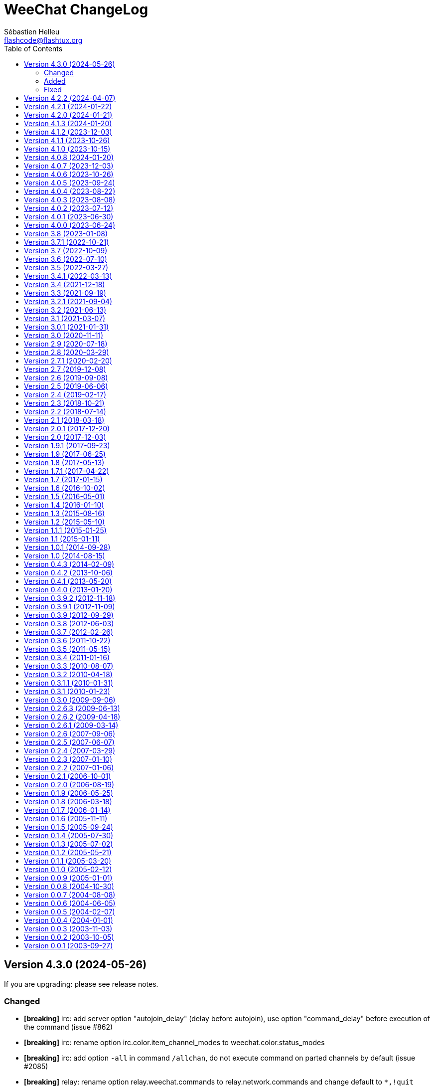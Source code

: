 = WeeChat ChangeLog
:author: Sébastien Helleu
:email: flashcode@flashtux.org
:lang: en
:toc: left
:docinfo1:

:see-release-notes: If you are upgrading: please see release notes.
:breaking: pass:quotes[*[breaking]*]

[[v4.3.0]]
== Version 4.3.0 (2024-05-26)

{see-release-notes}

[[v4.3.0_changed]]
=== Changed

* {breaking} irc: add server option "autojoin_delay" (delay before autojoin), use option "command_delay" before execution of the command (issue #862)
* {breaking} irc: rename option irc.color.item_channel_modes to weechat.color.status_modes
* {breaking} irc: add option `-all` in command `/allchan`, do not execute command on parted channels by default (issue #2085)
* {breaking} relay: rename option relay.weechat.commands to relay.network.commands and change default to `*,!quit` (issue #2066)
* {breaking} relay: change option type relay.look.auto_open_buffer to string (issue #2066)
* {breaking} core: add buffer properties "input_prompt" and "modes", used to display bar items (issue #2066)
* {breaking} core: add bar item "lag" to display lag on relay remote buffers (issue #2066)
* {breaking} core: send signal "buffer_line_added" on buffers with free content
* {breaking} core: convert option weechat.look.hotlist_sort to a list of fields (issue #2097)
* {breaking} core: rename variables with creation time in hdata "hotlist": "creation_time.tv_sec" to "time" and "creation_time.tv_usec" to "time_usec"
* {breaking} api: return `-1` or `1` if one input string is NULL and not the other in string comparison functions
* {breaking} api: use whole replacement string instead of first char in function string_remove_color
* core: use nick offline color for nick in action message
* core: display a specific message when the value of option is unchanged after `/set` command
* core: add variable `${highlight}` in option weechat.look.buffer_time_format (issue #2079)
* core: reintroduce help on the variables and operators in `/help eval` (issue #2005)
* core: allow case insensitive search of partial buffer name with `(?i)name` in command `/buffer`
* core: use function util_strftimeval in evaluation of expression `date:xxx`
* fset: allow filename starting with "~" in command `/fset -export`
* irc: store lag in channel and private buffers (local variable "lag"), in addition to the server buffer
* irc: allow range in commands `/unban` and `/unquiet` (issue #2113)
* tcl: add support of Tcl 9.0 (issue #2075)

[[v4.3.0_added]]
=== Added

* relay: add "api" protocol (HTTP REST API), add options relay.look.display_clients, relay.api.remote_get_lines and relay.network.time_window (issue #2066)
* relay: add command `/remote` to connect to remote WeeChat relay servers (issue #2066)
* relay: add support of websocket extension "permessage-deflate" (issue #1549)
* core, api: add unique identifier "id" in buffer and nicklist (group and nick), add function "hdata_longlong", allow search by buffer id in function buffer_search, allow search by group and nick id in functions nicklist_search_group and nicklist_search_nick (issue #2081)
* core: add support of XDG "state" directory (issue #2106, issue #1747)
* core: add support of SGR mouse events (issue #2082)
* fset: add option `-import` in command `/fset`
* core: add option `-s` in command `/command` to execute multiple commands separated by semicolons
* core: add option `malloc_trim` in command `/sys`
* core: add option weechat.look.config_permissions (issue #2057)
* core: add option weechat.look.highlight_prefix (issue #2079)
* core: add option weechat.completion.case_sensitive
* api: add functions config_option_get_{string|pointer} and config_{boolean|integer|string|color|enum}_inherited in scripting API
* api: add modifier "color_decode" to decode WeeChat colors with a replacement string
* api: add support of base64url in encode/decode functions
* api: add support of specifier `%!` for timestamp in function util_strftimeval
* api: add info "plugin_loaded"
* script: add option `enable` in command `/script`
* script: add info "script_loaded"

[[v4.3.0_fixed]]
=== Fixed

* core: fix conversion of WeeChat colors to ANSI colors: "default", "bar_fg", "bar_bg", "bar_delim"
* core: fix recursive search of group in nicklist
* core: use nick offline highlight color for prefix of action message when the nick is offline with a highlight
* core: add missing hdata name "buffer" in hdata "hotlist"
* core: fix reset to initial scroll position after search of text in buffer (issue #2093)
* core: add missing mouse events "alt-ctrl-button2" and "alt-ctrl-button3"
* core: remove trailing directory separators in home directories (issue #2070)
* exec: remove trailing space on buffers with free content when line numbers are not displayed
* exec: add missing exec tags in lines of buffers with free content (issue #2086)
* irc: fix crash in split of IRC message containing a newline if the server is not given
* irc: fix display of reply for CTCP request received on a channel when capability echo-message is enabled
* irc: display CTCP reply to a nick in server buffer instead of channel
* irc: add missing tags on self action messages when capability echo-message is enabled (issue #2074)
* irc: don't strip monospace color code 0x11 from incoming messages (issue #2073)
* irc: fix random date displayed when a received message contains tags but no "time" (issue #2064)
* lua: fix freeze on call to "debug.debug" (issue #1906, issue #1907)
* python: fix truncation of unsigned long long integer returned by function string_parse_size
* relay: set the last IRC client disconnection time only after a successful connection (issue #2103)
* script: always display list of scripts when searching scripts with `/script search` (issue #2077)
* script: fix default mouse keys (issue #2076)
* scripts: fix crash on script unload when a hook is created in a buffer close callback (issue #2067)
* tcl: fix truncation of long integer returned by function hdata_long
* trigger: fix memory leak when adding a new trigger with `/trigger` command

[[v4.2.2]]
== Version 4.2.2 (2024-04-07)

{see-release-notes}

Bug fixes::

  * core: fix reset to initial scroll position after search of text in buffer (issue #2093)
  * core: add missing mouse events "alt-ctrl-button2" and "alt-ctrl-button3"
  * exec: remove trailing space on buffers with free content when line numbers are not displayed
  * exec: add missing exec tags in lines of buffers with free content (issue #2086)
  * irc: add missing tags on self action messages when capability echo-message is enabled (issue #2074)
  * python: fix truncation of unsigned long long integer returned by function string_parse_size
  * relay: set the last IRC client disconnection time only after a successful connection (issue #2103)
  * script: always display list of scripts when searching scripts with `/script search` (issue #2077)
  * script: fix default mouse keys (issue #2076)
  * scripts: fix crash on script unload when a hook is created in a buffer close callback (issue #2067)
  * tcl: fix truncation of long integer returned by function hdata_long
  * trigger: fix memory leak when adding a new trigger with `/trigger` command

Tests::

  * core: fix tests on function strftimeval on Alpine

[[v4.2.1]]
== Version 4.2.1 (2024-01-22)

Bug fixes::

  * irc: fix random date displayed when a received message contains tags but no "time" (issue #2064)

[[v4.2.0]]
== Version 4.2.0 (2024-01-21)

{see-release-notes}

New features::

  * core: add variable "opening" in buffer, do not send buffer signals when the buffer is opening
  * core: store microseconds in buffer lines (issue #649)
  * core: evaluate expressions even when the suffix is missing ("}" by default) (issue #2042, issue #1714)
  * core: add syntax highlighting in evaluation of expressions with `raw_hl:string` and `hl:string`, add option weechat.color.eval_syntax_colors (issue #2042)
  * core: add option `search_history` in command `/input`, add key kbd:[Ctrl+r] to search in commands history, add key context "histsearch" (issue #2040)
  * core: add option weechat.look.buffer_search_history (issue #2040)
  * core: add key kbd:[Ctrl+o] to send command found and insert next one in input (issue #2040)
  * core: add buffer variables "text_search_direction", "text_search_history" and "text_search_ptr_history" (issue #2040)
  * core: move key kbd:[Ctrl+r] to kbd:[Ctrl+s] (issue #2040)
  * core: move key kbd:[Ctrl+s], kbd:[Ctrl+u] to kbd:[Alt+Shift+U] (issue #2040)
  * core: display only version with command `/version`, add options `-o` and `-ol` in command `/upgrade`
  * core: add number of processes in command `/sys waitpid`
  * core, alias, trigger: allow wildcard in commands `/bar`, `/item`, `/proxy`, `/alias` and `/trigger` (issue #1956)
  * api: add support of format/translation of command arguments description line by line (issue #2005)
  * api: add function string_concat (issue #2005)
  * api: add functions util_strftimeval, util_parse_time, printf_datetime_tags, printf_y_datetime_tags (issue #649)
  * api: add argument "date_usec" in hook_print callback (issue #649)
  * api: add property "type" in function buffer_get_string
  * api: add info "mouse"
  * buflist: jump to previous/next buffer displayed in buflist item with ctrl+wheel up/down on a buflist item (issue #1473)
  * irc: add option irc.look.display_host_wallops
  * irc: add server option "anti_flood" (now in milliseconds), remove server options "anti_flood_prio_{high|low}" (issue #1039)
  * irc: add option irc.look.list_buffer
  * irc: change default value of server option "tls_priorities" to `NORMAL`
  * irc: add support of RGB colors in messages, add option irc.color.term_remap (issue #2025)
  * irc: add tags "nick_xxx" and "host_xxx" in all messages, including self and server messages
  * irc: add option irc.look.ignore_tag_messages (issue #989)
  * relay: change default value of option relay.network.tls_priorities to `NORMAL`
  * trigger: change format of variables `${tg_date}` from "%Y-%m-%d %H:%M:%S" to "%FT%T.%f" (issue #649)
  * trigger: rename local variable "trigger_filter" to "filter" on monitor buffer (issue #2037)

Bug fixes::

  * core: fix crash on plugin reload when using musl libc (issue #2052)
  * core: fix infinite loop in display when the chat area is too small (issue #2053)
  * core: fix value of buffer variable "num_history" when the value defined in option weechat.history.max_commands is reached
  * core: remove incorrect warning when binding keys kbd:[F10] to kbd:[F20] (issue #2039)
  * core: call hook config when options are removed
  * core: display an error with command `/history N` when N is not a valid integer
  * core: fix memory leak when config version is invalid or not supported
  * core: fix crash when "config_version" is present in a configuration file without a value
  * core: display an error on startup if environment variable "HOME" is not set
  * core: fix crash when a custom bar item name is already used by a default bar item (issue #2034)
  * core: fix random timeouts when a lot of concurrent processes are launched with hook_process (issue #2033)
  * api: return NULL instead of empty infolist "key" when context is not found
  * irc: check if arguments are not NULL in some infos
  * irc: fix info "irc_is_message_ignored" (issue #2059)
  * irc: fix display of self messages when the message split fails due to inconsistent max lengths sent by the server in message 005
  * irc: display messages 730/731 (monitored nicks online/offline) even if command `/notify` was not used (issue #2049)
  * irc: remove trailing "\r\n" in signals "irc_out" and "irc_outtags" when messages are queued
  * irc: fix target buffer of IRC message 337 (whois reply: "is hiding their idle time")
  * irc: revert compute of nick colors to case sensitive way, deprecate again infos "irc_nick_color" and "irc_nick_color_name" (issue #194, issue #2032)
  * relay: close properly connection with the IRC client in case of server disconnection (issue #2038)
  * ruby: fix use of NULL variable when displaying exception

Tests::

  * core: add tests on plugin config and plugin API info functions
  * irc: add tests on info functions

Build::

  * core: make libintl.h required if CMake option ENABLE_NLS is enabled (issue #2031)
  * ruby: add detection of Ruby 3.3

[[v4.1.3]]
== Version 4.1.3 (2024-01-20)

Bug fixes::

  * core: fix crash on plugin reload when using musl libc (issue #2052)
  * core: fix infinite loop in display when the chat area is too small (issue #2053)
  * irc: check if arguments are not NULL in some infos
  * irc: fix info "irc_is_message_ignored" (issue #2059)
  * irc: fix display of self messages when the message split fails due to inconsistent max lengths sent by the server in message 005

[[v4.1.2]]
== Version 4.1.2 (2023-12-03)

Bug fixes::

  * core: fix value of buffer variable "num_history" when the value defined in option weechat.history.max_commands is reached
  * core: remove incorrect warning when binding keys kbd:[F10] to kbd:[F20] (issue #2039)
  * core: fix memory leak when config version is invalid or not supported
  * core: fix crash when "config_version" is present in a configuration file without a value
  * core: display an error on startup if environment variable "HOME" is not set
  * irc: remove trailing "\r\n" in signals "irc_out" and "irc_outtags" when messages are queued
  * irc: fix target buffer of IRC message 337 (whois reply: "is hiding their idle time")
  * relay: close properly connection with the IRC client in case of server disconnection (issue #2038)
  * ruby: fix use of NULL variable when displaying exception

[[v4.1.1]]
== Version 4.1.1 (2023-10-26)

{see-release-notes}

Bug fixes::

  * core: fix crash when a custom bar item name is already used by a default bar item (issue #2034)
  * core: fix random timeouts when a lot of concurrent processes are launched with hook_process (issue #2033)
  * irc: revert compute of nick colors to case sensitive way, deprecate again infos "irc_nick_color" and "irc_nick_color_name" (issue #194, issue #2032)

Build::

  * core: make libintl.h required if CMake option ENABLE_NLS is enabled (issue #2031)

[[v4.1.0]]
== Version 4.1.0 (2023-10-15)

{see-release-notes}

New features::

  * core: add completion "eval_variables", used in completion of `/eval`
  * core: add command `/sys` to show resource limits/usage and suspend WeeChat process, add key kbd:[Ctrl+z] to suspend WeeChat (issue #985)
  * core: ignore key bindings with empty command
  * core: add support of quotes in commands `/key bind` and `/key bindctxt`
  * core: evaluate command given to `/repeat` with contextual variables (issue #2007)
  * core: add option `callbacks` in command `/debug`
  * core: add option type "enum" (issue #1973)
  * core: add options weechat.buffer.* to save buffer properties set by user, add option `setauto` in command `/buffer` (issue #352)
  * core: add parameters and key bindings to move to edges of current area with commands `/cursor go` and `/cursor move` (issue #1282)
  * core: add variables "_chat_focused_line_bol" and "_chat_focused_line_eol" in focus data (issue #1955)
  * api: add function hook_url, add option `url` in command `/debug` (issue #1723)
  * api: add support of path to variable and hashtable comparison in function hdata_compare (issue #1066)
  * api: add infos "nick_color_ignore_case" and "nick_color_name_ignore_case" (issue #194)
  * api: add info "buffer" (issue #1962)
  * buflist: add support of item names in command `/buflist refresh`, add completions "buflist_items" and "buflist_items_used"
  * buflist: increase max number of buflist items from 3 to 5 (issue #1703)
  * fset: add variable `allowed_values` in options, add options fset.color.allowed_values and fset.color.allowed_values_selected
  * fset: allow long type name in type filter
  * irc: add count for all nick modes in output of `/names` (issue #97, issue #2020)
  * irc: add count and mode filter in command `/names` (issue #98)
  * irc: compute color in case insensitive way, reintroduce infos "irc_nick_color" and "irc_nick_color_name", add support of server name (issue #194)
  * irc: add buffer for /list reply, add options irc.color.list_buffer_line_selected, irc.color.list_buffer_line_selected_bg, irc.look.list_buffer_sort, irc.look.list_buffer_scroll_horizontal, irc.look.new_list_position, irc.look.list_buffer_topic_strip_colors (issue #1972)
  * irc: display commands 716/717 in private buffer (if present) (issue #146)
  * irc: create default options irc.ctcp.* when file irc.conf is created (issue #1974)
  * irc: evaluate options irc.ctcp.* (issue #1974)
  * irc: build dynamically the list of CTCPs supported in reply to "CTCP CLIENTINFO" (issue #1974)
  * irc: remove Git revision and compilation date from CTCP VERSION reply (issue #1974)
  * irc: remove default CTCP replies FINGER and USERINFO (issue #1974)
  * irc, xfer: add support of passive DCC (issue #2004, issue #487)
  * script: rename parameters up/down/go to -up/-down/-go in command `/script`
  * script: allow jump to the last script with command `/script -go end`
  * script: allow commands `/script autoload`, `/script noautoload`, `/script toggleautoload` with scripts not present in the repository (issue #1980)
  * trigger: add options `-o`, `-ol`, `-i` and `-il` in command `/trigger list` (issue #1953)

Bug fixes::

  * core: fix zombie processes after fork (hook process or connect) (issue #1994)
  * core: fix generation of TOTP on Big Endian systems (issue #2021)
  * core: fix cursor position after `/plugin list -i` or `/plugin list -il`
  * core: display focus hashtable for debug even if no key is matching
  * fset: add local key bindings during the buffer creation
  * fset: remove extra spaces between min and max values when second format is used
  * fset: fix mouse actions when second format is used
  * fset: apply option fset.color.help_description (issue #1988)
  * irc: move value `-all` at the end of completions for command `/ignore del`
  * irc: fix memory leak when joining channels with keys
  * irc: fix unexpected message sent to server when part of the second line of an IRC command (issue #1992)
  * irc: fix display of country code in message 344 received as whois geo info (issue #1736)
  * irc: add missing "account-tag" in list of supported capabilities
  * irc: add channel in "autojoin" server option only when the channel is actually joined (issue #1990)
  * relay: synchronize nick modes with IRC client upon connection (issue #1984)
  * script: add local key bindings during the buffer creation
  * script: add parameters up/down/go in `/help script` and command completion
  * script: fix cursor position after `/script list -i` or `/script list -il`
  * script: fix buffer used by command `/script list -i|-il|-o|-ol`
  * xfer: display an error message when opening file for read or write fails (issue #2010)

Tests::

  * core: add tests on GUI buffer functions

Build::

  * core: fix build error if CMake option ENABLE_NLS is turned to off or if required dependencies are not found (issue #2026)
  * core, logger, relay: make zstd dependency optional (issue #2024)

[[v4.0.8]]
== Version 4.0.8 (2024-01-20)

Bug fixes::

  * core: fix crash on plugin reload when using musl libc (issue #2052)
  * core: fix infinite loop in display when the chat area is too small (issue #2053)
  * irc: check if arguments are not NULL in some infos
  * irc: fix info "irc_is_message_ignored" (issue #2059)
  * irc: fix display of self messages when the message split fails due to inconsistent max lengths sent by the server in message 005

[[v4.0.7]]
== Version 4.0.7 (2023-12-03)

Bug fixes::

  * core: fix value of buffer variable "num_history" when the value defined in option weechat.history.max_commands is reached
  * core: remove incorrect warning when binding keys kbd:[F10] to kbd:[F20] (issue #2039)
  * core: fix memory leak when config version is invalid or not supported
  * core: fix crash when "config_version" is present in a configuration file without a value
  * core: display an error on startup if environment variable "HOME" is not set
  * irc: remove trailing "\r\n" in signals "irc_out" and "irc_outtags" when messages are queued
  * irc: fix target buffer of IRC message 337 (whois reply: "is hiding their idle time")
  * relay: close properly connection with the IRC client in case of server disconnection (issue #2038)
  * ruby: fix use of NULL variable when displaying exception

[[v4.0.6]]
== Version 4.0.6 (2023-10-26)

{see-release-notes}

Bug fixes::

  * core: fix crash when a custom bar item name is already used by a default bar item (issue #2034)
  * core: fix generation of TOTP on Big Endian systems (issue #2021)
  * irc: move value `-all` at the end of completions for command `/ignore del`
  * irc: fix memory leak when joining channels with keys

Build::

  * core: fix build error if CMake option ENABLE_NLS is turned to off or if required dependencies are not found (issue #2026, issue #2031)

[[v4.0.5]]
== Version 4.0.5 (2023-09-24)

New features::

  * core: automatically backup config file read if it has an unsupported version (issue #2013)
  * core: display a message when a configuration file is updated to a newer version
  * python: make stub (weechat.pyi) compatible with Python 3.8 and 3.9 (issue #2006)

Bug fixes::

  * irc: add option irc.look.open_pv_buffer_echo_msg to open private buffer on self message when capability echo-message is enabled (issue #2016)
  * irc: fix title of private buffers wrongly set to own address when capability echo-message is enabled (issue #2016)
  * irc: fix autojoin of channels when private buffers are opened (issue #2012)
  * irc: fix string comparison when CASEMAPPING is set to "ascii"
  * script: fix removal of script in system directory while trying to install a script (issue #2019)
  * script: fix autoload of multiple scripts at once with `/script autoload` (issue #2018)
  * script: fix crash when a `/script` command triggers another `/script` command (issue #923)
  * xfer: fix memory leak on plugin unload

Tests::

  * irc: add tests on server functions

[[v4.0.4]]
== Version 4.0.4 (2023-08-22)

Bug fixes::

  * core: fix integer overflow when setting integer option with `++N` or `--N`
  * core: fix increment/decrement of options weechat.notify.*
  * irc: add missing tags on multiline messages (issue #1987)
  * irc: fix redirection of command `/list` when the reply doesn't start with message 321 (start of /list)
  * irc: fix wrong time displayed for CTCP messages received from self nick (issue #2000)
  * logger: remove trailing empty line in display of backlog (issue #2002)
  * perl: fix display of non-ASCII chars after load of a script with Perl >= 5.38 (issue #1996)
  * script: adjust scroll after command `/script go N`
  * scripts: fix function string_parse_size on 32-bit systems (python and ruby) (issue #1999)
  * xfer: fix conversion of string to IPv4 on 32-bit systems (issue #1999)

Tests::

  * irc: fix tests on function irc_join_compare_join_channel (issue #1997)
  * scripts: fix tests of functions print_date_tag, print_y_date_tags and hook_timer on 32-bit systems (issue #1999)

[[v4.0.3]]
== Version 4.0.3 (2023-08-08)

Bug fixes::

  * core: fix input length and crash after delete of line (issue #1989)
  * irc: fix display of self CTCP message containing bold attribute (issue #1981)
  * irc: fix memory leak in IRC message parser
  * irc: fix switch to channel manually joined when server option autojoin_dynamic is on and option irc.look.buffer_switch_autojoin is off (issue #1982)
  * irc: fix display of outgoing notice with channel when capability "echo-message" is enabled (issue #1991)
  * relay: fix display of IRC CTCP messages received from client (issue #1986)

Build::

  * doc: display a warning if a locale is missing with fallback to English for auto-generated content (issue #1985)

[[v4.0.2]]
== Version 4.0.2 (2023-07-12)

Bug fixes::

  * core: fix renaming of options with command `/item rename` (issue #1978)
  * core: don't send "key_pressed" signal again for the same key press (issue #1976)
  * core: don't send "key_combo_*" signals for incomplete keys (issue #1976)
  * core: add key kbd:[Ctrl+Backspace] in /help key (issue #1975)
  * core: keep keys `ctrl-H` and `ctrl-?` (in lower case) if they were manually bound to custom commands in a previous version

Tests::

  * core: fix hdata tests failure on Alpine 3.18
  * relay: fix crash in tests on Alpine 3.18

Build::

  * php: fix detection of PHP 8.2 on Alpine 3.18

[[v4.0.1]]
== Version 4.0.1 (2023-06-30)

{see-release-notes}

Bug fixes::

  * core: force key "return" to command "/input return" when migrating legacy keys
  * core: display actual key name and command with key kbd:[Alt+k], remove key kbd:[Alt+K] (grab raw key) and associated commands `/input grab_raw_key` and `/input grab_raw_key_command`
  * core: check for newline characters in string_is_whitespace_char (issue #1968)
  * api: do not convert option name to lower case in API functions config_set_plugin and config_set_desc_plugin
  * guile: fix crash on quit with Guile < 3 (issue #1965)
  * irc: reply to a CTCP request sent to self nick (issue #1966)
  * irc: sent "QUIT" message to servers connected with TLS on `/upgrade`

[[v4.0.0]]
== Version 4.0.0 (2023-06-24)

{see-release-notes}

New features::

  * core: use human readable key bindings, separate keys with comma in combos, remove modifier "meta2-", add option `legacy` in command `/key` (issue #1238, task #10317)
  * core: make keys normal options, so they are shown and can be updated with `/set` and `/fset` commands (task #12427, task #11783)
  * core: add key kbd:[Alt+K] (upper case) to grab raw key and its command (issue #1238)
  * core: add option `key` in command `/debug` (issue #1238)
  * core: force ctrl keys to lower case when they are added (issue #1875)
  * core: use 256 colors by default and always allow 256 colors, find nearest color if less colors are available in terminal (issue #1920)
  * core: insert multiple pasted lines in input instead of sending immediately, add keys to move and delete in a single line and whole input, add option weechat.look.input_multiline_lead_linebreak (issue #1502, issue #1503, issue #1504)
  * core: render newline characters in chat line messages (issue #1908)
  * core: don't split on newline characters in printf_date_tags when input_multiline is set (issue #1909)
  * core: add key kbd:[l] (lower `L`) in cursor mode to quote line, add variable "_chat_focused_line" in function hashtable sent to hook_focus callback (issue #1913, issue #1914)
  * core: add option `split_return` in command `/input` (issue #1916)
  * core: send all command line parameters not beginning with a dash to all plugins
  * core: add command `/reset` to reset options to their default values
  * core: add option `rename` in command `/bar`
  * core: add relative move of read marker with `/buffer set unread [+/-]N` (issue #1895)
  * core: add access to hashtable properties in evaluation of expressions (issue #1888)
  * core: display similar command names when a command is unknown (issue #1877)
  * core: rename option weechat.color.status_name_ssl to weechat.color.status_name_tls (issue #1903)
  * core: add option weechat.color.status_name_insecure to display buffer name with a specific color when not connected with TLS to the server
  * core, plugins: make many identifiers case sensitive (issue #1872, issue #398, bug #32213)
  * core: add item "mouse_status" in default status bar, change default color to lightgreen
  * core, trigger: add options weechat.color.chat_status_disabled and weechat.color.chat_status_enabled, remove options trigger.color.trigger and trigger.color.trigger_disabled, add enabled/disabled status color in output of `/filter list` (issue #1820)
  * core: add completions "filters_names_disabled" and "filters_names_enabled", used in completion of `/filter disable` and `/filter enable`
  * api: add function config_set_version (issue #1238)
  * api: don't split on newline by default in functions `command` and `command_options` when `input_multiline` is set to 0
  * api: add optional argument with version in info "version_number"
  * api: add info "auto_load_scripts"
  * alias: use lower case for default aliases, rename all aliases to lower case on upgrade (issue #1872)
  * alias: add `$&` to replace all arguments with double quotes escaped (issue #1140, issue #1190)
  * alias: add options `missing` and `rename` in command `/alias`
  * fifo: add support of escaped chars in text or commands sent (issue #1950)
  * fset: add options fset.color.color_name and fset.color.color_name_selected (issue #1920)
  * irc: rename "ssl" options to "tls", connect with TLS and port 6697 by default (issue #1903)
  * irc: add support of capabilities "batch" and "draft/multiline" (issue #1292, issue #1923)
  * irc: add support of capability "echo-message" (issue #139)
  * irc: display CTCP ACTION to channel on the channel buffer (issue #207)
  * irc: display STATUSMSG actions differently from standard actions on channels (issue #1577)
  * irc: add modifier "irc_cap_sync_req" (issue #1767)
  * irc: add support of "LINELEN" in message 005 (max message length in bytes) (issue #1927)
  * irc: add support of "UTF8ONLY" in message 005 (issue #1688)
  * irc: add command `/action` (issue #201, issue #1577)
  * irc: add command `/rules` (issue #1864)
  * irc: add command `/knock` (issue #7)
  * irc: add server option "registered_mode", add fields "authentication_method" and "sasl_mechanism_used" in server (issue #1625)
  * irc: add option `join` in command `/autojoin`
  * irc: use key when /joining in open channel buffer (issue #1260)
  * irc: add option `buffer` in command `/autojoin sort` (issue #1876)
  * irc: add `${username}` in server options "nicks" and "username", change their default values to use it
  * irc: add infos "irc_server_cap" and "irc_server_cap_value"
  * irc: add option irc.look.display_host_notice
  * irc: add tag "new_host_xxx" in message displayed for command CHGHOST (issue #1808)
  * logger: add option logger.file.log_conditions (issue #1942)
  * logger: add info "logger_log_file"
  * relay: rename "ssl" options and protocol to "tls" (issue #1903)
  * relay: make TLS certificate/key loading error handling more verbose (issue #1558)
  * relay: add modifiers "relay_client_irc_in", "relay_client_irc_out1" and "relay_client_irc_out" in irc protocol
  * relay: add support of capability "echo-message" in irc protocol (issue #1949)
  * relay: add handshake option "escape_commands" in weechat protocol
  * trigger: add completions "trigger_names_disabled" and "trigger_names_enabled", used in completion of `/trigger disable` and `/trigger enable`

Bug fixes::

  * core: fix refresh of bar item "input_search" after buffer switch in root bars (issue #1939)
  * core: fix completion after newline in input (issue #1925)
  * core: fix partial completion when the common prefix found is empty (issue #340)
  * core: display a specific error when trying to bind a key without area in mouse context
  * core: fix display of key with command `/key bindctxt <context> <key>`
  * core: fix default value of bar options (issue #846)
  * core: allow any valid boolean value in command `/bar set <name> separator xxx`
  * core: run config hooks only when value or default value is actually changed in set/reset/unset functions
  * core: fix crash in case of NULL message sent to function gui_chat_printf_y_date_tags (issue #1883)
  * core: allow command `/input move_next_word` going to the end of line (issue #1881)
  * core: ignore incomplete ctrl/meta/meta2 codes in keys
  * core: fix display glitch in command errors when a wide char is set in option weechat.look.command_chars (issue #1871)
  * core: fix update of terminal title in some terminals like suckless terminal (stterm) (issue #1882)
  * core: fix infinite loop on startup when running some gui commands before the switch to core buffer is performed (issue #1917)
  * api: readjust string size in function string_dyn_free when string is not freed
  * buflist: do not display keys added in default context on first load
  * exec: remove trailing "M" (carriage return) in output of commands
  * fset: remove scroll to top of fset buffer when options are added or removed (issue #1892)
  * guile: fix crash when plugin is loaded on GNU/Hurd (issue #1951)
  * irc: fix format of IRC tags displayed in messages (use "=" to separate key from value, do not convert "_" to "-") (issue #1929)
  * irc: reset all internal servers variables when disconnecting
  * irc: start from the beginning of nicks at automatic reconnection (issue #337, issue #965)
  * irc: fix join of channels in "autojoin" server option on first connection to server if auto reconnection is performed (issue #1873)
  * irc: update autojoin option with redirected channels when autojoin_dynamic is enabled (issue #1898)
  * irc: update secure data when server autojoin option contains `${sec.data.xxx}` and option autojoin_dynamic is enabled (issue #1934)
  * irc: don't switch to buffer of joined channel if it was not manually joined nor present in server autojoin option
  * irc: fix target buffer for commands 432/433 (erroneous nickname/nickname already in use) when the nickname looks like a channel
  * irc: display command 437 on server buffer when nickname cannot change while banned on channel (issue #88)
  * irc: add messages 415 (cannot send message to channel) and 742 (mode cannot be set)
  * irc: add missing tag "log3" in notify messages
  * irc: add missing tags "irc_cap" and "log3" in cap messages (client capability)
  * irc: fix split of CTCP message with no arguments
  * irc: remove extra space in CTCP ACTION message sent without arguments
  * logger: fix display of multiline messages in backlog (issue #1926)
  * lua: fix crash with print when the value to print is not a string (issue #1904, issue #1905)
  * relay: fix crash on `/upgrade` when at least a client is connected with weechat protocol
  * relay: fix connection with IRC clients sending "CAP REQ :" (without capability) and not sending "CAP END" (issue #1040)
  * ruby: fix crash on quit when a child process is still running (issue #1889, issue #1915)
  * ruby: fix crash in display of exception backtrace with Ruby 3 (issue #1631, issue #1886)
  * script: remove trailing "J" (line feed char) in source of scripts displayed
  * spell: check buffer pointer received in info "spell_dict"
  * trigger: make default triggers "cmd_pass", "cmd_pass_register" and "server_pass" compatible with multiline input (issue #1935)
  * typing: fix crash when pointer buffer is not received in callback for signal "input_text_changed" (issue #1869)
  * typing: remove nicks typing even when option typing.look.enabled_self is off (issue #1718)

Tests::

  * core: add tests on URL functions
  * gui: add tests on bar and key functions
  * alias: add tests on alias functions
  * irc: check tags in messages displayed by IRC plugin
  * irc: add tests on function irc_server_alloc_with_url
  * irc: add tests on message/notice/action/CTCP sent
  * logger: add tests on tail functions
  * relay: add tests on "irc" protocol

Build::

  * core: remove build with autotools (issue #1860)
  * core: remove RPM packaging
  * core: remove build of .bz2 and .zst files in `make dist`
  * core: remove obsolete cpack config
  * core: add "stable-number" and "devel-number" in script version.sh
  * core: add quotes around paths in CMake files (issue #29)
  * doc: convert docgen.py to C, remove autogen files from repository, add parameter `--doc-gen` to `weechat-headless` binary, add CMake option "ENABLE_DOC_INCOMPLETE"

[[v3.8]]
== Version 3.8 (2023-01-08)

{see-release-notes}

New features::

  * core: add option weechat.look.chat_space_right (issue #1862)
  * core: allow value "0" in buffer property "unread" to remove read marker from buffer
  * core: add command `/allbuf`
  * core: add command `/hotlist`
  * core: move some `/input` actions to commands `/allbuf`, `/buffer` and `/hotlist`
  * core: improve case convert and insensitive char comparisons (issue #258)
  * core: add color attributes "blink" and "dim" (half bright) (issue #1855)
  * core: allow command `/toggle` to create option before setting the value, if allowed in the section (issue #1837)
  * core: add signals "buffer_user_input_xxx" and "buffer_user_closing_xxx" for buffers created with `/buffer add` (issue #1848)
  * core: add identifier in buffer lines (issue #901)
  * core: add option `unicode` in command `/debug`
  * api: add Curl options for versions 7.64.0 to 7.87.0
  * api: add functions string_strcmp and string_strncmp
  * api: rename char comparison functions "utf8_char*" to "string_char*"
  * api: return arithmetic difference between chars in functions string_charcmp, string_charcasecmp, string_charcasecmp_range, string_strcasecmp, string_strcasecmp_range, string_strncasecmp, string_strncasecmp_range, string_strcmp_ignore_chars
  * api: return newly allocated string in functions string_tolower and string_toupper
  * api: add function utf8_strncpy
  * trigger: add regex command "y" to translate chars, set default regex command to "s" (regex replace) (issue #1510)

Bug fixes::

  * core: fix color when the delimiter is not followed by a background color (issue #1867)
  * core: display chars the same way in chat and bars, replace tabulations by spaces in bars, display chars < 32 with letter in chat, do not display soft hyphens, zero width spaces and all non-printable chars (issue #1659, issue #1669, issue #1770)
  * core: fix context info in buffers with free content (issue #1832)
  * core: keep terminal title unchanged when option weechat.look.window_title is set to empty value (issue #1835, issue #1836)
  * core: fix crash when setting invalid color in option with null value (issue #1844)
  * api: do not check conditions defined in option weechat.look.hotlist_add_conditions when adding buffer in hotlist with function buffer_set
  * api: fix function strcmp_ignore_chars with case sensitive comparison and wide chars starting with the same byte
  * api: send NULL values to config section callbacks in scripting API (issue #1843)
  * api: fix function string_cut when there are non printable chars in suffix
  * api: do not expect any return value in callbacks "callback_change" and "callback_delete" of function config_new_option (scripting API)
  * irc: properly rename private buffer on nick changes or privmsg/notice message when new nick is the same with different case
  * irc: do not join channels in server autojoin option after reconnection to the server (issue #560, bug #21529)
  * irc: escape backslashes in raw buffer (issue #1838)
  * trigger: fix variables sent to focus callback (issue #1858)

Tests::

  * ci: remove use of repository ppa:ondrej/php, use standard PHP version (8.1) from Ubuntu 22.04
  * core: add script check_scripts.sh
  * core: add script check_curl_symbols.py
  * gui: add tests on input functions
  * scripts: add tests on config functions

Build::

  * core: add CMake test called "notests" when tests are not compiled
  * core: rename scripts: build-debian.sh to build_debian.sh, build-test.sh to build_test.sh, git-version.sh to set_git_version.sh
  * debian: change dependency guile-2.2-dev to guile-3.0-dev
  * python: remove support of Python 2.x
  * ruby: add detection of Ruby 3.2
  * spell: add detection of enchant-2 (issue #1859)

[[v3.7.1]]
== Version 3.7.1 (2022-10-21)

Bug fixes::

  * trigger: execute trigger command on appropriate buffer for hooks command, command_run, line, modifier and print (issue #1841)

[[v3.7]]
== Version 3.7 (2022-10-09)

{see-release-notes}

New features::

  * core: add option `-save` in command `/upgrade` (issue #1630)
  * core: add option weechat.look.highlight_disable_regex and buffer property "highlight_disable_regex" (issue #1798)
  * core: sort filters by name (issue #1695)
  * core: add key kbd:[Alt+Backspace] to delete previous word, change key kbd:[Ctrl+w] to delete previous word until whitespace (issue #559)
  * api: rename function string_build_with_split_string to string_rebuild_split_string, add arguments "index_start" and "index_end"
  * api: add info "uptime_current"
  * api: add function crypto_hash_file
  * api: add support of priority in function hook_line (issue #1821)
  * api: add function string_parse_size
  * api: add function file_compress
  * buflist: add variable `${hotlist_priority_number}` (integer version of `${hotlist_priority}`)
  * irc: display SETNAME command in channels and private buffers, add options irc.color.message_setname and irc.look.smart_filter_setname (issue #1805)
  * irc: add option irc.look.display_pv_nick_change
  * logger: add options to rotate and compress log files: logger.file.rotation_compression_level, logger.file.rotation_compression_type and logger.file.rotation_size_max (issue #314)
  * spell: allow special dict value "-" to disable spell checking on a specific buffer (issue #1699)
  * trigger: add elapsed time for trigger execution on monitor buffer when trigger debug is set, add option trigger.color.identifier (issue #1806)
  * trigger: add variable `${tg_hook_type}` (issue #1765)

Bug fixes::

  * core: fix wrong terminal title on terminal resize (issue #1702)
  * core: fix page scroll in bare display (issue #1830)
  * api: change type of argument remaining_calls in hook_timer callback from string to integer (in scripts)
  * api: change type of argument object_id in upgrade_new callback from string to integer (in scripts)
  * irc: fix duplicated channels in autojoin option when autojoin_dynamic is enabled (issue #1795)
  * irc: fix display of TOPIC and QUIT messages with an empty trailing parameter (issue #1797)
  * irc: fix parsing of messages with trailing spaces and no trailing parameter (issue #1803)
  * irc: add missing tag "irc_numeric" in all numeric IRC commands (issue #1804)
  * irc: display an error message when using command `/dcc` without xfer plugin loaded
  * irc: display ACCOUNT and CHGHOST commands in private buffers
  * irc: fix extract of isupport value when it is last in list and without value (issue #1807)
  * irc: fix target buffer of generic errors when they contain a target nick (issue #1814)
  * irc: fix display of message 350 (whois, gateway) (issue #1815)
  * irc: replace chars "\01" by spaces in CTCP replies (issue #1819)
  * irc: fix message when disconnecting from server in case of high lag when server option autoreconnect is off (issue #1708)
  * irc: set local variable "filter" when doing `/server raw xxx` with raw buffer already opened (issue #1448)
  * guile: fix function hdata_get_string
  * javascript: fix return of long value in functions infolist_time, hdata_long and hdata_time
  * php: fix function hdata_compare
  * relay: fix parsing of IRC messages received from clients (issue #1796)
  * relay: fix refresh of relay buffer after `/upgrade`
  * ruby: fix function hdata_get_string
  * scripts: fix issue with year ≥ 2038 in functions infolist_new_var_time, print_date_tags and print_y_date_tags (plugins: python/lua/tcl/guile/javascript)
  * scripts: fix issue with long interval in function hook_timer (plugins: python/ruby/lua/tcl/guile/javascript/php)
  * trigger: fix error on monitor buffer creation when trigger debug is >= 1 and monitor buffer is closed
  * trigger: escape arguments with double quotes in output of `/trigger input|output|recreate` (issue #190)
  * xfer: fix crash when closing DCC chat buffer
  * xfer: disconnect all active DCC chats and files on `/upgrade`
  * xfer: fix refresh of xfer buffer after `/upgrade`
  * xfer: fix DCC file receive on Termux (issue #1811)

Tests::

  * ci: switch from Ubuntu 20.04 to 22.04
  * ci: remove macOS 10.15, add macOS 12
  * core: add tests on filter functions
  * scripts: add tests on hdata functions
  * scripts: fix run of Guile test script
  * xfer: add tests on file functions

[[v3.6]]
== Version 3.6 (2022-07-10)

{see-release-notes}

New features::

  * core: add command `/item` to create custom bar items (issue #808)
  * core: add bar item "spacer" (issue #1700)
  * core: add case conversion in evaluation of expressions with `lower:string` and `upper:string` (issue #1778)
  * core: move detailed list of hooks from command `/plugin listfull` to `/debug hooks <plugin>`
  * core: allow to remove multiple filters at once with command `/filter del`
  * api: allow to catch multiple signals in functions hook_signal and hook_hsignal (issue #1780)
  * irc: rename option `save` to `apply` in command `/autojoin`
  * irc: add support of RPL_HELPSTART, RPL_HELPTXT and RPL_ENDOFHELP (messages 524, 704, 705, 706) (issue #1772)
  * php: add support of PHP 8.2 (issue #1787)

Bug fixes::

  * core: fix bad window size on startup with some terminals like https://github.com/kovidgoyal/kitty[kitty] (issue #1769)
  * api: run hook_print callback also on empty messages
  * buflist: fix memory leak when reading config and changing option buflist.look.sort
  * irc: remove channel from autojoin option when manually closing a buffer with `/buffer close` or `/close`
  * irc: fix add of channel to autojoin option when joining a channel with a buffer still opened
  * relay: fix save of channels in autojoin option when JOIN and PART commands are received from an IRC relay client (issue #1771)
  * trigger: add `${buffer.notify} > 0` in conditions of default trigger "beep"
  * trigger: fix completion of command `/trigger add` when there are spaces in the following arguments
  * trigger: fix memory leak in command `/trigger addinput`

[[v3.5]]
== Version 3.5 (2022-03-27)

{see-release-notes}

New features::

  * core: search in message tags when tags are displayed with `/debug tags`
  * core: add support of date and tags in messages displayed in buffers with free content, add function printf_y_date_tags (issue #1746)
  * irc: add command `/autojoin`, add server option "autojoin_dynamic"
  * irc: add IRC message tags in messages displayed (issue #1680)
  * relay: add `zstd` (https://facebook.github.io/zstd/[Zstandard]) compression in weechat protocol, remove option `compression` from `init` command, rename option relay.network.compression_level to relay.network.compression
  * trigger: add variables `${tg_tag_irc_xxx}` containing IRC message tags (issue #1680)

Bug fixes::

  * core: fix memory leak when removing a line on a buffer with free content
  * core: remove obsolete option weechat.plugin.debug (issue #1744)
  * core: fix search of commands with UTF-8 chars in name when option weechat.look.command_incomplete is on (issue #1739)
  * core: fix display of hotlist in buflist after changing value of option weechat.look.hotlist_sort (issue #1733)
  * api: add function buffer_new_props (issue #1759)
  * api: fix add of infolist items in hashtable when prefix contains UTF-8 chars in function hashtable_add_from_infolist (issue #1739)
  * guile: remove disabling of guile gmp allocator with Guile ≥ 3.0.8
  * irc: fix completion of channel topic with UTF-8 chars (issue #1739)
  * irc: fix parsing of messages 311, 312, 327 (whois) and 314 (whowas) in case of missing parameters
  * irc: fix parsing of message 223 (m_filter) sent by InspIRCd server (issue #1751)
  * irc: fix parsing of message 338 (whois, host) sent by Rizon server (issue #1737)
  * irc: fix display of message 344 received as whois geo info (issue #1736)
  * irc: fix display of message 901 (you are now logged out) (issue #1758)
  * irc: fix display of IRC numeric messages with no parameters
  * python: fix crash in hook callbacks after script loading failure (issue #1740)
  * scripts: allow NULL in parameters "default_value" and "value" of function config_new_option (issue #1761)
  * scripts: auto-load scripts with supported extensions only (issue #1698)
  * tcl: add constant `$::weechat::WEECHAT_NULL` (issue #1761)
  * trigger: fix search of triggers with UTF-8 chars in name (issue #1739)
  * xfer: fix auto-accept of server/nick when the server name contains UTF-8 chars (issue #1739)

Tests::

  * ci: add build of Debian packages
  * core: add tests on GUI chat functions

Build::

  * debian: change dependency libargon2-0-dev to libargon2-dev (debian #1005703)
  * ruby: add detection of Ruby 3.1

[[v3.4.1]]
== Version 3.4.1 (2022-03-13)

Bug fixes::

  * core: set again TLS verification functions after options weechat.network.gnutls_ca_system and weechat.network.gnutls_ca_user are changed (issue #1763, CVE-2022-28352)

[[v3.4]]
== Version 3.4 (2021-12-18)

{see-release-notes}

New features::

  * core: add support of static arrays in hdata
  * core: add command `/toggle`
  * api: add parameters pointers, extra_vars and options in function hdata_search
  * api: add user variables in evaluation of expressions with `define:name,value`
  * api: add IRC message parameters `param1` to `paramN` and `num_params` in output of irc_message_parse
  * irc: allow quotes around IRC message in command `/server fakerecv`
  * trigger: hide key and password in command `/msg nickserv setpass nick key password`
  * trigger: add support of option `-server` when hiding passwords in command `/msg nickserv register`

Bug fixes::

  * core: fix memory leak in evaluated expression `split:number,seps,flags,xxx` when multiple "strip_items" are given
  * core: fix random integer number with large range in evaluation of expressions on GNU/Hurd
  * core: fix access to integer/long/time arrays in hdata
  * api: fix search of option when the section is not given in functions config_search_option and config_search_section_option
  * irc: fix join of channels with long name (issue #1717)
  * irc: fix parsing of parameters in all IRC messages (issue #1666)
  * irc: fix parsing of CAP message when there is no prefix (issue #1707)
  * irc: fix parsing of TAGMSG message when there is a colon before the channel

Documentation::

  * doc: remove tester's guide
  * doc: add dark theme (automatic, following browser/desktop settings)
  * doc: make build reproducible
  * doc: disable web fonts
  * doc: switch from prettify to pygments for syntax highlighting

Tests::

  * ci: add build with CMake and Ninja
  * ci: add build on macOS 11

Build::

  * ruby: add detection of Ruby 3.0 (issue #1721, issue #1605)
  * core: add targets "changelog" and "rn" to build HTML version of ChangeLog and release notes (CMake build only)

[[v3.3]]
== Version 3.3 (2021-09-19)

{see-release-notes}

New features::

  * core: change key kbd:[Alt+h] to kbd:[Alt+h], kbd:[Alt+c] (clear hotlist)
  * core: add options `hotlist_remove_buffer`, `hotlist_restore_buffer` and `hotlist_restore_all` in command `/input`, add default keys kbd:[Alt+h], kbd:[Alt+m] (remove buffer), kbd:[Alt+h], kbd:[Alt+r] (restore hotlist in current buffer) and kbd:[Alt+h], kbd:[Alt+Shift+R] (restore hotlist in all buffers)
  * core: add option `certs` in command `/debug`
  * core: add options `-o`, `-ol`, `-i` and `-il` in command `/plugin list`
  * api: add split of string and shell arguments in evaluation of expressions with `split:number,seps,flags,xxx` and `split_shell:number,xxx`
  * api: add `${re:repl_index}` to get the index of replacement in function string_eval_expression (issue #1689)
  * api: add random integer number in evaluation of expressions with `random:min,max`
  * api: add function string_cut
  * api: add function file_copy (issue #1667)
  * api: remember insertion order in hashtables
  * api: add keys/values with tags in output of irc_message_parse_to_hashtable (issue #1654)
  * irc: add option `-parted` in command `/allchan` (issue #1685)
  * irc: allow signals "irc_raw_in" and "irc_in" to eat messages (issue #1657)
  * irc: implement IRCv3.2 SASL authentication, add command `/auth`, reconnect by default to the server in case of SASL authentication failure (issue #413)
  * irc: add support of capability "message-tags" and TAGMSG messages (issue #1654)
  * irc: enable all capabilities by default (if supported by server and WeeChat), change default value of option irc.server_default.capabilities to `*` (issue #320)
  * irc: add options irc.look.display_account_message and irc.look.display_extended_join (issue #320)
  * irc: add command `/setname`, add support of message and capability "setname" (issue #1653)
  * irc: always set realname in nicks even when extended-join capability is not enabled (issue #1653)
  * irc: add support of FAIL/WARN/NOTE messages (issue #1653)
  * irc: drop support of DH-BLOWFISH and DH-AES SASL mechanisms (issue #175)
  * typing: new plugin "typing": display users currently writing messages on IRC channel/private buffers

Bug fixes::

  * core: fix decoding of attributes in basic ANSI colors (issue #1678)
  * api: fix function string_match with joker in the string if multiple words matched in input string
  * irc: fix send of empty JOIN when connecting to a server with only parted channels (issue #1638)
  * irc: fix SASL authentication when AUTHENTICATE message is received with a server name (issue #1679)
  * irc: remove unneeded message about Diffie-Hellman shared secret exchange during SSL connection to server (issue #857)
  * irc: escape/unescape IRC message tags values (issue #1654)
  * irc: set notify level to "private" for received WALLOPS
  * script: fix move of installed script on another filesystem (issue #1667)

Documentation::

  * add Spanish FAQ (issue #1656)
  * add Serbian translations (issue #1655)

Tests::

  * ci: switch to PHP 8.0
  * ci: add build on macOS

Build::

  * core: fix build on macOS (issue #1662)
  * lua: add detection of Lua 5.4
  * php: add support of PHP 8.0 and 8.1 (issue #1599, issue #1668)

[[v3.2.1]]
== Version 3.2.1 (2021-09-04)

Bug fixes::

  * relay: fix crash when decoding a malformed websocket frame (CVE-2021-40516)

[[v3.2]]
== Version 3.2 (2021-06-13)

{see-release-notes}

New features::

  * core: use XDG directories by default (config, data, cache, runtime) (issue #1285)
  * core: add option weechat.network.gnutls_ca_system, rename option weechat.network.gnutls_ca_file to weechat.network.gnutls_ca_user (now evaluated), delete and reload certificates when options are changed (issue #972)
  * core: evaluate option weechat.plugin.path, change default value to `${weechat_data_dir}/plugins`
  * core: add options to customize commands executed on system signals received (SIGHUP, SIGQUIT, SIGTERM, SIGUSR1, SIGUSR2) (issue #1595)
  * core: quit WeeChat by default when signal SIGHUP is received in normal run, reload configuration in weechat-headless (issue #1595)
  * core: add signals "cursor_start" and "cursor_end"
  * api: add function crypto_hmac (issue #1628)
  * api: add translated string in evaluation of expressions with `translate:xxx`
  * api: add evaluation of WeeChat directories with `${weechat_xxx_dir}` in evaluated strings
  * api: add optional key "directory" in hashtable options of function/modifier string_eval_path_home
  * api: add supported prefixes `${weechat_xxx_dir}` in function mkdir_home
  * api: add infos "weechat_config_dir", "weechat_data_dir", "weechat_cache_dir" and "weechat_runtime_dir"
  * api: add support of pointer names in function string_eval_expression (direct and in hdata)
  * api: add info "weechat_daemon"
  * buflist: add option buflist.format.tls_version
  * fifo: change default value of option fifo.file.path to `${weechat_runtime_dir}/weechat_fifo_${info:pid}`
  * irc: add support of SASL mechanisms SCRAM-SHA-1, SCRAM-SHA-256 and SCRAM-SHA-512 (issue #1628)
  * irc: add variable `${target}` (target nick) in commands `/kick` and `/kickban`
  * irc: add bar item "tls_version", add options irc.color.item_tls_version_ok, irc.color.item_tls_version_deprecated and irc.color.item_tls_version_insecure (issue #1622)
  * irc: evaluate server options "sasl_key" and "ssl_cert"
  * logger: change default value of option logger.file.path to `${weechat_data_dir}/logs`
  * python: add stub for WeeChat API (issue #1377)
  * relay: evaluate option relay.network.ssl_cert_key, change default value to `${weechat_config_dir}/ssl/relay.pem`
  * script: change default value of option script.scripts.path to `${weechat_cache_dir}/script`
  * trigger: add variables `${tg_shell_argc}` and `${tg_shell_argvN}` in command trigger evaluated strings (issue #1624)
  * xfer: change default value of option xfer.file.download_path to `${weechat_data_dir}/xfer`

Bug fixes::

  * core: split startup commands before evaluating them (issue #1643)
  * core: set server name when connecting to server with TLS (SNI extension) only if it's not an IPV4/IPv6 (issue #1635)
  * core: use function mallinfo2 instead of mallinfo when available (issue #1636)
  * core: display a warning when the file with certificate authorities is not found (option weechat.network.gnutls_ca_file)
  * core: evaluate left/right part of comparison after split on the comparison operator in `${if:xxx}` (issue #1627)
  * core: prevent switching to start of visited buffers when jumping to next (issue #1591, issue #1592)
  * core: recreate buflist and fset bars on `/reload` when WeeChat is started without configuration files (issue #1618)
  * buflist: fix comparison of hotlists in option buflist.look.sort (issue #1621)
  * irc: split server command before evaluating it (issue #1643)
  * xfer: make file transfer fail when option xfer.file.auto_rename is off and file already exists (issue #1633)

Tests::

  * ci: switch from Ubuntu 18.04 to 20.04
  * trigger: add tests on main trigger functions

Build::

  * core: remove build option CA_FILE
  * core: set WeeChat home to empty string by default in CMake and autotools

[[v3.1]]
== Version 3.1 (2021-03-07)

{see-release-notes}

New features::

  * core: add options weechat.look.hotlist_update_on_buffer_switch and weechat.look.read_marker_update_on_buffer_switch (issue #992, issue #993)
  * core: add option sec.crypt.passphrase_command to read passphrase from an external program on startup, remove option sec.crypt.passphrase_file (issue #141)
  * core: improve debug in command `/eval`: display more verbose debug with two `-d`, add indentation and colors
  * core: add options `setvar` and `delvar` in command `/buffer`, rename option `localvar` to `listvar`
  * core: add buffer local variable "completion_default_template" (evaluated) to override the value of option "weechat.completion.default_template" (issue #1600)
  * core: add option `recreate` in command `/filter`
  * core: add raw string in evaluation of expressions with `raw:xxx` (issue #1611)
  * core: add evaluation of conditions in evaluation of expressions with `eval_cond:xxx` (issue #1582)
  * api: add info_hashtable "secured_data"
  * irc: add info "irc_is_message_ignored"
  * irc: add server option "default_chantypes", used when the server does not send them in message 005 (issue #1610)
  * trigger: add variable `${tg_trigger_name}` in command trigger evaluated strings (issue #1580)

Bug fixes::

  * core: fix quoted line in cursor mode (issue #1602)
  * core: fix wrong size of the new window after vertical split (issue #1612)
  * core: do not remove quotes in arguments of command `/eval` as they can be part of the evaluated expression/condition (issue #1601)
  * core: display an error when the buffer is not found with command `/command -buffer`
  * buflist: add option buflist.look.use_items to speed up display of buflist (issue #1613)
  * irc: add bar item "irc_nick_prefix"
  * irc: fix separator between nick and host in bar item "irc_nick_host"
  * irc: fix completion of commands `/halfop` and `/dehalfop`

Documentation::

  * do not build weechat-headless man page if headless binary is disabled (issue #1607)

[[v3.0.1]]
== Version 3.0.1 (2021-01-31)

Bug fixes::

  * exec: fix search of command by identifier
  * spell: fix refresh of bar item "spell_suggest" when the input becomes empty (issue #1586)
  * spell: fix crash with IRC color codes in command line (issue #1589)

[[v3.0]]
== Version 3.0 (2020-11-11)

{see-release-notes}

New features::

  * api: add optional list of colors in infos "nick_color" and "nick_color_name" (issue #1565)
  * api: add argument "bytes" in function string_dyn_concat
  * api: add function string_color_code_size (issue #1547)
  * exec: add option `-oerr` to send stderr to buffer (now disabled by default) (issue #1566)
  * fset: add option fset.look.auto_refresh (issue #1553)
  * irc: add pointer to irc_nick in focus of bar item "buffer_nicklist" (issue #1535, issue #1538)
  * irc: allow to send text on buffers with commands `/allchan`, `/allpv` and `/allserv`
  * irc: evaluate command executed by commands `/allchan`, `/allpv` and `/allserv` (issue #1536)
  * script: add option script.scripts.download_enabled (issue #1548)
  * trigger: add variable "tg_argc" in data set by command trigger (issue #1576)
  * trigger: add variable "tg_trigger_name" in data set by all triggers (issue #1567, issue #1568)

Bug fixes::

  * core: set "notify_level" to 3 if there is a highlight in the line (issue #1529)
  * core: do not add line with highlight and tag "notify_none" to hotlist (issue #1529)
  * irc: remove SASL timeout message displayed by error after successful SASL authentication (issue #1515)
  * irc: send all channels in a single JOIN command when reconnecting to the server (issue #1551)
  * script: do not automatically download list of scripts on startup if the file is too old (issue #1548)
  * spell: properly skip WeeChat and IRC color codes when checking words in input (issue #1547)
  * trigger: fix recursive calls to triggers using regex (issue #1546)
  * trigger: add `${tg_tags} !!- ,notify_none,` in conditions of default trigger "beep" (issue #1529)

Tests::

  * core: add tests on GUI line functions

Build::

  * core: disable debug by default in autotools build
  * tests: fix compilation with CppUTest ≥ 4.0

[[v2.9]]
== Version 2.9 (2020-07-18)

{see-release-notes}

New features::

  * core: add bar option "color_bg_inactive": color for window bars in inactive window (issue #732)
  * core: add Alacritty title escape sequence support (issue #1517)
  * core: display notify level for current buffer with command `/buffer notify` (issue #1505)
  * core: count only visible nicks in bar item "buffer_nicklist_count", add bar items "buffer_nicklist_count_groups" and "buffer_nicklist_count_all" (issue #1506)
  * core: set default size for input bar to 0 (automatic) (issue #1498)
  * core: add default key kbd:[Alt+Enter] to insert a newline (issue #1498)
  * core: add flag "input_multiline" in buffer (issue #984, issue #1063)
  * core: add a scalable WeeChat logo (SVG) (issue #1454, issue #1456)
  * core: add base 16/32/64 encoding/decoding in evaluation of expressions with `base_encode:base,xxx` and `base_decode:base,xxx`
  * core: add case sensitive wildcard matching comparison operator (`+==*+` and `+!!*+`) and case sensitive/insensitive include comparison operators (`+==-+`, `+!!-+`, `+=-+`, `+!-+`) in evaluation of expressions
  * core: add default key kbd:[Alt+Shift+N] to toggle nicklist bar
  * core: add command line option `--stdout` in weechat-headless binary to log to stdout rather than ~/.weechat/weechat.log (issue #1475, issue #1477)
  * core: reload configuration files on SIGHUP (issue #1476)
  * api: add pointer "_bar_window" in hashtable sent to hook focus callback (issue #1450)
  * api: add info_hashtable "focus_info" (issue #1245, issue #1257)
  * api: rename function hook_completion_get_string to completion_get_string and hook_completion_list_add to completion_list_add
  * api: add functions completion_new, completion_search and completion_free
  * api: add hdata "completion_word"
  * buflist: add default key kbd:[Alt+Shift+B] to toggle buflist
  * buflist: add options enable/disable/toggle in command `/buflist`
  * buflist: evaluate option buflist.look.sort so that sort can be customized for each of the three buflist bar items (issue #1465)
  * irc: add support of UTF8MAPPING (issue #1528)
  * irc: display account messages in buffers (issue #1250)
  * python: add WeeChat sharedir python directory to PYTHONPATH (issue #1537)
  * relay: increase default limits for IRC backlog options
  * relay: add command "handshake" in weechat relay protocol and nonce to prevent replay attacks, add options relay.network.password_hash_algo, relay.network.password_hash_iterations, relay.network.nonce_size (issue #1474)
  * relay: add command "completion" in weechat relay protocol to perform a completion on a string at a given position (issue #1484)
  * relay: add option relay.network.auth_timeout
  * relay: update default colors for client status
  * relay: add status "waiting_auth" in irc and weechat protocols (issue #1358)
  * trigger: evaluate arguments of command when the trigger is created (issue #1472)

Bug fixes::

  * core: fix command `/window scroll_beyond_end` when buffer has fewer lines than chat height (issue #1509)
  * core: force buffer property "time_for_each_line" to 0 for buffers with free content (issue #1485)
  * core: don't collapse consecutive newlines in lines displayed before the first buffer is created
  * core: don't remove consecutive newlines when pasting text (issue #1500)
  * core: don't collapse consecutive newlines in bar content (issue #1500)
  * core: fix WEECHAT_SHAREDIR with CMake build (issue #1461)
  * core: fix memory leak in calculation of expression on FreeBSD (issue #1469)
  * core: fix resize of a bar when its size is 0 (automatic) (issue #1470)
  * api: fix use of pointer after free in function key_unbind
  * api: replace plugin and buffer name by buffer pointer in argument "modifier_data" sent to weechat_print modifier callback (issue #42)
  * buflist: add "window" pointer in bar item evaluation only if it's not NULL (if bar type is "window")
  * exec: fix use of same task id for different tasks (issue #1491)
  * fifo: fix errors when writing in the FIFO pipe (issue #713)
  * guile: enable again `/guile` eval (issue #1514)
  * irc: use new default chantypes "#&" when the server does not send it
  * irc: add support of optional server in info "irc_is_nick", fix check of nick using UTF8MAPPING isupport value (issue #1528)
  * irc: fix add of ignore with flags in regex, display full ignore mask in list of ignores (issue #1518)
  * irc: do not remove spaces at the end of users messages received (issue #1513)
  * irc: fix realname delimiter color in WHO/WHOX response (issue #1497)
  * irc: reuse a buffer with wrong type "channel" when a private message is received (issue #869)
  * python: fix crash when invalid UTF-8 string is in a WeeChat hashtable converted to a Python dict (issue #1463)
  * relay: add missing field "notify_level" in message "_buffer_line_added" (issue #1529)
  * relay: fix slow send of data to clients when SSL is enabled
  * trigger: only return trigger's return code when condition evaluates to true (issue #592)
  * trigger: fix truncated trigger command with commands `/trigger` input|output|recreate
  * trigger: do not hide values of options with `/set` command in cmd_pass trigger

Documentation::

  * add includes directory
  * merge 53 auto-generated files into 11 files
  * fix broken literal blocks in Japanese docs with Firefox (issue #1466)

Tests::

  * ci: add CI with GitHub Actions, move codecov.io upload to GitHub Actions
  * ci: switch to Ubuntu Bionic on Travis CI, use pylint3 to lint Python scripts
  * core: run tests on plugins only if the plugins are enabled and compiled
  * irc: add tests on IRC color and channel functions

Build::

  * javascript: disable build by default and remove Debian packaging of JavaScript plugin (issue #360)
  * core: make GnuTLS a required dependency
  * core: fix build with CMake 3.17.0
  * core: fix build with cygport on Cygwin

[[v2.8]]
== Version 2.8 (2020-03-29)

{see-release-notes}

New features::

  * core: add variable "old_full_name" in buffer, set during buffer renaming (issue #1428)
  * core: add debug option `-d` in command `/eval` (issue #1434)
  * api: add functions crypto_hash and crypto_hash_pbkdf2
  * api: add info "auto_connect" (issue #1453)
  * api: add info "weechat_headless" (issue #1433)
  * buflist: add pointer "window" in bar item evaluation
  * irc: add support of fake servers (no I/O, for testing purposes)
  * relay: accept hash of password in init command of weechat protocol with option "password_hash" (PBKDF2, SHA256, SHA512)
  * relay: reject client with weechat protocol if password or TOTP is received in init command but not set in WeeChat (issue #1435)

Bug fixes::

  * core: fix memory leak in completion
  * core: flush stdout/stderr before forking in hook_process function (issue #1441)
  * core: fix evaluation of condition with nested "if" (issue #1434)
  * irc: split AUTHENTICATE message in 400-byte chunks (issue #1459)
  * irc: copy temporary server flag in command `/server copy`
  * irc: add nick changes in the hotlist (except self nick change)
  * irc: case-insensitive comparison on incoming CTCP command, force upper case on CTCP replies (issue #1439)
  * irc: fix memory leak when the channel topic is changed
  * logger: fix crash when logging is disabled on a buffer and the log file was deleted in the meanwhile, when option logger.file.info_lines is on (issue #1444)
  * php: fix crash when loading script with PHP 7.4 (issue #1452)
  * relay: update buffers synchronization when buffers are renamed (issue #1428)
  * script: fix memory leak in read of script repository file if it has invalid content
  * script: fix unexpected display of scripts list in buffer with command `/script list -i`
  * xfer: send signal "xfer_ended" after the received file has been renamed (issue #1438)

Tests::

  * scripts: fix generation of test scripts with Python 3.8
  * core: add tests on function secure_derive_key
  * core: add tests on functions util_get_time_diff and util_file_get_content
  * irc: add tests on IRC protocol functions and callbacks

Build::

  * core: fix Cygwin build
  * guile: add detection of Guile 3.0.0 (issue #1442)
  * irc: fix build with GnuTLS < 3.1.0 (issue #1431)
  * php: add detection of PHP 7.4
  * ruby: add detection of Ruby 2.7 (issue #1455)

[[v2.7.1]]
== Version 2.7.1 (2020-02-20)

Bug fixes::

  * irc: fix crash when a new message 005 is received with longer nick prefixes (CVE-2020-9760)
  * irc: fix crash when receiving a malformed message 352 (who) (CVE-2020-9759)
  * irc: fix crash when receiving a malformed message 324 (channel mode) (CVE-2020-8955)

[[v2.7]]
== Version 2.7 (2019-12-08)

{see-release-notes}

New features::

  * core: add option weechat.look.nick_color_hash_salt to shuffle nick colors (issue #635)
  * core: add different icons sizes (16x16 to 512x512) (issue #1347)
  * core: add file weechat.desktop
  * core: add reverse of string for screen in evaluation of expressions with `revscr:xxx`
  * core: add length of string (number of chars and on screen) in evaluation of expressions with `length:xxx` and `lengthscr:xxx`
  * core: add calculation of expression in evaluation of expressions with `calc:xxx` (issue #997)
  * core: add optional default path (evaluated) in completion "filename"
  * core: add support of modifiers in evaluation of expressions with `modifier:name,data,string`
  * api: add modifier "color_encode_ansi" (issue #528)
  * api: add modifier "eval_path_home"
  * irc: add filters on raw buffer (issue #1000)
  * irc: add option irc.look.display_pv_warning_address to display a warning in private buffer if the remote nick address has changed (issue #892)
  * irc: add server option "ssl_password" (issue #115, issue #1416)
  * irc: add "user" in output of irc_message_parse (issue #136)
  * irc: add options irc.color.message_kick and irc.color.reason_kick (issue #683, issue #684)
  * logger: add option logger.file.color_lines (issue #528, issue #621)
  * script: add options `-ol` and `-il` in command `/script list` to send translated string with list of scripts loaded, display "No scripts loaded" if no scripts are loaded
  * xfer: add option xfer.file.download_temporary_suffix with default value ".part" (issue #1237)

Bug fixes::

  * core: set buffer name, short name and title only if the value has changed
  * core: fix scrolling up in bare mode when switched to bare mode at the top of the buffer (issue #899, issue #978)
  * core: optimize load of configuration files
  * core: fix window separators not respecting window splits (issue #630)
  * core: fix cursor mode info when prefix_align is none and with words split across lines (issue #610, issue #617, issue #619)
  * core: add support of reverse video in ANSI color codes
  * core: fixed segfault during excessive evaluation in function string_repeat (issue #1400)
  * buflist: fix extra spaces between buffers when conditions are used to hide buffers (regression introduced in version 2.6) (issue #1403)
  * irc: do not automatically open a channel with name "0" (issue #1429)
  * irc: remove option irc.network.channel_encode, add server option "charset_message" to control which part of the IRC message is decoded/encoded to the target charset (issue #832)
  * irc: use path from option xfer.file.upload_path to complete filename in command `/dcc send` (issue #60)
  * logger: fix write in log file if it has been deleted or renamed (issue #123)
  * python: send "bytes" instead of "str" to callbacks in Python 3 when the string is not UTF-8 valid (issue #1389)
  * relay: send message "_buffer_title_changed" to clients only when the title is changed
  * xfer: fix memory leak when a xfer is freed and when the plugin is unloaded

Tests::

  * core: add tests on GUI color functions

Build::

  * core: fix build on Haiku (issue #1420)
  * core: fix build on Alpine
  * core: remove file FindTCL.cmake
  * core: display an error on missing dependency in CMake (issue #916, issue #956)
  * debian: disable Javascript plugin on Debian Sid and Ubuntu Eoan
  * debian: build with Guile 2.2
  * guile: add support of Guile 2.2, disable `/guile eval` (issue #1098)
  * python: add detection of Python 3.8

[[v2.6]]
== Version 2.6 (2019-09-08)

{see-release-notes}

New features::

  * core: add support of 32767 color pairs (issue #1343, issue #1345)
  * core: add option `close` in command `/window` (issue #853)
  * api: add infos "term_colors" and "term_color_pairs"
  * api: add function list_user_data (issue #666)
  * api: add argument "strip_items" in function string_split
  * buflist: add infolist "buflist" with list of buffer pointers (issue #1375)
  * exec: evaluate option exec.command.shell, change default value to `${env:SHELL}` (issue #1356)
  * fset: add filters `h=xxx` and `he=xxx` to filter options by description (translated or in English)
  * irc: make command char optional in server option "command" (issue #615)
  * irc: add variables "user_max_length" and "host_max_length" in server structure (issue #1387)

Bug fixes::

  * core: use fixed-width integer for computing nick and hashtable DJB2 key hashes, add values "djb2_32" and "sum_32" for option weechat.look.nick_color_hash (issue #1394)
  * core: create or update option weechat.notify.xxx when function buffer_set is called with "notify" property (issue #1390)
  * core: fix memory leak in case of error when building content of bar item for display (issue #1384)
  * core: send command line parameter to plugins only if the name starts with the plugin name followed by a colon
  * core: auto disable upgrade process (command line option `--upgrade`) if the file weechat.upgrade is not found
  * core: replace newlines by spaces in argument "completion" of function hook_command (issue #538)
  * core: replace char "," by "~" in color codes to separate foreground from background (issue #1264)
  * alias: remove default aliases `/AME` and `/AMSG` (issue #1355)
  * buflist: use extra variables in option buflist.look.display_conditions (issue #1393)
  * irc: fix parsing of messages 346 (invite list), 348 (exception list), 367 (ban list) and 728 (quiet list) when there is a colon before the timestamp (issue #1396)
  * irc: fix memory leak when removing a server
  * irc: fix length of user/nick/host in split of messages (issue #1387)
  * irc: quote NICK command argument sent to the server only if there's a ":" in the nick (issue #1376, issue #1319)
  * irc: return all arguments in the PONG response to a PING (issue #1369)
  * irc: disable server reconnection when the server buffer is closed (issue #236)
  * irc: strip spaces at beginning/end of addresses in server option "addresses" (issue #195)
  * irc: fix display of enabled/disabled client capabilities received in command CAP ACK (issue #151)
  * ruby: fix conversion of big integers on 32bit architecture (issue #1395)

Tests::

  * irc: add tests on IRC ignore, message and nick functions

Build::

  * core: fix compilation with autotools on FreeBSD 12.0
  * debian: disable Javascript plugin on Debian Buster/Bullseye (issue #1374)
  * python: compile with Python 3 by default
  * python: use pkg-config to detect Python (issue #1382)

[[v2.5]]
== Version 2.5 (2019-06-06)

{see-release-notes}

New features::

  * core: use getopt to parse command line arguments
  * core: add option weechat.look.prefix_same_nick_middle (issue #930, issue #931)
  * core: add option weechat.look.buffer_time_same (issue #1127)
  * core: use seconds by default in `/repeat` interval, allow unit for the interval
  * core: allow text in addition to a command in command `/repeat`
  * core: add option `addreplace` in command `/filter` (issue #1055, issue #1312)
  * api: return allocated string in hook_info callback and function info_get
  * api: replace argument "keep_eol" by "flags" in function string_split (issue #1322)
  * api: add function command_options (issue #928)
  * api: add function string_match_list
  * irc: add bar items "irc_nick", "irc_host" and "irc_nick_host"
  * irc: add variable "host" in server structure
  * relay: add support of UNIX socket (issue #733, issue #1333)
  * relay: add option relay.weechat.commands (issue #928)
  * script: use SHA-512 instead of MD5 for script checksum
  * spell: rename aspell plugin to spell (issue #1299)
  * trigger: add hooks "info" and "info_hashtable"
  * xfer: rename option xfer.network.speed_limit to xfer.network.speed_limit_send, add option xfer.network.speed_limit_recv (issue #269)

Bug fixes::

  * core: don't execute command scheduled by `/repeat` and `/wait` if the buffer does not exist any more
  * core: set max length to 4096 for `/secure passphrase` (issue #1323)
  * core: refilter only affected buffers on filter change (issue #1309, issue #1311)
  * fset: fix slow refresh of fset buffer during `/reload` (issue #1313)
  * irc: fix parsing of MODE command when there are colons after the first mode argument (issue #1296)
  * irc: fix memory leak in infos "irc_server_isupport" and "irc_server_isupport_value"
  * irc: fix length of string for SHA-512, SHA-256 and SHA-1 in help on ssl_fingerprint option
  * irc: display an error with `/allchan -current` or `/allpv -current` if the current buffer is not an irc buffer (issue #1325)
  * irc: fix update of channels modes with arguments when joining a channel (issue #1324)
  * irc: quote NICK command argument sent to the server (issue #1319)
  * php: fix memory leak in functions string_eval_expression, string_eval_path_home, key_bind, hook_process_hashtable, hook_hsignal_send, info_get_hashtable, hdata_update
  * relay: fix crash when a weechat relay client reloads the relay plugin with `/plugin reload relay` (issue #1327)
  * spell: fix detection of nick followed by the nick completer (issue #1306, issue #1307)
  * trigger: fix split of hook arguments (issue #1322)

Tests::

  * core: add tests on function util_signal_search

Build::

  * core: fix value of libdir in file weechat.pc (issue #1341, issue #1342)
  * core: fix generation of man page weechat-headless with autotools
  * core: add CMake option "ENABLE_CODE_COVERAGE" to compile with code coverage options (CMake ≥ 3.0 is now required)
  * core: fix compilation on Mac OS (issue #1308)
  * lua: add detection of Lua 5.3 with autotools
  * ruby: add detection of Ruby 2.6 (issue #1346)
  * tests: fix compilation of tests on FreeBSD

[[v2.4]]
== Version 2.4 (2019-02-17)

{see-release-notes}

New features::

  * core: do not automatically add a space when completing "nick:" at the beginning of command line (the space can be added in option weechat.completion.nick_completer)
  * core: add default keys kbd:[Ctrl+F11]/kbd:[Ctrl+F12] to scroll up/down one page in nicklist (same action as kbd:[F11]/kbd:[F12])
  * core: add command line option `-t` (or `--temp-dir`) to create a temporary WeeChat home (deleted on exit)
  * api: add functions string_base_encode and string_base_decode, remove functions string_encode_base64 and string_decode_base64
  * api: add support of Time-based One-Time Password (TOTP), add infos "totp_generate" and "totp_validate"
  * buflist: add default keys kbd:[Ctrl+F1]/kbd:[Ctrl+F2] to scroll up/down one page in buflist (same action as kbd:[F1]/kbd:[F2])
  * buflist: add variable `${number2}`, always set with the indented buffer number
  * exec: add option exec.command.shell to customize the shell used with `/exec -sh`
  * relay: add support of close frame in websocket connection (issue #1281)
  * relay: add support of Time-based One-Time Password (TOTP) as second authentication factor in weechat protocol

Bug fixes::

  * core: fix compilation of empty regular expression (not allowed on FreeBSD)
  * core: fix forced highlight on messages sent to other buffers (issue #1277)
  * aspell: look for suggestions only if the misspelled word has changed (issue #1175)
  * buflist: add alternate key codes for kbd:[F1]/kbd:[F2] and kbd:[Alt+F1]/kbd:[Alt+F2] (compatibility with terminals)
  * buflist: fix warning displayed when script buffers.pl is loaded (issue #1274)
  * irc: fix parsing of whois messages in notify
  * irc: fix parsing of MODE, 341 (invite) and CHGHOST commands when there are colons (issue #1296)
  * irc: return IRC color code instead of WeeChat color code when decoding a too short ANSI color sequence
  * irc: fix encoding of italic attribute when colors are removed
  * irc: fix parsing of "time" message tag on FreeBSD (issue #1289)
  * relay: fix crash on `/upgrade` when the real IP is not set (issue #1294)
  * relay: fix memory leak in connection of client

Tests::

  * core: fix UTF-8 and evaluation tests on FreeBSD
  * irc: add tests on IRC configuration and protocol functions

Build::

  * core: add C compiler flag "-fsigned--char" to force "char" data type to be always signed (issue #1277)

[[v2.3]]
== Version 2.3 (2018-10-21)

New features::

  * core: add repeat of string in evaluation of expressions with `repeat:count,string` (issue #958)
  * core: allow specifying buffer number/name for `/buffer localvar` (issue #1259)
  * core: allow multiple arguments in command `/buffer close`
  * core: allow multiple options `-r` (or `--run-command`) in command line arguments (issue #1248)
  * core: add command line option `-P` (or `--plugins`) to customize the plugins to load at startup
  * core: allow partial buffer name in command `/buffer close` (issue #1226)
  * api: add function hook_line (issue #66)
  * irc: display a warning when the value of option irc.server.xxx.autojoin is set to an invalid value
  * relay: add real IP in client description (issue #1256)
  * trigger: allow creation of temporary variables with the regex
  * trigger: add hook "line"

Bug fixes::

  * core: fix evaluation of nested ternary operators (issue #1263)
  * core: fix evaluation of condition when the left operand is an empty string
  * core: fix string evaluation with regex replacement when the string is empty
  * core: fix check of tags in lines (command `/filter` and hook_print)
  * core: fix clear of completion item in case of partial completion (issue #1162)
  * core: send signal "key_pressed" for mouse code only if the string is UTF-8 valid (issue #1220)
  * api: fix memory leak in function string_split
  * lua: fix return code of mkdir functions in case of error (issue #1267)
  * scripts: fix duplicated lines in output of script eval (python, perl, ruby, lua and guile)

Tests::

  * core: add tests on line and hook functions

Build::

  * php: add detection of PHP 7.3

[[v2.2]]
== Version 2.2 (2018-07-14)

{see-release-notes}

New features::

  * core: change default value of option weechat.look.hotlist_add_conditions to check connected relay clients via weechat protocol (issue #1206)
  * core: add reverse of string in evaluation of expressions with `rev:xxx` (issue #1200)
  * core: send buffer pointer (when possible) in signal "hotlist_changed" (issue #1133)
  * core: add support of list options in curl (issue #826, issue #219)
  * core: allow merge of buffers by name in command `/buffer` (issue #1108, issue #1159)
  * api: add function hashtable_add_from_infolist
  * api: add function string_format_size in scripting API
  * irc: add nick, host and log tags in message displayed in private buffer when the nick comes back on the server (issue #1221)
  * irc: add support for IRCv3.2 chghost, add options irc.look.smart_filter_chghost and irc.color.message_chghost (issue #640)
  * irc: add support for IRCv3.2 invite-notify (issue #639)
  * irc: add support for IRCv3.2 Client Capability Negotiation (issue #586, issue #623)
  * irc: display current nick on connected servers in output of `/server list|listfull` (issue #1193)
  * irc: add option `-server` in command `/list` (issue #1165)
  * irc: add indexed ban list, add completion for `/unban` and `/unquiet` (issue #597, task #11374, task #10876)
  * relay: add filtering on protocol in info "relay_client_count"
  * trigger: hide password in command `/msg nickserv set password`
  * xfer: add option xfer.network.send_ack (issue #1171)

Bug fixes::

  * core: fix TLS handshake failure on server connection when there are multiple addresses in the server (issue #1196)
  * core: count number of chars instead of bytes for suffix in function string_cut
  * core: fix delete of previous/next word (keys kbd:[Ctrl+w] and kbd:[Alt+d]) (issue #1195)
  * core: fix infinite loop in evaluation of strings (issue #1183)
  * core: change default value of option weechat.look.window_title from "WeeChat ${info:version}" to empty string (issue #1182)
  * buflist: fix crash when setting the option buflist.look.signals_refresh with a list of signals
  * fset: fix memory leak when switching the format with kbd:[Ctrl+x]
  * fset: fix truncation of option values when the length is greater than 4096 (issue #1218)
  * fset: fix crash when applying filters after closing the fset buffer (issue #1204)
  * irc: display message 354 (WHOX) received with missing parameters (issue #1212)
  * irc: always set nick away status on WHO response (sent manually or automatically with server option "away_check")
  * irc: fix a crash when calling the function hdata_string on the "prefix" variable in the nick
  * irc: fix split of messages when server option "split_msg_max_length" is set to 0 (no split) (issue #1173)
  * irc: send whole IRC message including IRCv3 tags in the signals irc_in, irc_in2, irc_raw_in and irc_raw_in2 (issue #787)
  * irc: fix memory leak when receiving a message with IRCv3 tags
  * guile: fix memory leak in 7 functions returning allocated strings
  * lua: fix macros used to return values
  * php: fix return code of functions config_write_option and config_write_line
  * php: fix memory leak in 72 functions returning allocated strings
  * python: fix crash when loading a script with Python ≥ 3.7 (issue #1219)
  * relay: fix socket creation for relay server on OpenBSD (issue #1213)
  * ruby: fix memory leak in 7 functions returning allocated strings
  * script: fix memory leak in case of invalid XML content in list of scripts
  * scripts: fix memory leak in hook_info callback
  * scripts: fix return value of hook_infolist callback (pointer instead of string)
  * scripts: return long integer instead of string in function infolist_time
  * xfer: set option TCP_NODELAY on socket when receiving a file via DCC (issue #1171)

Documentation::

  * core: split man pages weechat and weechat-headless

Tests::

  * core, scripts: add tests on infolists

Build::

  * core: fix build with CMake and Ninja
  * debian: add package weechat-headless with the headless binary and its man page
  * javascript: fix compilation of javascript plugin with autotools on some Linux distributions (issue #1208)
  * python: add detection of Python 3.7

[[v2.1]]
== Version 2.1 (2018-03-18)

{see-release-notes}

New features::

  * core: add binary weechat-headless to run WeeChat without interface, with optional daemon mode (command line option `--daemon`) (issue #1120)
  * core: add options `-newbuffer`, `-free` and `-switch` in command `/print` (issue #1113)
  * core: add option `-y` in command `/print`, add support of buffers with free content
  * core: add option `add` in command `/buffer` (issue #1113)
  * core: add option weechat.completion.partial_completion_templates to force partial completion on specific templates
  * api: add hashtable with variables in plugin structure
  * api: add time in info "date" (WeeChat compilation date/time) (issue #1138)
  * irc: add server option "split_msg_max_length"
  * irc: allow `${irc_server.xxx}` and `${server}` in server evaluated options (issue #1144)
  * logger: add option logger.file.fsync (issue #1145)
  * logger: add option logger.look.backlog_conditions (issue #1132)
  * script: change default value of option script.look.sort from "p,n" to "i,p,n"
  * scripts: add configuration file for each script plugin (_python.conf_, _perl.conf_, ...)
  * scripts: add `eval` option in script commands and info "xxx_eval" (python, perl, ruby, lua and guile) (issue #128)
  * scripts: add infos "xxx_interpreter" and "xxx_version" in script plugins (issue #1075)
  * scripts: add option `version` in script commands (issue #1075)
  * scripts: display the script name in stdout/stderr output from scripts

Bug fixes::

  * core: fix regression on execution of hook_print callbacks (introduced in version 2.0)

Build::

  * ruby: add detection of Ruby 2.5 (issue #1122)

[[v2.0.1]]
== Version 2.0.1 (2017-12-20)

Bug fixes::

  * python: fix arguments status/gnutls_rc/sock in hook_connect callback
  * python: fix argument fd in hook_fd callback

[[v2.0]]
== Version 2.0 (2017-12-03)

{see-release-notes}

New features::

  * core: add flag "input_get_empty" in buffer
  * core: add signals "buffer_filters_enabled" and "buffer_filters_disabled"
  * core: support loading of plugins from path in environment variable "WEECHAT_EXTRA_LIBDIR" (issue #971, issue #979)
  * core: make value optional in command `/buffer set` (issue #746, issue #1088)
  * core: allow floating point and hexadecimal numbers in comparison of evaluated values
  * core: add option weechat.look.save_config_with_fsync (issue #1083)
  * api: add support of prefix "quiet:" in function key_unbind to quietly remove keys
  * api: add argument "recurse_subdirs" in function exec_on_files
  * alias: add infolist "alias_default" (list of default aliases)
  * buflist: add two new bar items ("buflist2" and "buflist3") using the same format configuration options (issue #990)
  * buflist: add option buflist.look.add_newline (issue #1027)
  * fset: new plugin "fset" (fast set of WeeChat and plugins options) (issue #584)
  * php: new plugin "php" (issue #909)
  * script: add local variable "filter" in the script buffer (issue #1037)

Bug fixes::

  * core: do not change the chat prefix size when a filtered line is added (issue #1092)
  * core: fix display of nicks in nicklist when they are in a group with sub-groups (issue #1079)
  * core, plugins: check return code of strftime function
  * core: fix cast of time_t (to "long long" instead of "long") (issue #1051)
  * core: call the config hook when options are renamed or removed
  * api: change type of arguments status/gnutls_rc/sock in hook_connect callback from string to integer (in scripts)
  * api: change type of argument fd in hook_fd callback from string to integer (in scripts)
  * buflist: remove recursive evaluation of extra variables (issue #1060)
  * guile: return integer (0/1) instead of boolean in API functions
  * guile: fix return value of static strings in API functions
  * irc: do not clear nicklist when joining an already joined channel if the option irc.look.buffer_open_before_join is on (issue #1081)
  * irc: fix CTCP PING reply when the option irc.ctcp.ping is set to non-empty value
  * lua: fix boolean return value (as integer) in API functions
  * relay: fix parsing of CAP command without arguments in irc protocol, send ACK only if all capabilities received are OK and NAK otherwise (issue #1040)

Tests::

  * core: display an error if the required locale en_US.UTF-8 is not installed
  * scripts: add scripting API tests (issue #104)

Build::

  * core: fix build with ncurses and separate tinfo (bug #41245, issue #1090)
  * javascript: fix detection of libv8 with autotools on Ubuntu Trusty

[[v1.9.1]]
== Version 1.9.1 (2017-09-23)

Bug fixes::

  * buflist: fix crash in auto-scroll of bar when the buflist item is not the first item in the bar
  * logger: call strftime before replacing buffer local variables (CVE-2017-14727)
  * relay: fix send of "PART" command in backlog (irc protocol)

[[v1.9]]
== Version 1.9 (2017-06-25)

New features::

  * core: improve speed of nicklist bar item callback
  * core: allow index for hdata arrays in evaluation of expressions
  * api: allow update of variables "scroll_x" and "scroll_y" in bar_window with function hdata_update
  * api: add functions config_option_get_string and hdata_compare
  * buflist: add option buflist.look.auto_scroll (issue #332)
  * buflist: add keys kbd:[F1]/kbd:[F2], kbd:[Alt+F1]/kbd:[Alt+F2] to scroll the buflist bar
  * buflist: display a warning when the script "buffers.pl" is loaded
  * buflist: add support of char "~" in option buflist.look.sort for case insensitive comparison
  * buflist: add variable `${format_name}` in bar item evaluation and option buflist.format.name (issue #1020)
  * buflist: add variables `${current_buffer}` and `${merged}` (booleans "0" / "1") in bar item evaluation
  * relay: add option `start` in command `/relay`
  * trigger: add "irc_server" and "irc_channel" pointers in data for IRC signal/modifier hooks

Bug fixes::

  * core: fix bind of keys with space key, like kbd:[Alt+Space] (issue #603, bug #32133)
  * core: fix infinite loop when the terminal is closed on the secure password prompt (issue #1010)
  * buflist: fix long mouse gestures
  * buflist: fix slow switch of buffer when there are a lot of buffers opened (issue #998)
  * buflist: add option `bar` in command `/buflist`, do not automatically add the "buflist" bar when the option buflist.look.enabled is off (issue #994)
  * buflist: fix crash on drag & drop of buffers
  * irc: don't reset nick properties (prefixes/away/account/realname) on `/names` when the nick already exists (issue #1019)
  * irc: fix memory leak in case of error in "ecdsa-nist256p-challenge" SASL mechanism
  * relay: rebind on address after option relay.network.bind_address is changed
  * relay: fix parsing of CAP command arguments in irc protocol (issue #995)

[[v1.8]]
== Version 1.8 (2017-05-13)

{see-release-notes}

New features::

  * core: add option weechat.completion.nick_case_sensitive (issue #981)
  * core: add wildcard matching operator (`+=*+` and `+!*+`) in evaluation of expressions (issue #611)
  * core: add cut of string in evaluation of expressions with `cut:xxx` (number of chars) and `cutscr:xxx` (number of chars displayed on screen)
  * core: add ternary operator (condition) in evaluation of expressions (`${if:condition?value_if_true:value_if_false}`)
  * core: add resize of window parents with `/window resize [h/v]size` (task #11461, issue #893)
  * core: add hotlist pointer in buffer structure
  * core: add last start date in output of command `/version` after at least one `/upgrade` (issue #903)
  * api: add arraylist functions: arraylist_new, arraylist_size, arraylist_get, arraylist_search, arraylist_insert, arraylist_add, arraylist_remove, arraylist_clear, arraylist_free
  * api: add dynamic string functions: string_dyn_alloc, string_dyn_copy, string_dyn_concat, string_dyn_free
  * api: add special key "__quiet" in hashtable for function key_bind
  * api: add `${re:#}` to get the index of last group captured in function string_eval_expression
  * aspell: add options to control delimiters in suggestions: aspell.color.suggestion_delimiter_{dict|word} and aspell.look.suggestion_delimiter_{dict|word} (issue #940)
  * buflist: new plugin "buflist" (bar item with list of buffers)
  * irc: add option `open` in command `/server` (issue #966)
  * irc: send signal "irc_server_lag_changed" and store the lag in the server buffer (local variable)
  * irc: send multiple masks by message in commands `/ban`, `/unban`, `/quiet` and `/unquiet`, use ban mask default for nicks in `/quiet` and `/unquiet`, display an error if `/quiet` and `/unquiet` are not supported by server (issue #579, issue #15, issue #577)
  * irc: add option `-include` in commands `/allchan`, `/allpv` and `/allserv` (issue #572)
  * irc: don't smart filter modes given to you (issue #530, issue #897)
  * script: remove option script.scripts.url_force_https, use HTTPS by default in option script.scripts.url

Bug fixes::

  * core: fix memory leak in display of mouse event debug info
  * core: fix command `/cursor stop` (do not toggle cursor mode) (issue #964)
  * core: fix delayed refresh when the signal SIGWINCH is received (terminal resized), send signal "signal_sigwinch" after refreshes (issue #902)
  * irc: fix update of server addresses on reconnection when the evaluated content has changed (issue #925)
  * irc: fix crash in case of invalid server reply during SASL authentication with DH-BLOWFISH or DH-AES mechanism
  * irc: fix double decoding of IRC colors in messages sent/displayed by commands `/msg` and `/query` (issue #943)
  * irc: fix parsing of message 324 (modes) when there is a colon before the modes (issue #913)
  * relay: check buffer pointer received in "sync" and "desync" commands (weechat protocol) (issue #936)
  * relay: remove buffer from synchronized buffers when it is closed (fix memory leak)

Build::

  * core: fix compilation on FreeBSD with autotools (issue #276)
  * python: add detection of Python 3.6
  * ruby: add detection of Ruby 2.4 (issue #895)

[[v1.7.1]]
== Version 1.7.1 (2017-04-22)

Bug fixes::

  * irc: fix parsing of DCC filename (CVE-2017-8073)

[[v1.7]]
== Version 1.7 (2017-01-15)

{see-release-notes}

New features::

  * core: add option weechat.look.align_multiline_words (issue #411, issue #802)
  * core: add optional command prefix in completion templates "commands", "plugins_commands" and "weechat_commands"
  * core: add optional arguments in completion template, sent to the callback
  * core: add option `time` in command `/debug`
  * core, xfer: display more information on fork errors (issue #573)
  * core: add a slash before commands completed in arguments of `/command`, `/debug time`, `/key bind`, `/key bindctxt`, `/mute`, `/repeat`, `/wait`
  * core: add a warning in header of configuration files to not edit by hand (issue #851)
  * api: add info "uptime" (WeeChat uptime)
  * api: add info "pid" (WeeChat PID) (issue #850)
  * alias: add a slash before commands completed in arguments of `/alias`
  * exec: add option `-oc` in command `/exec` to execute commands in process output, don't execute commands by default with `-o` (issue #877)
  * fifo: add file fifo.conf and option fifo.file.path to customize FIFO pipe path/filename (issue #850, issue #122)
  * irc: add server option "usermode" (issue #377, issue #820)
  * irc: add tag "self_msg" on self messages (issue #840)
  * irc: evaluate content of server option "ssl_fingerprint" (issue #858)
  * irc: change default value of option irc.network.lag_reconnect from 0 to 300 (issue #818)
  * trigger: do not hide email in command `/msg nickserv register password email` (issue #849)

Bug fixes::

  * core: fix deadlock when quitting after a signal SIGHUP/SIGQUIT/SIGTERM is received (issue #32)
  * core: fix display of empty lines in search mode (issue #829)
  * api: fix crash in function string_expand_home when the HOME environment variable is not set (issue #827)
  * exec: fix memory leak in display of process output
  * irc: fix option `-temp` in command `/server` (issue #880)
  * irc: fix close of server channels which are waiting for the JOIN when the server buffer is closed (issue #873)
  * irc: fix buffer switching on manual join for forwarded channels (issue #876)
  * irc: add missing tags on CTCP message sent
  * lua: fix integers returned in Lua ≥ 5.3 (issue #834)
  * relay: make HTTP headers case-insensitive for WebSocket connections (issue #888)
  * relay: set status to "authentication failed" and close immediately connection in case of authentication failure in weechat and irc protocols (issue #825)
  * script: reload a script after upgrade only if it was loaded, set autoload only if the script was auto-loaded (issue #855)

Build::

  * core, irc, xfer: fix compilation on macOS (add link with resolv) (issue #276)
  * core: add build of xz package with make dist (CMake)
  * tests: fix compilation of tests on FreeBSD 11.0

[[v1.6]]
== Version 1.6 (2016-10-02)

{see-release-notes}

New features::

  * core: add optional argument `lowest`, `highest` or level mask in command `/input hotlist_clear`
  * core: add option `cycle` in command `/buffer`
  * core, irc, xfer: display more information on memory allocation errors (issue #573)
  * api: add "extra" argument to evaluate extra variables in function string_eval_expression (issue #534)
  * api: remove functions printf_date and printf_tags
  * irc: rename server options "default_msg_{kick|part|quit}" to "msg_{kick|part|quit}", evaluate them
  * relay: add option relay.network.allow_empty_password (issue #735)
  * relay: allow escape of comma in command "init" (weechat protocol) (issue #730)
  * trigger: add support for one-time triggers (issue #399, issue #509)

Bug fixes::

  * core, irc, xfer: refresh domain name and name server addresses before connection to servers (fix connection to servers after suspend mode) (issue #771)
  * api: fix return of function string_match when there are multiple masks in the string (issue #812)
  * api: fix crash in function network_connect_to if address is NULL
  * api: fix connection to servers with hook_connect on Windows 10 with Windows subsystem for Linux (issue #770)
  * api: fix crash in function string_split_command when the separator is not a semicolon (issue #731)
  * irc: fix socket leak in connection to server (issue #358, issue #801)
  * irc: fix display of service notice mask (message 008) (issue #429)
  * irc: fix NULL pointer dereference in 734 command callback (issue #738)
  * relay: return an empty hdata when the requested hdata or pointer is not found (issue #767)
  * xfer: fix crash on DCC send if option xfer.file.auto_accept_nicks is set (issue #781)

Documentation::

  * switch to asciidoctor to build docs and man page (issue #722)

Build::

  * python: add detection of Python 3.5

[[v1.5]]
== Version 1.5 (2016-05-01)

{see-release-notes}

New features::

  * core: evaluate content of option "weechat.look.item_time_format" (issue #791)
  * core: change default value of option weechat.look.nick_color_hash to "djb2"
  * core: move nick coloring from irc plugin to core, move options irc.look.nick_color_force, irc.look.nick_color_hash and irc.look.nick_color_stop_chars to core, add info "nick_color" and "nick_color_name", deprecate info "irc_nick_color" and "irc_color_name" (issue #262)
  * core: move irc bar item "away" to core, move options irc.look.item_away_message and irc.color.item_away to core (issue #692)
  * api: add support of functions in hook_process
  * api: add pointer in callbacks used in scripting API (issue #406)
  * irc: add option irc.network.sasl_fail_unavailable (issue #600, issue #697)
  * irc: add multiple targets and support of `-server` in command `/ctcp` (issue #204, issue #493)
  * trigger: add "recover" in default triggers cmd_pass/msg_auth, and "regain" in default trigger "msg_auth" (issue #511)

Internationalization::

  * add Portuguese translations

Bug fixes::

  * core: fix nick coloring when stop chars and a forced color are used: first remove chars then look for forced color
  * core: check that pointers received in arguments are not NULL in buffers and windows functions
  * core: fix truncation of buffer names in hotlist (issue #668)
  * core: fix update of window title under Tmux (issue #685)
  * api: fix number of arguments returned by function string_split when keep_eol is 2 and the string ends with separators
  * irc: fix first message displayed in raw buffer when the message is modified by a modifier (issue #719)
  * irc: add missing completion "*" for target in command `/msg`
  * irc: fix `/msg` command with multiple targets including "*"
  * lua: fix crash when a lua function doesn't return a value and a string was expected (issue #718)
  * relay: do not execute any command received in a PRIVMSG message from an irc relay client (issue #699)
  * relay: fix the max number of clients connected on a port, allow value 0 for "no limit" (issue #669)
  * relay: fix decoding of multiple frames in a single websocket message, send PONG on PING received in a websocket frame (issue #675)
  * relay: fix command "input" received from clients with only spaces in content of message (weechat protocol) (issue #663)
  * script: force refresh of scripts buffer after download of scripts list (issue #693)
  * xfer: fix DCC file received when the terminal is resized (issue #677, issue #680)

Build::

  * python: fix detection of Python shared libraries (issue #676)
  * ruby: add detection of Ruby 2.3 (issue #698)

[[v1.4]]
== Version 1.4 (2016-01-10)

{see-release-notes}

New features::

  * core: add a parent name in options, display inherited values if null in `/set` output, add option weechat.color.chat_value_null (issue #629)
  * core: add tag "term_warning" in warnings about wrong $TERM on startup
  * core: add option weechat.look.paste_auto_add_newline (issue #543)
  * core: display a more explicit error when a filter fails to be added (issue #522)
  * api: add function string_hex_dump
  * api: add argument "length" in function utf8_is_valid
  * alias: display completion in `/alias list` (issue #518)
  * fifo: add `/fifo` command
  * irc: track real names using extended-join and WHO (issue #351)
  * irc: add support of SNI (Server Name Indication) in SSL connection to IRC server (issue #620)
  * irc: add support of "cap-notify" capability (issue #182, issue #477)
  * irc: add command `/cap` (issue #8)
  * irc: add hex dump of messages in raw buffer when debug is enabled for irc plugin (level 2 or more)
  * irc: evaluate content of server option "addresses"
  * irc: move option irc.network.alternate_nick into servers (irc.server.xxx.nicks_alternate) (issue #633)
  * irc: use current channel and current server channels first in completions "irc_server_channels" and "irc_channels" (task #12923, issue #260, issue #392)
  * logger: display system error when the log file can not be written (issue #541)
  * relay: add option relay.irc.backlog_since_last_message (issue #347)
  * script: add option script.scripts.download_timeout
  * script: add completion with languages and extensions, support search by language/extension in `/script search`

Bug fixes::

  * core: fix execution of empty command name ("/" and "/ " are not valid commands)
  * core: fix memory leak when using multiple `-d` or `-r` in command line arguments
  * core: don't complain any more about "tmux" and "tmux-256color" $TERM values when WeeChat is running under Tmux (issue #519)
  * core: fix truncated messages after a word with a length of zero on screen (for example a zero width space: U+200B) (bug #40985, issue #502)
  * api: fix handle of invalid escape in function string_convert_escaped_chars
  * alias: do not allow slashes and spaces in alias name (issue #646)
  * irc: fix channel forwarding when option irc.look.buffer_open_before_{autojoin|join} is on (issue #643)
  * irc: add a missing colon before the password in PASS message, if the password has spaces or begins with a colon (issue #602)
  * irc: fix charset decoding in incoming private messages (issue #520)
  * irc: display the arrow before server name in raw buffer
  * irc: fix display of messages sent to server in raw buffer
  * irc: fix display of invalid UTF-8 chars in raw buffer
  * relay: display the arrow before client id and protocol in raw buffer
  * ruby: fix load of scripts requiring "uri" (issue #433)

Documentation::

  * add Czech man page and quickstart guide (issue #490)

Tests::

  * core: add a test to check if all plugins are loaded
  * core: fix locale used to execute tests (issue #631)

Build::

  * core: add scripts version.sh and build-debian.sh, separate stable from devel Debian packaging
  * ruby: fix Ruby detection when pkg-config is not installed

[[v1.3]]
== Version 1.3 (2015-08-16)

{see-release-notes}

New features::

  * core: add completion "colors" (issue #481)
  * core: start/stop search in buffer at current scroll position by default, add key kbd:[Ctrl+q] to stop search and reset scroll (issue #76, issue #393)
  * core: add option weechat.look.key_grab_delay to set the default delay when grabbing a key with kbd:[Alt+k]
  * core: add option weechat.look.confirm_upgrade (issue #463)
  * core: add signal "signal_sighup"
  * core: allow kbd:[Ctrl+c] to exit WeeChat when the passphrase is asked on startup (issue #452)
  * core: allow pointer as list name in evaluation of hdata (issue #450)
  * api: add support of evaluated sub-strings and current date/time in function string_eval_expression and command `/eval`
  * api: add function string_eval_path_home
  * alias: add options `add`, `addcompletion` and `del` in command `/alias`, remove command `/unalias` (issue #458)
  * irc: add option irc.network.channel_encode (issue #218, issue #482)
  * irc: add option irc.color.topic_current (issue #475)
  * irc: evaluate content of server option "nicks"
  * logger: evaluate content of option logger.file.path (issue #388)
  * script: rename option script.scripts.dir to script.scripts.path, evaluate content of option (issue #388)
  * relay: display value of HTTP header "X-Real-IP" for websocket connections (issue #440)
  * xfer: evaluate content of options xfer.file.download_path and xfer.file.upload_path (issue #388)

Bug fixes::

  * core: flush stdout/stderr after sending text directly on them (fix corrupted data sent to hook_process callback) (issue #442)
  * core: allow execution of command `/input return` on a buffer which is not displayed in a window
  * core: allow jump from current to previous buffer with default keys kbd:[Alt+j], kbd:[01..99] (issue #466)
  * core: fix crash if a file descriptor used in hook_fd is too high (> 1024 on Linux/BSD) (issue #465)
  * core: fix display of invalid UTF-8 chars in bars
  * core: fix bar item "scroll" after `/buffer clear` (issue #448)
  * core: fix display of time in bare display when option weechat.look.buffer_time_format is set to empty string (issue #441)
  * api: add missing function infolist_search_var in script API (issue #484)
  * api: add missing function hook_completion_get_string in script API (issue #484)
  * api: fix type of value returned by functions strcasestr, utf8_prev_char, utf8_next_char, utf8_add_offset and util_get_time_string
  * api: fix type of value returned by function strcasestr
  * fifo: fix send error on Cygwin when something is received in the pipe (issue #436)
  * irc: fix update of lag item when the server lag changes
  * irc: do not allow command `/query` with a channel name (issue #459)
  * irc: decode/encode only text in IRC messages and not the headers (bug #29886, issue #218, issue #451)
  * irc: fix crash with commands `/allchan`, `/allpv` and `/allserv` if the executed command closes buffers (issue #445)
  * irc: do not open auto-joined channels buffers when option "-nojoin" is used in command `/connect` (even if the option irc.look.buffer_open_before_autojoin is on)
  * irc: fix errors displayed on WHOX messages received (issue #376)
  * xfer: fix crash if the DCC file socket number is too high (> 1024 on Linux/BSD) (issue #465)
  * xfer: fix parsing of DCC chat messages (handle "\r\n" at the end of messages) (issue #425, issue #426)

Documentation::

  * replace PREFIX with CMAKE_INSTALL_PREFIX in CMake instructions (issue #354)

Build::

  * lua: add detection of Lua 5.3
  * ruby: add detection of Ruby 2.2

[[v1.2]]
== Version 1.2 (2015-05-10)

{see-release-notes}

New features::

  * core: add signals "signal_sigterm" and "signal_sigquit" (issue #114)
  * core: use environment variable WEECHAT_HOME on startup (issue #391)
  * core: add options weechat.look.quote_{nick_prefix|nick_suffix|time_format} to customize quoted messages in cursor mode (issue #403)
  * core: add a welcome message on first WeeChat run (issue #318)
  * core: add options weechat.look.word_chars_{highlight|input} (issue #55, task #9459)
  * core: remove WeeChat version from config files (issue #407)
  * core: display a warning on startup if the locale can not be set (issue #373)
  * core: allow "*" as plugin name in command `/plugin reload` to reload all plugins with options
  * core: add option `-s` in command `/eval` to split expression before evaluating it (no more split by default) (issue #324)
  * core: add priority in plugins to initialize them in order
  * api: add support of environment variables in function string_eval_expression and command `/eval`
  * api: add support of full color option name in functions color and string_eval_expression and in command `/eval`
  * api: add "_chat_line" (line pointer) in hashtable of hook_focus
  * irc: add support of "account-notify" capability (issue #11, issue #246)
  * irc: add support of "ecdsa-nist256p-challenge" SASL mechanism (issue #251)
  * irc: display a warning when the option irc.look.display_away is set to "channel"
  * irc: optimize search of a nick in nicklist (up to 3x faster)
  * irc: add support of SHA-256 and SHA-512 algorithms in server option "ssl_fingerprint" (issue #281)
  * irc: add option `-noswitch` in command `/query` (issue #394)
  * irc: format message 008 (RPL_SNOMASK) (issue #144)
  * irc: remove server "freenode" from default config file (issue #309)
  * javascript: new script plugin for JavaScript

Bug fixes::

  * core: add missing completions in command `/input`
  * guile: fix value returned in case of error in functions: config_option_reset, config_color, config_color_default, config_write, config_read, config_reload, hook_command, buffer_string_replace_local_var, command
  * irc: fix color of new nick in nick changes messages when option irc.look.color_nicks_in_server_messages is off
  * irc: fix crash when setting an invalid regex with `/list -re` during a `/list` server response (issue #412)
  * irc: fix display of PART messages on channels with +a (anonymous flag) (issue #396)
  * irc: remove useless rename of channel buffer on JOIN received with different case (issue #336)
  * irc: fix completion of commands `/allchan` and `/allpv`
  * lua: fix wrong argument usage in functions nicklist_remove_group, nicklist_remove_nick and nicklist_remove_all (issue #346)
  * lua: fix value returned in case of error in functions: config_option_reset, config_string, config_string_default, config_color, config_color_default, config_write, config_read, config_reload, hook_modifier_exec, buffer_string_replace_local_var, nicklist_group_set, nicklist_nick_set, command, upgrade_read, upgrade_close
  * relay: fix up/down keys on relay buffer (issue #335)
  * relay: remove v4-mapped addresses in `/help relay.network.allowed_ips` (issue #325)
  * perl: fix value returned in case of error in functions: config_option_reset, config_color, config_color_default, config_write, config_read, config_reload, buffer_string_replace_local_var, command
  * python: fix value returned in case of error in functions: config_option_reset, config_color, config_color_default, config_write, config_read, config_reload, config_is_set_plugin, buffer_get_string, buffer_string_replace_local_var, nicklist_group_get_string, nicklist_nick_get_string, command, hdata_time
  * python: fix name of function "bar_update" in case of error
  * python: fix restore of old interpreter when a function is not found in the script
  * ruby: fix crash on `/plugin reload` (issue #364)
  * ruby: fix value returned in case of error in functions: config_option_reset, config_color, config_color_default, config_write, config_read, config_reload, buffer_string_replace_local_var, command
  * script: fix state of script plugins when list of scripts has not been downloaded
  * scripts: reset current script pointer when load of script fails in python/perl/ruby/lua/tcl plugins
  * scripts: fix return code of function bar_set in python/perl/ruby/lua/tcl/guile plugins
  * scripts: fix type of value returned by function hdata_time (from string to long integer) in perl/ruby/lua/tcl/guile plugins
  * tcl: fix value returned in case of error in functions: mkdir_home, mkdir, mkdir_parents, config_option_reset, config_color, config_color_default, config_write, config_read, config_reload, print_date_tags, buffer_string_replace_local_var, command, infolist_new_item, infolist_new_var_integer, infolist_new_var_string, infolist_new_var_pointer, infolist_new_var_time, upgrade_write_object, upgrade_read, upgrade_close
  * trigger: do not hook anything if the trigger is disabled (issue #405)

Documentation::

  * add Russian man page

[[v1.1.1]]
== Version 1.1.1 (2015-01-25)

Bug fixes::

  * core: fix crash when a root bar has conditions different from active/inactive/nicklist (issue #317)
  * irc: don't close channel buffer on second `/part` when option irc.look.part_closes_buffer is off (issue #313)
  * irc: fix `/join` on a channel buffer opened with autojoin but which failed to join
  * irc: send QUIT to server and no PART for channels when the server buffer is closed (issue #294)
  * irc: fix order of channel buffers opened when option irc.look.server_buffer is set to "independent", irc.look.buffer_open_before_autojoin to "on" and irc.look.new_channel_position to "near_server" (issue #303)
  * irc: fix crash in buffer close when server name is the same as a channel name (issue #305)

Build::

  * core: fix random error when creating symbolic link weechat-curses on make install with CMake (bug #40313)

[[v1.1]]
== Version 1.1 (2015-01-11)

{see-release-notes}

New features::

  * core: add option weechat.completion.command_inline (task #12491)
  * core: add bar item "mouse_status", new options weechat.look.item_mouse_status and weechat.color.status_mouse (issue #247)
  * core: add signals "mouse_enabled" and "mouse_disabled" (issue #244)
  * core: add hide of chars in string in evaluation of expressions
  * core: add arraylists, improve speed of completions (about 50x faster)
  * core: allow incomplete commands if unambiguous, new option weechat.look.command_incomplete (task #5419)
  * core: check bar conditions in root bars and on each update of a bar item
  * core: fully evaluate commands bound to keys in cursor and mouse contexts
  * core: move bar item "scroll" between buffer name and lag in default bar items of status bar
  * api: add regex replace feature in function string_eval_expression
  * api: send value returned by command callback in function command, remove WeeChat error after command callback if return code is WEECHAT_RC_ERROR
  * api: use microseconds instead of milliseconds in functions util_timeval_diff and util_timeval_add
  * irc: add option `reorder` in command `/server` (issue #229)
  * irc: open channel buffers before the JOIN is received from server (autojoin and manual joins), new options irc.look.buffer_open_before_{autojoin|join} (issue #216)
  * irc: add server option "sasl_fail" (continue/reconnect/disconnect if SASL fails) (issue #265, task #12204)
  * irc: add support for color codes 16-99 in IRC messages (issue #228), add infolist "irc_color_weechat"
  * irc: add support of "extended-join" capability (issue #143, issue #212)
  * irc: display own nick changes in server buffer (issue #188)
  * irc: disable creation of temporary servers by default with command `/connect`, new option irc.look.temporary_servers
  * irc: disable SSLv3 by default in server option "ssl_priorities" (issue #248)
  * irc: automatically add current channel in command `/samode` (issue #241)
  * irc: add tag "nick_xxx" in invite messages
  * relay: add options `stop` and `restart` in command `/relay`
  * relay: add option relay.network.ssl_priorities (issue #234)
  * relay: add host in sender for IRC backlog PRIVMSG messages sent to clients
  * script: add option script.scripts.url_force_https (issue #253)
  * trigger: evaluate and replace regex groups at same time, new format for regex option in triggers (incompatible with version 1.0) (issue #224)
  * trigger: add option `restore` in command `/trigger`
  * trigger: add `${tg_displayed}` in conditions of default trigger "beep"

Bug fixes::

  * core: fix display bug when scrolling in buffer on a filtered line (issue #240)
  * core: send mouse code only one time to terminal with command `/mouse enable|disable|toggle`
  * core: fix buffer property "lines_hidden" when merging buffers or when a line is removed from a buffer (issue #226)
  * core: display time in bare display only if option weechat.look.buffer_time_format is not an empty string
  * core: fix translation of message displayed after `/upgrade`
  * api: fix truncated process output in hook_process (issue #266)
  * api: fix crash when reading config options with NULL value (issue #238)
  * irc: defer the auto-connection to servers with a timer (issue #279, task #13038)
  * irc: add missing server options "sasl_timeout" and "notify" in output of `/server listfull`
  * irc: use option irc.look.nick_mode_empty to display nick prefix in bar item "input_prompt"
  * irc: remove IRC color codes from buffer title in channels (issue #237)
  * irc: fix completion of commands `/msg`, `/notice` and `/query`
  * irc: fix translation of CTCP PING reply (issue #137)
  * relay: wait for message CAP END before sending join of channels and backlog to the client (issue #223)
  * relay: send messages "_buffer_localvar_*" and "_buffer_type_changed" with sync "buffers" (issue #191)
  * relay: don't remove relay from config when the binding fails (issue #225)
  * relay: use comma separator in option relay.irc.backlog_tags, check the value of option when it is changed with `/set`
  * relay: remove "::ffff:" from IPv4-mapped IPv6 client address (issue #111)
  * trigger: fix memory leak when allocating a new trigger with several regex
  * xfer: fix freeze when accepting DCC (issue #160, issue #174)
  * xfer: bind to wildcard address when sending (issue #173)

Build::

  * core: fix compilation of man pages with autotools in source directory
  * core: fix compilation of plugins with CMake ≥ 3.1 (issue #287)
  * lua: add detection of Lua 5.2
  * python: fix Python detection with Homebrew (issue #217)
  * tests: fix compilation of tests with clang (issue #275)

[[v1.0.1]]
== Version 1.0.1 (2014-09-28)

Bug fixes::

  * core: fix crash on buffer close when option weechat.look.hotlist_remove is set to "merged" (issue #199)
  * core: fix highlight of IRC action messages when option irc.look.nick_mode is set to "action" or "both" (issue #206)
  * core: fix compilation of plugin API functions (macros) when compiler optimizations are enabled (issue #200)
  * core: fix window/buffer pointers used in command `/eval`
  * core: fix modifier "weechat_print": discard only one line when several lines are displayed in same message (issue #171)
  * api: fix bug in function hdata_move when absolute value of count is greater than 1
  * aspell: fix crash with command `/aspell addword` if no word is given (issue #164, issue #165)
  * irc: fix display of channel exception list (348) with 6 arguments (date missing)
  * irc: fix type of value stored in hashtable when joining a channel (issue #211)
  * relay: fix send of signals "relay_client_xxx" (issue #214)
  * script: fix crash on `/script update` if a script detail is displayed in buffer (issue #177)
  * trigger: do not allow any changes on a trigger when it is currently running (issue #189)
  * trigger: fix regex used in default triggers to hide passwords ("\S" is not supported on *BSD) (issue #172)

Tests::

  * core: fix memory leak in tests launcher

Build::

  * aspell: fix compilation with Enchant < 1.6.0 (issue #192)
  * guile: fix compilation with Guile < 2.0.4 (issue #198)
  * perl: fix detection of Perl ≥ 5.20 with autotools
  * tests: fix build of tests when the build directory is outside source tree (issue #178)

[[v1.0]]
== Version 1.0 (2014-08-15)

{see-release-notes}

New features::

  * core: display a warning on startup if $TERM does not start with "screen" under Screen/Tmux
  * core: add option weechat.color.status_nicklist_count (issue #109, issue #110)
  * core: add option `env` in command `/set` (manage environment variables)
  * core: add bar item "buffer_short_name" (task #10882)
  * core: add option `send` in command `/input` (send text to a buffer)
  * core: add support of negated tags in filters (with "!") (issue #72, issue #74)
  * core: add hidden buffers, add options hide/unhide in command `/buffer`
  * core: add default key kbd:[Alt+-] (toggle filters in current buffer) (issue #17)
  * core: add non-active merged buffers with activity in hotlist (if another merged buffer is zoomed) (task #12845)
  * core: add text search in buffers with free content (task #13051)
  * core: add buffer property "clear"
  * core: add option weechat.look.hotlist_add_conditions, remove option weechat.look.hotlist_add_buffer_if_away
  * core: add option weechat.look.hotlist_remove (issue #99)
  * core: add options `-beep` and `-current` in command `/print`
  * core: add bare display mode for easy text selection and click on URLs, new key: kbd:[Alt+l] (lower `L`), new option "bare" in command `/window`, new options: weechat.look.bare_display_exit_on_input and weechat.look.bare_display_time_format
  * core: add signals "key_combo_{default|search|cursor}"
  * core: add terabyte unit for size displayed
  * core: display a warning in case of inconsistency between the options weechat.look.save_{config|layout}_on_exit
  * core: add option `-mask` in command `/unset` (issue #112)
  * core: set option weechat.look.buffer_search_where to prefix_message by default
  * core: mute all buffers by default in command `/mute` (replace option -all by -core)
  * api: allow value "-1" for property "hotlist" in function buffer_set (to remove a buffer from hotlist)
  * api: add option "buffer_flush" in function hook_process_hashtable
  * api: add support of case insensitive search and search by buffer full name in function buffer_search (bug #34318)
  * api: add option "detached" in function hook_process_hashtable
  * api: add option "signal" in function hook_set to send a signal to the child process
  * api: add support of nested variables in function string_eval_expression and command `/eval` (issue #35)
  * api: add support of escaped strings with format `${esc:xxx}` or `${\xxx}` in function string_eval_expression and command `/eval`
  * api: add functions hashtable_dup, string_replace_regex, string_split_shell, string_convert_escaped_chars
  * api: add integer return code for functions hook_{signal|hsignal}_send
  * api: add argument "flags" in function hdata_new_list
  * api: allow wildcard "*" inside the mask in function string_match
  * api: allow negative value for y in function printf_y
  * alias: add default alias `msgbuf` (send text to a buffer)
  * exec: add exec plugin: new command `/exec` and file exec.conf
  * irc: add bar item "irc_nick_modes" (issue #71)
  * irc: add support of message 324 (channel modes) in option irc.look.display_join_message (issue #75)
  * irc: add option irc.look.join_auto_add_chantype (issue #65)
  * irc: add tag with host ("host_xxx") in IRC messages displayed (task #12018)
  * irc: add option irc.color.item_nick_modes (issue #47)
  * irc: add support of "away-notify" capability (issue #12)
  * irc: add command `/remove` (issue #91)
  * irc: add command `/unquiet` (issue #36)
  * irc: add command `/allpv` (task #13111)
  * irc: display locally away status changes in private buffers (in addition to channels) (issue #117)
  * irc: allow many fingerprints in server option ssl_fingerprint (issue #49)
  * irc: rename option irc.look.item_channel_modes_hide_key to irc.look.item_channel_modes_hide_args, value is now a string (task #12070, task #12163, issue #48)
  * irc: add value "+" for option irc.look.smart_filter_mode to use modes from server prefixes (this is now the default value) (issue #90)
  * irc: allow "$ident" in option irc.network.ban_mask_default (issue #18)
  * irc: evaluate content of server options "username" and "realname"
  * irc: set option irc.network.autoreconnect_delay_max to 600 by default, increase max value to 604800 seconds (7 days)
  * irc: set option irc.network.whois_double_nick to "off" by default
  * relay: add messages "_buffer_cleared", "_buffer_hidden" and "_buffer_unhidden"
  * relay: add info "relay_client_count" with optional status name as argument
  * relay: add signals "relay_client_xxx" for client status changes (issue #2)
  * relay: add option relay.network.clients_purge_delay
  * rmodifier: remove plugin (replaced by trigger)
  * script: set option script.scripts.cache_expire to 1440 by default
  * trigger: add trigger plugin: new command `/trigger` and file trigger.conf

Bug fixes::

  * core: fix zero-length malloc of an hashtable item with type "buffer"
  * core: fix memory leak on `/upgrade` when file signature in upgrade file is invalid
  * core: fix memory leak in completion of config options values
  * core: fix memory leak when removing script files
  * core: fix result of hash function (in hashtables) on 32-bit systems
  * core: fix insert of mouse code in input line after a partial key combo (issue #130)
  * core: check code point value in UTF-8 check function (issue #108)
  * core: fix socks5 proxy for curl downloads (issue #119)
  * core: display curl error after a failed download
  * core: do not display content of passphrase on `/secure` buffer
  * core: fix potential memory leak with infolists not freed in plugins (debian #751108)
  * core: fix color display of last terminal color number + 1 (issue #101)
  * core: add option "-buffer" in command `/command` (issue #67)
  * core: fix restoration of core buffer properties after `/upgrade`
  * core: fix `/buffer clear` with a name (don't clear all merged buffers with same number)
  * core: fix evaluation of expression with regex: when a comparison char is in the regex and don't evaluate the regex itself (issue #63)
  * core: close .upgrade files before deleting them after `/upgrade`
  * core: fix refresh of bar item "buffer_zoom" on buffer switch
  * core: fix reset of attributes in bars when "resetcolor" is used (issue #41)
  * core: fix alignment of lines in merged buffers when options weechat.look.prefix_align and weechat.look.prefix_buffer_align are set to "none" (issue #43)
  * core: quit WeeChat on signal SIGHUP, remove signal "signal_sighup"
  * core: fix add of filter on macOS when regex for message is empty (filter regex ending with "\t")
  * core: check validity of buffer pointer when data is sent to a buffer (command/text from user and API function command)
  * core: fix crash when buffer is closed during execution of multiple commands (issue #27)
  * core: fix compilation on SmartOS (bug #40981, issue #23)
  * core: add missing \0 at the end of stderr buffer in function hook_process
  * core: fix highlight problem with "(?-i)" and upper case letters in option weechat.look.highlight (issue #24)
  * core: fix detection of terminated process in function hook_process
  * core: fix `/window scroll -N` on a buffer with free content
  * core: fix recursive calls to function eval_expression
  * core: save and restore mute state in command `/mute` (bug #41748)
  * core: fix memory leak when removing a hdata
  * core: fix memory leak in evaluation of sub-conditions
  * core: fix memory leak in function gui_key_add_to_infolist (in case of insufficient memory)
  * core: fix use of invalid pointer in function gui_bar_window_content_alloc (in case of insufficient memory)
  * core: fix uninitialized value in function string_decode_base64
  * core: fix memory leak and use of invalid pointer in split of string (in case of insufficient memory)
  * core: fix potential NULL pointer in function gui_color_emphasize
  * core: use same return code and message in all commands when arguments are wrong/missing
  * core: allow empty arguments for command `/print`
  * core: fix freeze/crash in GnuTLS (bug #41576)
  * api: fix function string_decode_base64
  * api: fix function string_format_size on 32-bit systems
  * api: change type of arguments displayed/highlight in hook_print callback from string to integer (in scripts)
  * alias: change default command for alias `/beep` to `/print -beep`
  * guile: fix module used after unload of a script
  * irc: fix memory leak in CTCP answer
  * irc: fix duplicate sender name in display of wallops (issue #142, issue #145)
  * irc: fix extract of channel in parser for JOIN/PART messages when there is a colon before the channel name (issue #83)
  * irc: fix duplicate sender name in display of notice (issue #87)
  * irc: fix refresh of buffer name in bar items after join/part/kick/kill (issue #86)
  * irc: display message 936 (censored word) on channel instead of server buffer
  * irc: make reason optional in command `/kill`
  * irc: add alias `whois` for target buffer of messages 401/402 (issue #54)
  * irc: fix truncated read on socket with SSL (bug #41558)
  * irc: display output of CAP LIST in server buffer
  * irc: fix colors in message with CTCP reply sent to another user
  * irc: fix read of MODES server value when in commands `/op`, `/deop`, `/voice`, `/devoice`, `/halfop`, `/dehalfop`
  * irc: fix parsing of nick in host when "!" is not found (bug #41640)
  * lua: fix interpreter used after unload of a script
  * perl: fix context used after unload of a script
  * python: fix read of return value for callbacks returning an integer in Python 2.x (issue #125)
  * python: fix interpreter used after unload of a script
  * relay: fix memory leak during handshake on websocket
  * relay: fix memory leak when receiving commands from client (weechat protocol)
  * relay: fix crash when an IRC "MODE" command is received from client without arguments
  * relay: fix number of bytes sent/received on 32-bit systems
  * relay: fix crash when closing relay buffers (issue #57, issue #78)
  * relay: check pointers received in hdata command to prevent crashes with bad pointers (WeeChat protocol)
  * relay: remove warning on `/reload` of relay.conf when ports are defined
  * relay: fix client disconnection on empty websocket frames received (PONG)
  * relay: add support of Internet Explorer websocket (issue #73)
  * relay: fix crash on `/upgrade` received from a client (weechat protocol)
  * relay: fix freeze after `/upgrade` when many disconnected clients still exist
  * relay: fix NULL pointer when reading buffer lines for irc backlog
  * ruby: fix crash when trying to load a directory with `/ruby load`
  * script: fix display of curl errors
  * script: fix scroll on script buffer in the detailed view of script (issue #6)
  * scripts: fix crash when a signal is received with type "int" and NULL pointer in signal_data
  * xfer: fix problem with option xfer.file.auto_accept_nicks when the server name contains dots
  * xfer: fix freeze/problems when sending empty files with DCC (issue #53)
  * xfer: fix connection to remote host in DCC receive on macOS (issue #25)
  * xfer: remove bind on xfer.network.own_ip (issue #5)

Build::

  * core: fix CMake warning CMP0007 on "make uninstall" (bug #41528)
  * core: use glibtoolize on macOS (autotools) (issue #22)
  * ruby: add detection of Ruby 2.1

Tests::

  * core: add unit tests using CppUTest (issue #104)

[[v0.4.3]]
== Version 0.4.3 (2014-02-09)

{see-release-notes}

New features::

  * core: add signals "signal_sighup" and "signal_sigwinch" (terminal resized)
  * core: add command `/print`, add support of more escaped chars in command `/input insert`
  * core: add option weechat.look.tab_width
  * core: add completion "plugins_installed"
  * core: add option weechat.look.window_auto_zoom, disable automatic zoom by default when terminal becomes too small for windows
  * core: use "+" separator to make a logical "and" between tags in command `/filter`, option weechat.look.highlight_tags and buffer property "highlight_tags"
  * core: add options weechat.look.buffer_auto_renumber and weechat.look.buffer_position, add option `renumber` in command `/buffer`, add bar item "buffer_last_number" (task #12766)
  * core: add signal "buffer_cleared"
  * core: add buffer property "day_change" to hide messages for the day change in specific buffers
  * core: add option "libs" in command `/debug`
  * core: add infos "term_width" and "term_height"
  * core: add bar item "buffer_zoom", add signals "buffer_{zoomed|unzoomed}" (patch #8204)
  * core: add default keys kbd:[Alt+Home] / kbd:[Alt+End] (`meta2-1;3H` / `meta2-1;3F`) and kbd:[Alt+F11] / kbd:[Alt+F12] (`meta2-23;3~` / `meta2-24;3~`) for xterm
  * core: add support of italic text (requires ncurses ≥ 5.9 patch 20130831)
  * core: add options to customize default text search in buffers: weechat.look.buffer_search_{case_sensitive|force_default|regex|where}
  * core: add support of UTF-8 chars in horizontal/vertical separators (options weechat.look.separator_{horizontal|vertical})
  * core: add support of logical and/or for argument "tags" in function hook_print
  * core: rename buffer property "highlight_tags" to "highlight_tags_restrict", new behavior for buffer property "highlight_tags" (force highlight on tags), rename option irc.look.highlight_tags to irc.look.highlight_tags_restrict
  * core: rename options save/reset to store/del in command `/layout`
  * core: replace default key kbd:[Ctrl+c], kbd:[r] by kbd:[Ctrl+c], kbd:[v] for reverse video in messages
  * core: replace default key kbd:[Ctrl+c], kbd:[u] by kbd:[Ctrl+c], kbd:[_] for underlined text in messages
  * core: rename option weechat.look.set_title to weechat.look.window_title, value is now a string (evaluated)
  * core: set option weechat.look.paste_bracketed to "on" by default
  * core: use one date format when day changes from day to day+1
  * api: add function infolist_search_var
  * api: add stdin options in functions hook_process_hashtable and hook_set to send data on stdin of child process, add function hook_set in script API (task #10847, task #13031)
  * api: add hdata "buffer_visited"
  * api: add support of infos with format `${info:name,arguments}` in function string_eval_expression and command `/eval`
  * api: add support for C++ plugins
  * alias: add default alias `/beep` -> `/print -stderr \a`
  * irc: add server option "ssl_fingerprint" (task #12724)
  * irc: add option irc.look.smart_filter_mode (task #12499)
  * irc: add option irc.network.ban_mask_default (bug #26571)
  * irc: add option irc.network.lag_max
  * irc: add option irc.look.notice_welcome_tags
  * irc: add server option "default_msg_kick" to customize default kick/kickban message (task #12777)
  * irc: use MONITOR instead of ISON for `/notify` when it is available on server (task #11477)
  * relay: send backlog for irc private buffers
  * xfer: add support of IPv6 for DCC chat/file (patch #7992)
  * xfer: add option xfer.file.auto_check_crc32 (patch #7963)

Bug fixes::

  * core: fix hotlist problems after apply of a layout (bug #41481)
  * core: fix crash when creating two bars with same name but different case (bug #41418)
  * core: fix display of read marker when all buffer lines are unread and that option weechat.look.read_marker_always_show is on
  * core: fix memory leak in regex matching when evaluating expression
  * core: fix crash in `/eval` when config option has a NULL value
  * core: fix crash with hdata_update on shared strings, add hdata type "shared_string" (bug #41104)
  * core: fix text emphasis with wide chars on screen like Japanese (patch #8253)
  * core: remove option on `/unset` of plugin description option (plugins.desc.xxx) (bug #40768)
  * core: fix random crash when closing a buffer
  * core: fix crash on `/buffer close core.weechat`
  * core: apply color attributes when clearing a window (patch #8236)
  * core: fix truncated text when pasting several long lines (bug #40210)
  * core: create .conf file with default options only if the file does not exist (and not on read error with existing file)
  * core: fix highlight on action messages: skip the nick at beginning to prevent highlight on it (bug #40516)
  * core: fix bind of keys in cursor/mouse context when key starts with "@" (remove the warning about unsafe key)
  * core: fix truncated prefix when filters are toggled (bug #40204)
  * api: fix read of arrays in hdata functions hdata_<type> (bug #40354)
  * aspell: fix detection of nicks with non-alphanumeric chars
  * guile: disable guile gmp allocator (fix crash on unload of relay plugin) (bug #40628)
  * irc: clear the GnuTLS session in all cases after SSL connection error
  * irc: do not display names by default when joining a channel (task #13045)
  * irc: display PONG answer when resulting from manual `/ping` command
  * irc: fix time parsed in tag of messages on Cygwin
  * irc: use statusmsg from message 005 to check prefix char in status notices/messages
  * irc: remove display of channel in channel notices, display "PvNotice" for channel welcome notices
  * irc: fix ignore on a host without nick
  * irc: use color code 0x1F (`ctrl-_`) for underlined text in input line (same code as messages) (bug #40756)
  * irc: use color code 0x16 (`ctrl-v`) for reverse video in messages
  * irc: use option irc.network.colors_send instead of irc.network.colors_receive when displaying messages sent by commands `/away`, `/me`, `/msg`, `/notice`, `/query`
  * irc: fix memory leak when checking the value of ssl_priorities option in servers
  * irc: fix memory leak when a channel is deleted
  * irc: fix groups in channel nicklist when reconnecting to a server that supports more nick prefixes than the previously connected server
  * irc: fix auto-switch to channel buffer when doing `/join channel` (without "#")
  * logger: fix memory leaks in backlog
  * logger: replace backslashs in name by logger replacement char under Cygwin (bug #41207)
  * lua: fix crash on calls to callbacks during load of script
  * python: fix load of scripts with Python ≥ 3.3
  * relay: fix memory leak on unload of relay plugin
  * ruby: fix ruby init with Ruby ≥ 2.0 (bug #41115)
  * scripts: fix script interpreter used after register during load of script in python/perl/ruby/lua/guile plugins (bug #41345)
  * xfer: use same infolist for hook and signals (patch #7974)

Documentation::

  * add French developer's guide and relay protocol
  * add Japanese plugin API reference and developer's guide
  * add Polish man page and user's guide

Build::

  * core: fix installation of weechat-plugin.h with autotools (patch #8305)
  * core: fix compilation on Android (bug #41420, patch #8301, bug #41434)
  * lua: fix detection of Lua 5.2 in autotools (patch #8270)
  * ruby: add detection and fix compilation with Ruby 2.0 (patch #8209)

[[v0.4.2]]
== Version 0.4.2 (2013-10-06)

{see-release-notes}

New features::

  * core: display day change message dynamically (do not store it as a line in buffer), split option weechat.look.day_change_time_format into two options weechat.look.day_change_message_{1date|2dates}, new option weechat.color.chat_day_change (task #12775)
  * core: add syntax "@buffer:item" in bar items to force the buffer used when displaying the bar item (task #12717)
  * core: add search of regular expression in buffer, don't reset search type on a new search, select where to search (messages/prefixes), add keys in search context: kbd:[Alt+c] (case (in)sensitive search), kbd:[Tab] (search in messages/prefixes)
  * core: add text emphasis in messages when searching text in buffer, new options: weechat.look.emphasized_attributes, weechat.color.emphasized, weechat.color.emphasized_bg
  * core: add secured data (encryption of passwords or private data): add new command `/secure` and new file sec.conf (task #7395)
  * core: rename binary and man page from "weechat-curses" to "weechat" (task #11027)
  * core: add option `-o` in command `/color`
  * core: add option `scroll_beyond_end` for command `/window` (task #6745)
  * core: add options weechat.look.hotlist_prefix and weechat.look.hotlist_suffix (task #12730)
  * core: add option weechat.look.key_bind_safe
  * core: add option weechat.network.proxy_curl (task #12651)
  * core: add "proxy" infolist and hdata
  * core: add infolist "layout" and hdata "layout", "layout_buffer" and "layout_window"
  * core: reduce memory used by using shared strings for nicklist and lines in buffers
  * core: change color format for options weechat.look.buffer_time_format and weechat.look.prefix_{action|error|join|network|quit} from `${xxx}` to `${color:xxx}`
  * core: optimize the removal of lines in buffers (a lot faster to clear/close buffers with lot of lines)
  * core: set options weechat.look.color_inactive_{buffer|window} to "on" by default
  * api: return hashtable item pointer in functions hashtable_set and hashtable_set_with_size
  * api: add "callback_free_key" in hashtable
  * api: add support of colors with format `${color:xxx}` in function string_eval_expression and command `/eval`
  * api: add argument "options" in function string_eval_expression, add option `-c` in command `/eval` (to evaluate a condition)
  * api: add new function strlen_screen
  * aspell: rename option aspell.look.color to aspell.color.misspelled, add option aspell.color.suggestions
  * aspell: add support of enchant library (patch #6858)
  * irc: add option irc.look.notice_welcome_redirect to automatically redirect channel welcome notices to the channel buffer
  * irc: add support of wildcards in commands (de)op/halfop/voice, split IRC message sent if number of nicks is greater than server MODES (from message 005) (task #9221)
  * irc: add option irc.look.pv_tags
  * irc: add support of special variables $nick/$channel/$server in commands `/allchan` and `/allserv`
  * irc: add option irc.look.nick_color_hash: hash algorithm to find nick color (patch #8062)
  * logger: add option `flush` in command `/logger`
  * plugins: remove the demo plugin
  * relay: add command "ping" in weechat protocol (task #12689)
  * rmodifier: add option "missing" in command `/rmodifier`
  * script: add info about things defined by script (like commands, options, ...) in the detailed view of script (`/script show`)
  * scripts: add hdata with script callback
  * xfer: add option xfer.look.pv_tags

Bug fixes::

  * core: clear whole line before displaying content instead of clearing after the end of content (bug #40115)
  * core: fix time displayed in status bar (it was one second late) (bug #40097)
  * core: fix memory leak on unhook of a print hook (if using tags)
  * core: fix computation of columns in output of `/help` (take care about size of time/buffer/prefix)
  * core: fix random crash on `/buffer close` with a buffer number (or a range of buffers)
  * core: fix priority of logical operators in evaluation of expression (AND takes precedence over the OR) and first evaluate sub-expressions between parentheses
  * core: remove gap after read marker line when there is no bar on the right (bug #39548)
  * core: use "/dev/null" for stdin in hook_process instead of closing stdin (bug #39538)
  * core: fix char displayed at the intersection of three windows (bug #39331)
  * core: fix crash in evaluation of expression when reading a string in hdata with a NULL value (bug #39419)
  * core: fix display bugs with some UTF-8 chars that truncates messages displayed (for example U+26C4) (bug #39201)
  * core: remove extra space after empty prefix (when prefix for action, error, join, network or quit is set to empty string) (bug #39218)
  * core: fix random crash on mouse actions (bug #39094)
  * core: fix line alignment when option weechat.look.buffer_time_format is set to empty string
  * api: change type of hashtable key hash to unsigned long
  * api: use pointer for infolist "hook" to return only one hook
  * aspell: fix detection of word start/end when there are apostrophes or minus chars before/after word
  * irc: fix reconnection to server using IPv6 (bug #38819, bug #40166)
  * irc: replace default prefix modes "qaohvu" by the standard ones "ov" when PREFIX is not sent by server (bug #39802)
  * irc: use 6697 as default port for SSL servers created with URL "ircs://" (bug #39621)
  * irc: display number of ops/halfops/voices on channel join only for supported modes on server (bug #39582)
  * irc: fix self nick color in server messages after nick is changed with `/nick` (bug #39415)
  * irc: fix error message on `/invite` without arguments (bug #39272)
  * irc: fix multiple nicks in command `/query` (separated by commas): open one buffer per nick
  * lua: fix interpreter used in API functions (bug #39470)
  * relay: fix decoding of websocket frames when there are multiple frames in a single message received (only the first one was decoded)
  * relay: fix binding to an IP address (bug #39119)

Documentation::

  * update man page and add translations (in French, German, Italian, and Japanese)

Build::

  * core: add CA_FILE option in CMake and configure to setup default value of option weechat.network.gnutls_ca_file (default is "/etc/ssl/certs/ca-certificates.crt") (task #12725)
  * core: disable build of doc by default, add CMake option "ENABLE_MAN" to compile man page (off by default)
  * xfer: fix compilation on OpenBSD (bug #39071)

[[v0.4.1]]
== Version 0.4.1 (2013-05-20)

{see-release-notes}

New features::

  * core: make nick prefix/suffix dynamic (not stored in the line): move options irc.look.nick_{prefix|suffix} to weechat.look.nick_{prefix|suffix} and options irc.color.nick_{prefix|suffix} to weechat.color.chat_nick_{prefix|suffix}, add new options weechat.look.prefix_align_more_after, weechat.look.prefix_buffer_align_more_after, logger.file.nick_{prefix|suffix} (bug #37531)
  * core: add support of multiple layouts (task #11274)
  * core: add signals nicklist_{group|nick}_removing and hsignals nicklist_{group|nick}_{added|removing|changed}
  * core: add count for groups, nicks, and total in nicklist
  * core: add option `dirs` in command `/debug`
  * core: add signal "window_opened" (task #12464)
  * core: allow read of array in hdata without using index
  * api: add new function hdata_search
  * api: add property "completion_freeze" for function buffer_set: do not stop completion when command line is updated
  * aspell: add completion "aspell_dicts" (list of aspell installed dictionaries)
  * aspell: add info "aspell_dict" (dictionaries used on a buffer)
  * aspell: optimization on spellers to improve speed (save state by buffer)
  * irc: add support of DH-AES SASL mechanism (patch #8020)
  * irc: add support of UHNAMES (capability "userhost-in-names") (task #9353)
  * irc: add tag "irc_nick_back" for messages displayed in private buffer when a nick is back on server (task #12576)
  * irc: add option irc.look.display_join_message (task #10895)
  * irc: add option irc.look.pv_buffer: automatically merge private buffers (optionally by server) (task #11924)
  * irc: hide passwords in commands or messages sent to nickserv (`/msg nickserv`) with new modifiers "irc_command_auth" and "irc_message_auth", remove option irc.look.hide_nickserv_pwd, add option irc.look.nicks_hide_password (bug #38346)
  * irc: unmask smart filtered join if nick speaks in channel some minutes after the join, new option irc.look.smart_filter_join_unmask (task #12405)
  * irc: rename option irc.network.lag_disconnect to irc.network.lag_reconnect, value is now a number of seconds
  * relay: add message "_nicklist_diff" (differences between old and current nicklist)
  * relay: add support of multiple servers on same port for irc protocol (the client must send the server in the "PASS" command)
  * relay: add WebSocket server support (RFC 6455) for irc and weechat protocols, new option relay.network.websocket_allowed_origins
  * relay: add options "buffers" and "upgrade" in commands sync/desync (weechat protocol)
  * rmodifier: rename default rmodifier "nickserv" to "command_auth" (with new modifier "irc_command_auth"), add default rmodifier "message_auth" (modifier "irc_message_auth")
  * script: add option script.scripts.autoload, add options "autoload", "noautoload" and "toggleautoload" for command `/script`, add action "A" (kbd:[Alt+a]) on script buffer (toggle autoload) (task #12393)
  * xfer: add option xfer.file.auto_accept_nicks (patch #7962)

Bug fixes::

  * core: fix display of long lines without time (message beginning with two tabs)
  * core: reset scroll in window before zooming on a merged buffer (bug #38207)
  * core: fix refresh of item "completion": clear it after any action that is changing content of command line and after switch of buffer (bug #38214)
  * core: fix structures before buffer data when a buffer is closed
  * core: fix refresh of line after changes with hdata_update (update flag "displayed" according to filters)
  * core: fix hidden lines for messages without date when option weechat.history.max_buffer_lines_minutes is set (bug #38197)
  * core: use default hash/comparison callback for keys of type integer/pointer/time in hashtable
  * api: do not display a warning by default when loading a script with a license different from GPL
  * api: fix connection to servers with hook_connect on macOS (bug #38496)
  * api: fix bug in function string_match when mask begins and ends with "*"
  * api: allow hashtable with keys that are not strings in function hashtable_add_to_infolist
  * api: fix function string_mask_to_regex: escape all special chars used in regex (bug #38398)
  * guile: fix crash in function hdata_move
  * guile: fix arguments given to callbacks (separate arguments instead of one list with arguments inside), Guile ≥ 2.0 is now required (bug #38350)
  * guile: fix crash on calls to callbacks during load of script (bug #38343)
  * irc: fix name of server buffer after `/server rename` (set name "server.name" instead of "name")
  * irc: fix uncontrolled format string when sending unknown irc commands (if option irc.network.send_unknown_commands is on)
  * irc: fix uncontrolled format string when sending ison command (for nicks monitored by `/notify`)
  * irc: fix refresh of nick in input bar when joining a new channel with op status (bug #38969)
  * irc: fix display of CTCP messages that contain bold attribute (bug #38895)
  * irc: fix duplicate nick completion when someone rejoins the channel with same nick but a different case (bug #38841)
  * irc: fix crash on command `/allchan /close`
  * irc: fix default completion (like nicks) in commands `/msg`, `/notice`, `/query` and `/topic`
  * irc: fix prefix color for nick when the prefix is not in irc.color.nick_prefixes: use default color (key "*")
  * irc: fix display of malformed CTCP (without closing char) (bug #38347)
  * irc: fix memory leak in purge of hashtables with joins (it was done only for the first server in the list)
  * irc: add color in output of `/names` when result is on server buffer (channel not joined) (bug #38070)
  * lua: remove use of functions for API constants
  * lua: fix crash on stack overflow: call lua_pop for values returned by lua functions (bug #38510)
  * perl: simplify code to load scripts
  * python: fix crash when loading scripts with Python 3.x (patch #8044)
  * relay: fix uncontrolled format string in redirection of irc commands
  * relay: rename compression "gzip" to "zlib" (compression is zlib, not gzip)
  * relay: fix commands sync/desync in weechat protocol (bug #38215)
  * ruby: fix crash in function hdata_move
  * ruby: fix crash with Ruby 2.0: use one array for the last 6 arguments of function config_new_option (bug #31050)
  * script: create "script" directory on each action, just in case it has been removed (bug #38472)
  * scripts: create directories (language and language/autoload) on each action (install/remove/autoload), just in case they have been removed (bug #38473)
  * scripts: do not allow empty script name in function register
  * xfer: fix freeze of DCC file received: use non-blocking socket after connection to sender and ensure the ACK is properly sent (bug #38340)

Build::

  * core: install icon file (patch #7972)
  * core: fix detection of iconv with CMake on macOS (bug #38321)
  * guile: fix compilation with Guile 2.0
  * python: fix detection of Python on Ubuntu Raring
  * script: fix compilation on GNU/Hurd (patch #7977)

[[v0.4.0]]
== Version 0.4.0 (2013-01-20)

{see-release-notes}

New features::

  * core: add buffer pointer in arguments for signals "input_search", "input_text_changed" and "input_text_cursor_moved"
  * core: add option `diff` in command `/set` (list options with changed value)
  * core: add color support in options weechat.look.prefix_{action|error|join|network|quit} (task #9555)
  * core: display default values for changed config options in output of `/set`
  * core: add command `/eval`, use expression in conditions for bars
  * core: add option `-quit` in command `/upgrade` (save session and quit without restarting WeeChat, for delayed restoration)
  * core: add incomplete mouse events "event-down" and "event-drag" (task #11840)
  * api: allow return code WEECHAT_RC_OK_EAT in callbacks of hook_signal and hook_hsignal (stop sending the signal immediately)
  * api: allow creation of structure with hdata_update (allowed for hdata "history")
  * api: use hashtable "options" for command arguments in function hook_process_hashtable (optional, default is a split of string with command)
  * api: add new function string_eval_expression
  * api: connect with IPv6 by default in hook_connect (with fallback to IPv4), shuffle list of hosts for a same address, add argument "retry" for hook_connect, move "sock" from hook_connect arguments to callback of hook_connect (task #11205)
  * aspell: add signal "aspell_suggest" (sent when new suggestions are displayed)
  * aspell: add bar items "aspell_dict" (dictionary used on current buffer) and "aspell_suggest" (suggestions for misspelled word at cursor), add option aspell.check.suggestions (task #12061)
  * irc: add tags "irc_nick1_xxx" and "irc_nick2_yyy" in message displayed for command "NICK"
  * irc: return git version in CTCP VERSION and FINGER by default, add "$git" and "$versiongit" in format of CTCP replies
  * irc: read local variable "autorejoin" in buffer to override server option "autorejoin" (task #12256)
  * irc: add option `-auto` in command `/connect` (task #9340)
  * irc: add support of "server-time" capability (task #12255)
  * irc: add support of tags in messages
  * irc: add command `/quiet`, fix display of messages 728/729 (quiet list, end of quiet list) (task #12278)
  * irc: add option irc.network.alternate_nick to disable dynamic nick generation when all nicks are already in use on server (task #12281)
  * irc: add option irc.network.whois_double_nick to double nick in command `/whois`
  * irc: add option `-noswitch` in command `/join` (task #12275)
  * perl: display script filename in error messages
  * relay: add backlog and server capability "server-time" for irc protocol, add new options relay.irc.backlog_max_minutes, relay.irc.backlog_max_number, relay.irc.backlog_since_last_disconnect, relay.irc.backlog_tags, relay.irc.backlog_time_format (task #12076)
  * relay: add support of IPv6, new option relay.network.ipv6, add support of "ipv4." and/or "ipv6." before protocol name, to force IPv4/IPv6 (task #12270)
  * xfer: display remote IP address for DCC chat/file (task #12289)

Bug fixes::

  * core: fix infinite loop when a regex gives an empty match (bug #38112)
  * core: fix click in item "buffer_nicklist" when nicklist is a root bar (bug #38080)
  * core: fix line returned when clicking on a bar (according to position and filling) (bug #38069)
  * core: fix refresh of bars when applying layout (bug #37944, bug #37952)
  * core: fix scroll to bottom of window (default key: kbd:[Alt+End]) when line displayed is bigger than chat area
  * core: fix scroll in buffer after enabling/disabling some filters (if scroll is on a hidden line) (bug #37885)
  * core: fix memory leak in case of error when building content of bar item for display
  * core: fix detection of command in input: a single command char is considered as a command (API function string_input_for_buffer)
  * core: search for a fallback template when a no template is matching command arguments
  * core: fix refresh of windows after split (fix bug with horizontal separator between windows) (bug #37874)
  * core: fix stuck mouse (bug #36533)
  * core: fix default mouse buttons actions for script buffer (focus the window before executing action)
  * core: fix scroll of one page down when weechat.look.scroll_page_percent is less than 100 (bug #37875)
  * core: disable paste detection and confirmation if bar item "input_paste" is not used in a visible bar (task #12327)
  * core: use high priority (50000) for commands `/command` and `/input` so that an alias will not take precedence over these commands (bug #36353)
  * core: execute command with higher priority when many commands with same name are found with different priorities
  * core: fix display of combining chars (bug #37775)
  * core: fix display of zoomed/merged buffer (with number ≥ 2) after switching to it (bug #37593)
  * core: fix display problem when option weechat.look.prefix_same_nick is set (problem with nick displayed in first line of screen) (bug #37556)
  * core: fix wrapping of words with wide chars (the break was made before the correct position)
  * api: do not call shell to execute command in hook_process (fix security problem when a plugin/script gives untrusted command) (bug #37764)
  * alias: give higher priority to aliases (2000) so that they take precedence over an existing command
  * aspell: ignore self and remote nicks in private buffers
  * aspell: fix creation of spellers when number of dictionaries is different between two buffers
  * guile: fix bad conversion of shared strings (replace calls to scm_i_string_chars by scm_to_locale_string) (bug #38067)
  * irc: fix display of actions (`/me`) when they are received from a relay client (in channel and private buffers) (bug #38027)
  * irc: fix memory leak when updating modes of channel
  * irc: fix crash on `/upgrade` (free channels before server data when a server is destroyed) (bug #37736)
  * irc: fix crash when decoding IRC colors in strings (bug #37704)
  * irc: fix refresh of bar item "away" after command `/away` or `/disconnect`
  * irc: send whois on self nick when `/whois` is done without argument on a channel (task #12273)
  * irc: remove local variable "away" in server/channels buffers after server disconnection (bug #37582)
  * irc: fix crash when message 352 has too few arguments (bug #37513)
  * irc: remove unneeded server disconnect when server buffer is closed and server is already disconnected
  * perl: fix calls to callbacks during load of script when multiplicity is disabled (bug #38044)
  * relay: fix duplicated messages sent to irc clients (when messages are redirected) (bug #37870)
  * relay: fix memory leak when adding hdata to a message (weechat protocol)
  * relay: fix crash after `/upgrade` when a client is connected
  * relay: add missing "ssl." in output of `/relay listrelay`
  * script: fix scroll with mouse when window with script buffer is not the current window (do not force a switch to script buffer in current window)
  * xfer: fix memory leak when refreshing xfer buffer
  * xfer: add missing tags in DCC chat messages: nick_xxx, prefix_nick_ccc, logN
  * xfer: limit bytes received to file size (for DCC file received), fix crash when displaying a xfer file with pos greater than size

Build::

  * core: add git version in build, display it in `weechat-curses --help` and `/version`
  * core: stop CMake if gcrypt lib is not found (bug #37671)
  * guile: fix detection of Guile in configure
  * script: fix compilation on macOS

[[v0.3.9.2]]
== Version 0.3.9.2 (2012-11-18)

Bug fixes::

  * core: do not call shell to execute command in hook_process (fix security problem when a plugin/script gives untrusted command) (bug #37764, CVE-2012-5534)

[[v0.3.9.1]]
== Version 0.3.9.1 (2012-11-09)

Bug fixes::

  * irc: fix crash when decoding IRC colors in strings (bug #37704, CVE-2012-5854)

[[v0.3.9]]
== Version 0.3.9 (2012-09-29)

{see-release-notes}

New features::

  * core: add signals for plugins loaded/unloaded
  * core: add default key kbd:[Alt+x] (zoom on merged buffer) (task #11029)
  * core: add mouse bindings kbd:[Ctrl] + wheel up/down to scroll horizontally buffers with free content
  * core: add option weechat.startup.sys_rlimit to set system resource limits for WeeChat process
  * core: add option `swap` in command `/buffer` (task #11373)
  * core: add hdata "hotlist"
  * core: add support of arrays in hdata variables
  * core: add command line option `-r` (or `--run-command`) to run command(s) after startup of WeeChat
  * core: add function hook_set in plugin API, add "subplugin" in hooks (set by script plugins), display subplugin in `/help` on commands (task #12049)
  * core: add option weechat.look.jump_smart_back_to_buffer (jump back to initial buffer after reaching end of hotlist, on by default, which is old behavior)
  * core: add default key kbd:[Alt+s] (toggle aspell)
  * core: add callback "nickcmp" in buffers
  * core: add horizontal separator between windows, new options weechat.look.window_separator_{horizontal|vertical}
  * core: add options weechat.look.color_nick_offline and weechat.color.chat_nick_offline{_highlight|_highlight_bg} to use different color for offline nicks in prefix (task #11109)
  * api: allow update for some variables of hdata, add new functions hdata_update and hdata_set
  * api: add info "locale" for info_get (locale used to translate messages)
  * api: add new function util_version_number
  * aspell: add option aspell.check.enabled, add options enable/disable/toggle for command `/aspell` (rename options enable/disable/dictlist to setdict/deldict/listdict), display aspell status with `/aspell` (task #11988)
  * irc: generate alternate nicks dynamically when all nicks are already in use (task #12209)
  * irc: add bar item "buffer_modes", remove option irc.look.item_channel_modes (task #12022)
  * irc: add option irc.look.ctcp_time_format to customize reply to CTCP TIME (task #12150)
  * irc: move options from core to irc plugin: weechat.look.nickmode to irc.look.nick_mode (new type: integer with values: none/prefix/action/both) and weechat.look.nickmode_empty to irc.look.nick_mode_empty
  * logger: add tags in backlog lines displayed when opening buffer
  * logger: add messages "Day changed to" in backlog (task #12187)
  * relay: add support of SSL (for irc and weechat protocols), new option relay.network.ssl_cert_key (task #12044)
  * relay: add option relay.color.client
  * relay: add object type "arr" (array) in WeeChat protocol
  * script: new plugin "script" (script manager, replacing scripts weeget.py and script.pl)
  * scripts: add signals for scripts loaded/unloaded/installed/removed
  * scripts: add hdata with list of scripts for each language

Bug fixes::

  * core: fix display bug when end of a line is displayed on top of chat (last line truncated and MORE(0) in status bar) (bug #37203)
  * core: fix IP address returned by hook_connect (return IP really used, not first IP for hostname)
  * core: display spaces at the end of messages in chat area (bug #37024)
  * core: fix infinite loop in display when chat area has width of 1 with a bar displayed on the right (nicklist by default) (bug #37089)
  * core: fix display of "bar more down" char when text is truncated by size_max in bars with vertical filling (bug #37054)
  * core: fix color of long lines (displayed on more than one line on screen) under FreeBSD (bug #36999)
  * core: return error string to callback of hook_connect if getaddrinfo fails in child process
  * core: scroll to bottom of window after reaching first or last highlight with keys kbd:[Alt+p] / kbd:[Alt+n]
  * core: fix refresh of bar items when switching window
  * core: fix refresh of bar items "buffer_filter" and "scroll" in root bars (bug #36816)
  * core: allow again names beginning with "#" for bars, proxies and filters
  * core: escape special chars (`#[\`) in configuration files for name of options (bug #36584)
  * aspell: add missing dictionaries (ast/grc/hus/kn/ky)
  * charset: do not allow "UTF-8" in charset decoding options (useless because UTF-8 is the internal WeeChat charset)
  * fifo: ignore read failing with error EAGAIN (bug #37019)
  * guile: fix crash when unloading a script without pointer to interpreter
  * irc: fix rejoin of channels with a key, ignore value "*" sent by server for key (bug #24131)
  * irc: fix SASL mechanism "external" (bug #37274)
  * irc: fix parsing of message 346 when no nick/time are given (bug #37266)
  * irc: switch to next address after a timeout when connecting to server (bug #37216)
  * irc: fix bug when changing server option "addresses" with less addresses (bug #37215)
  * irc: add network prefix in irc (dis)connection messages
  * irc: fix split of received IRC message: keep spaces at the end of message
  * irc: fix bug with prefix chars which are in chanmodes with a type different from "B" (bug #36996)
  * irc: fix format of message "USER" (according to RFC 2812) (bug #36825)
  * irc: fix parsing of user modes (ignore everything after first space) (bug #36756, bug #31572)
  * irc: fix freeze when reading on socket with SSL enabled (use non-blocking sockets) (bug #35097)
  * irc: allow again names beginning with "#" for servers
  * lua: fix crash when unloading a script without pointer to interpreter
  * python: fix crash when unloading a script without pointer to interpreter
  * relay: fix freeze when writing on relay socket (use non-blocking sockets in relay for irc and weechat protocols) (bug #36655)
  * scripts: fix deletion of configuration files when script is unloaded (bug #36977)
  * scripts: fix function unhook_all: delete only callbacks of hooks and add missing call to unhook
  * scripts: ignore call to register (with a warning) if script is already registered
  * xfer: fix DCC transfer error (bug #37432)

Documentation::

  * add Japanese user's guide (patch #7827), scripting guide and tester's guide

Build::

  * core: move the set of CMake policy CMP0003 in directory src (so it applies to all plugins) (bug #37311)
  * core: fix names of cache variables in configure.in (bug #36971)
  * core: add CMake option "MANDIR" (bug #36776)
  * guile: fix path of Guile include dirs in CMake build (patch #7790)
  * lua: add support of Lua 5.2
  * python: fix detection of Python (first try "python2.x" and then "python") (bug #36835)
  * ruby: add detection of Ruby 1.9.3

[[v0.3.8]]
== Version 0.3.8 (2012-06-03)

{see-release-notes}

New features::

  * core: add option weechat.look.prefix_same_nick (hide or change prefix on messages whose nick is the same as previous message) (task #11965)
  * core: convert tabs to spaces in text pasted (bug #25028)
  * core: add a connection timeout for child process in hook_connect (bug #35966)
  * core: add support of terminal "bracketed paste mode", new options weechat.look.paste_bracketed and weechat.look.paste_bracketed_timer_delay (task #11316)
  * core: support lines of 16 Kb long in configuration files (instead of 1 Kb)
  * core: convert options weechat.look.prefix_align_more and weechat.look.prefix_buffer_align_more from boolean to string (task #11197)
  * core: follow symbolic links when writing configuration files (.conf) (task #11779)
  * api: add list "gui_buffer_last_displayed" in hdata "buffer"
  * irc: add option `fakerecv` in command `/server` to simulate a received IRC message (not documented, for debug only)
  * irc: add option `-pending` in command `/disconnect` (cancel auto-reconnection on servers currently reconnecting) (task #11985)
  * irc: add signals and tags in messages for irc notify (task #11887)
  * irc: add support of "external" SASL mechanism (task #11864)
  * irc: allow more than one nick in command `/invite`
  * logger: add colors for backlog lines and end of backlog, new options: logger.color.backlog_line and logger.color.backlog_end (task #11966)
  * relay: add signals "upgrade" and "upgrade_ended" in WeeChat protocol
  * relay: add "date_printed" and "highlight" in signal "_buffer_line_added" (WeeChat protocol)
  * rmodifier: add default rmodifier "quote_pass" to hide password in command `/quote pass` (bug #36250)
  * rmodifier: add default rmodifier "server" to hide passwords in commands `/server` and `/connect` (task #11993)
  * rmodifier: add option "release" in default rmodifier "nickserv" (used to hide passwords in command `/msg nickserv`) (bug #35705)

Bug fixes::

  * core: fix crash in focus hook for nicklist (bug #36271)
  * core: fix truncated configuration files (zero-length) after system crash (bug #36383)
  * core: fix display bugs and crashes with small windows (bug #36107)
  * core: fix display bug with prefix when length is greater than max and prefix is ending with a wide char (bug #36032)
  * core: fix lost scroll when switching to a buffer with a pending search
  * core: fix display of wide chars on last column of chat area (patch #7733)
  * api: display warning in scripts when invalid pointers (malformed strings) are given to plugin API functions (warning displayed if debug for plugin is ≥ 1)
  * scripts: fix type of argument "rc" in callback of hook_process (from string to integer)
  * guile: fix crash on ARM when loading guile plugin (bug #36479)
  * guile: add missing function hook_process_hashtable in API
  * irc: update channel modes by using chanmodes from message 005 (do not send extra command "MODE" to server), fix parsing of modes (bug #36215)
  * irc: hide everything after "identify" or "register" in messages to nickserv when option irc.look.hide_nickserv_pwd is on (bug #36362)
  * irc: set user modes only if target nick is self nick in message 221 (patch #7754)
  * irc: force the clear of nicklist when joining a channel (nicklist was not sync after znc reconnection) (bug #36008)
  * irc: do not send command "MODE #channel" on manual `/names` (do it only when names are received on join of channel) (bug #35930)
  * irc: do not allow the creation of two servers with same name but different case (fix error when writing file irc.conf) (bug #35840)
  * irc: update away flag for nicks on manual `/who`
  * irc: display privmsg messages to "@#channel" and "+#channel" in channel buffer (bug #35331)
  * irc: fix redirection of message when message is queued for sending on server
  * irc: check notify immediately when adding a nick to notify list, improve first notify message for a nick (bug #35731)
  * irc: fix display of color in hostname (join/part/quit messages)
  * irc: compute hash to find nick color for nick in server message when nick is not in nicklist
  * irc: close server buffer when server is deleted
  * irc: add search for lower case nicks in option irc.look.nick_color_force
  * logger: fix charset of lines displayed in backlog when terminal charset is different from UTF-8 (bug #36379)
  * perl: fix crash on quit on macOS
  * relay: keep spaces in beginning of "input" received from client (WeeChat protocol)
  * relay: fix crash on `/upgrade` when client is connected using WeeChat protocol
  * relay: redirect some irc messages from clients to hide output (messages: mode, ison, list, names, topic, who, whois, whowas, time, userhost) (bug #33516)
  * tcl: add missing function hdata_char in API
  * tcl: fix pointer sent to function hook_signal_send when type of data is a pointer

Documentation::

  * add Japanese FAQ (patch #7781)

Build::

  * perl: fix compilation on macOS (bug #30701)

[[v0.3.7]]
== Version 0.3.7 (2012-02-26)

{see-release-notes}

New features::

  * core: add support of flags in regular expressions and highlight options
  * core: add type "hashtable" for hdata
  * core: add signals "buffer_line_added" and "window_switch"
  * core: add default keys kbd:[Ctrl+Left] / kbd:[Ctrl+Right] (`meta2-1;5D` / `meta2-1;5C`) for gnome-terminal
  * core: add option `hooks` in command `/debug`
  * core: add option weechat.look.scroll_bottom_after_switch (if enabled, restore old behavior before fix of bug #25555 in version 0.3.5)
  * core: add new option weechat.completion.base_word_until_cursor: allow completion in middle of words (enabled by default) (task #9771)
  * core: add option `jump_last_buffer_displayed` in command `/input` (key: kbd:[Alt+/]) (task #11553)
  * core: add option weechat.history.max_buffer_lines_minutes: maximum number of minutes in history per buffer (task #10900), rename option weechat.history.max_lines to weechat.history.max_buffer_lines_number
  * core: add optional arguments for command `/plugin load/reload/autoload`
  * core: use extended regex in filters (task #9497, patch #7616)
  * api: add modifier "input_text_for_buffer" (bug #35317)
  * api: add support of URL in hook_process / hook_process_hashtable (task #10247)
  * api: add new functions strcasecmp_range, strncasecmp_range, string_regex_flags, string_regcomp, hashtable_map_string, hook_process_hashtable, hdata_check_pointer, hdata_char, hdata_hashtable and nicklist_get_next_item
  * alias: add default alias `/umode` -> `/mode $nick`
  * irc: add option "capabilities" in servers to enable client capabilities on connection
  * irc: add signal "irc_server_opened"
  * irc: add signal "xxx,irc_out1_yyy" and modifier "irc_out1_xxx" (outgoing message before automatic split to fit in 512 bytes)
  * irc: add alias "ctcp" for target buffer of CTCP messages
  * irc: add options irc.look.highlight_{server|channel|pv} to customize or disable default nick highlight (task #11128)
  * irc: use redirection to get channel modes after update of modes on channel, display output of `/mode #channel`, allow `/mode` without argument (display modes of current channel or user modes on server buffer)
  * irc: add optional server in info "irc_is_channel" (before channel name) (bug #35124), add optional server in info_hashtable "irc_message_parse"
  * irc: add case insensitive string comparison based on casemapping of server (rfc1459, strict-rfc1459, ascii) (bug #34239)
  * irc: add option irc.color.mirc_remap to remap mirc colors in messages to WeeChat colors
  * irc: allow URL "irc://" in command `/connect`
  * irc: use extended regex in commands `/ignore` and `/list`
  * guile: new script plugin for scheme (task #7289)
  * python: add support of Python 3.x (task #11704)
  * relay: add WeeChat protocol for remote GUI
  * xfer: display origin of xfer in core and xfer buffers (task #10956)

Internationalization::

  * add Japanese translations

Bug fixes::

  * core: fix expand of path `~` to home of user in function string_expand_home (`~/xxx` was OK, but not `~`)
  * core: fix memory leak when closing buffer
  * core: fix memory leak in function util_search_full_lib_name
  * core: automatically add newline char after last pasted line (when pasting many lines with confirmation) (task #10703)
  * core: fix bug with layout: assign layout number in buffers when doing `/layout save`
  * core: do not auto add space after nick completer if option weechat.completion.nick_add_space is off
  * core: fix signal "buffer_switch": send it only once when switching buffer (bug #31158)
  * core: move option `scroll_unread` from command `/input` to `/window`
  * core: save current mouse state in option weechat.look.mouse (set option when mouse state is changed with command `/mouse`)
  * core: apply filters after full reload of configuration files (with `/reload`) (bug #31182)
  * core: allow list for option weechat.plugin.extension (makes weechat.conf portable across Un*x and Windows) (task #11479)
  * core: display error in command `/buffer` if arguments are wrong (bug #34180)
  * core: fix help on plugin option when config_set_desc_plugin is called to set help on newly created option
  * core: enable background process under Cygwin to connect to servers, fix reconnection problem (bug #34626)
  * aspell: fix URL detection (do not check spelling of URLs) (bug #34040)
  * irc: fix memory leak in SASL DH-BLOWFISH authentication
  * irc: fix memory leak when a server is deleted
  * irc: fix self-highlight when using `/me` with an IRC bouncer like znc (bug #35123)
  * irc: use low priority for MODE sent automatically by WeeChat (when joining channel)
  * irc: do not use option irc.look.nick_color_stop_chars for forced nick colors (bug #33480)
  * irc: reset read marker of current buffer on manual `/join`
  * irc: fix crash when signon time in message 317 (whois, idle) is invalid (too large) (bug #34905)
  * irc: do not delete servers added in irc.conf on `/reload` (bug #34872)
  * irc: remove autorejoin on channels when disconnected from server (bug #32207)
  * irc: display messages kick/kill/mode/topic even if nick is ignored (bug #34853)
  * irc: display channel voice notices received in channel buffer (bug #34762), display channel/op notices sent in channel buffer
  * irc: auto-connect to servers created with "irc://" on command line but not other servers if `-a` (`--no-connect`) is given
  * perl: increment count of hash returned by API (fix crash when script tries to read hash without making a copy)
  * relay: do not create relay if there is a problem with socket creation (bug #35345)
  * ruby: fix crash when reloading ruby plugin (bug #34474)

Documentation::

  * add developer's guide (task #5416)

Build::

  * core: add library "pthread" in CMake file for link on OpenBSD
  * core: add WEECHAT_HOME option in CMake and configure to setup default WeeChat home (default is "~/.weechat") (task #11266)
  * core: fix compilation under OpenBSD 5.0 (lib utf8 not needed any more) (bug #34727)
  * core: fix compilation error with "pid_t" on macOS (bug #34639)

[[v0.3.6]]
== Version 0.3.6 (2011-10-22)

{see-release-notes}

New features::

  * core: add color attribute "|" (keep attributes) and value "resetcolor" for function color in plugin API (used by irc plugin to keep bold/reverse/underlined in message when changing color) (bug #34550)
  * core: add new option weechat.look.color_basic_force_bold, off by default: bold is used only if terminal has less than 16 colors (patch #7621)
  * core: add default key kbd:[F5] (`meta2-[E`) for Linux console
  * core: add "inactive" colors for inactive windows and lines in merged buffers, new options: weechat.look.color_inactive_window, weechat.look.color_inactive_buffer, weechat.look.color_inactive_message, weechat.look.color_inactive_prefix, weechat.look.color_inactive_prefix_buffer, weechat.look.color_inactive_time, weechat.color.chat_inactive_line, weechat.color.chat_inactive_window, weechat.color.chat_prefix_buffer_inactive_line
  * core: do automatic zoom on current window when terminal becomes too small for windows
  * core: add new options weechat.look.bar_more_left/right/up/down
  * core: add new option weechat.look.item_buffer_filter
  * core: allow name of buffer for command `/buffer clear` (task #11269)
  * core: add new command `/repeat` (execute a command several times)
  * core: save and restore layout for buffers and windows on `/upgrade`
  * core: add option `-all` in command `/buffer unmerge`
  * core: add number in windows (add optional argument `-window` so some actions for command `/window`)
  * core: allow buffer name in `/buffer close`
  * core: add support of mouse: new command `/mouse`, new key context "mouse", new options weechat.look.mouse and weechat.look.mouse_timer_delay (task #5435)
  * core: add command `/cursor` (free movement of cursor on screen), with key context "cursor"
  * core: automatic scroll direction in `/bar scroll` (x/y is now optional)
  * core: add optional delay for key grab (commands `/input grab_key` and `/input grab_key_command`, default is 500 milliseconds)
  * core: allow plugin name in command `/buffer name`
  * core: add context "search" for keys (to define keys used during search in buffer with kbd:[Ctrl+r])
  * core: add new option weechat.look.separator_vertical, rename option weechat.look.hline_char to weechat.look.separator_horizontal
  * core: add local variable "highlight_regex" in buffers
  * core: add "hdata" (direct access to WeeChat/plugin data)
  * core: add option weechat.look.eat_newline_glitch (do not add new line at end of each line displayed)
  * core: add options `infolists`, `hdata` and `tags` for command `/debug`
  * core: add horizontal scrolling for buffers with free content (command `/window scroll_horiz`) (task #11112)
  * core: change default value of option weechat.network.gnutls_ca_file to "/etc/ssl/certs/ca-certificates.crt"
  * api: add info "cursor_mode"
  * api: add new functions key_bind, key_unbind, hook_focus, hdata_new, hdata_new_var, hdata_new_list, hdata_get, hdata_get_var_offset, hdata_get_var_type, hdata_get_var_type_string, hdata_get_var_hdata, hdata_get_var, hdata_get_var_at_offset, hdata_get_list, hdata_move, hdata_integer, hdata_string, hdata_pointer, hdata_time, hdata_get_string
  * irc: allow reason for command `/disconnect`
  * irc: allow server name for commands `/die` and `/restart`
  * irc: add new info_hashtable "irc_message_split"
  * irc: add prefix "#" for all channels on join (if no prefix given)
  * irc: improve split of privmsg message (keep ctcp), add split of ison, join, notice, wallops, 005, 353 (bug #29879, bug #33448, bug #33592)
  * logger: add option logger.file.flush_delay (task #11118)

Bug fixes::

  * core: fix freeze when calling function util_file_get_content with a directory instead of a filename
  * core: display timeout for hook_process command only if debug for core is enabled (task #11401)
  * core: bufferize lines displayed before core buffer is created, to display them in buffer when it is created
  * core: fix display of background color in chat area after line feed
  * core: fix paste detection (problem with end of lines)
  * core: fix display of paste multi-line prompt with a root input bar (bug #34305)
  * core: replace deprecated GnuTLS function gnutls_certificate_client_set_retrieve_function by new function gnutls_certificate_set_retrieve_function (GnuTLS ≥ 2.11.0)
  * core: use dynamic buffer size for calls to vsnprintf
  * core: fix memory leak in unhook of hook_connect
  * core: fix memory leak in display of empty bar items
  * core: fix input of wide UTF-8 chars under Cygwin (bug #34061)
  * core: fix bugs with automatic layout (bug #26110), add support of merged buffers in layout (task #10893)
  * core: fix crash when invalid UTF-8 chars are inserted in command line (bug #33471)
  * core: stop horizontal bar scroll at the end of content (for bars with horizontal filling) (bug #27908)
  * core: fix crash when building hashtable string with keys and values
  * core: replace buffer name by window number in `/bar scroll`
  * core: fix bugs with key "^" (bug #32072, bug #21381)
  * core: fix bugs with bar windows: do not create bar windows for hidden bars
  * core: fix completion bug when two words for completion are equal but with different case
  * core: fix completion for command arguments when same command exists in many plugins (bug #33753)
  * core: fix freeze when hook_fd is called with a bad file/socket (bug #33619)
  * core: fix bug with option weechat.look.hotlist_count_max (value+1 was used)
  * api: use arguments for infolist "window" to return only one window by number
  * api: fix bug with function config_set_desc_plugin (use immediately description for option when function is called)
  * scripts: fix crash with scripts not auto-loaded having a buffer opened after `/upgrade` (input/close callbacks for buffer not set properly)
  * irc: fix display of items "away" and "lag" in root bars, refresh all irc bar items on signal "buffer_switch" (bug #34466)
  * irc: fix crash on malformed irc notice received (without message after target)
  * irc: add missing messages for whois: 223, 264, 343
  * irc: use high priority queue for sending modes and wallchops messages
  * irc: rename info_hashtable "irc_parse_message" to "irc_message_parse"
  * irc: use color "default" for any invalid color in option weechat.color.chat_nick_colors
  * irc: send WHO command to check away nicks only if channel was not parted
  * irc: fix crash when malformed IRC message 352 (WHO) is received (bug #33790)
  * irc: fix crash when command `/buffer close` is used in a server command to close server buffer during connection (bug #33763)
  * irc: fix crash when `/join` command is executed on a non-irc buffer (bug #33742)
  * irc: fix bug with comma in irc color code: do not strip comma if it is not followed by a digit (bug #33662)
  * irc: switch to buffer on `/join #channel` if channel buffer already exists
  * irc: set host for nick on each channel message and nick change (if not already set)
  * irc: update host of nicks on manual `/who`
  * irc: fix memory leak on plugin unload (free ignores)
  * irc: fix memory leak in message parser (when called from other plugins like relay) (bug #33387)
  * relay: fix bug with self nick when someone changes its nick on channel (bug #33739)
  * relay: fix memory leak (free some parsed messages) (bug #33387)
  * relay: fix memory leak on plugin load (free raw messages)
  * perl: replace calls to SvPV by SvPV_nolen (patch #7436)

Build::

  * core: fix compilation error (INSTALLPREFIX undeclared) on macOS and when compiling with included gettext (bug #26690)

[[v0.3.5]]
== Version 0.3.5 (2011-05-15)

{see-release-notes}

New features::

  * core: add buffer to hotlist if away is set on buffer (even if buffer is displayed), new option weechat.look.hotlist_add_buffer_if_away (task #10948)
  * core: add option `balance` in command `/window` (key: kbd:[Alt+w], kbd:[Alt+b])
  * core: add option `swap` in command `/window` (key: kbd:[Alt+w], kbd:[Alt+s]) (task #11001)
  * core: add option weechat.look.hotlist_buffer_separator
  * core: add messages counts in hotlist for each buffer, new options: weechat.look.hotlist_count_max, weechat.look.hotlist_count_min_msg and weechat.color.status_count_{msg|private|highlight|other}
  * core: add tag "notify_none" (line with this tag will not update hotlist)
  * core: add optional bar name in command `/bar default`
  * core: add new option weechat.look.highlight_tags (force highlight on tags)
  * core: allow list of buffers in command `/filter` (exclusion with prefix "!") (task #10880)
  * core: allow relative size for command `/window resize`
  * core: add some default keys for gnome-terminal (kbd:[Home] / kbd:[End], kbd:[Ctrl+Up] / kbd:[Ctrl+Down], kbd:[Alt+PgUp] / kbd:[Alt+PgDn])
  * core: add option `memory` in command `/debug`
  * core: add option weechat.look.read_marker_string
  * core: add some chars after cursor when scrolling input line: new option weechat.look.input_cursor_scroll (bug #21391)
  * core: add color "gray"
  * core: add attributes for colors ("*": bold, "!": reverse, "_": underline)
  * core: dynamically allocate color pairs (extended colors can be used without being added with command `/color`), auto reset of color pairs with option weechat.look.color_pairs_auto_reset
  * core: allow background for nick colors (using ":")
  * core: remember scroll position for all buffers in windows (bug #25555)
  * core: improve display of commands lists in `/help` (add arguments -list and -listfull) (task #10299)
  * core: improve arguments displayed in `/help` of commands
  * api: add new function config_set_desc_plugin (task #10925)
  * api: add new functions buffer_match_list and window_search_with_buffer
  * aspell: add section "option" in aspell.conf for speller options (task #11083)
  * irc: add new options irc.color.topic_old and irc.color.topic_new
  * irc: add option "ssl_priorities" in servers (task #10106, debian #624055)
  * irc: add modifier "irc_in2_xxx" (called after charset decoding)
  * irc: add new options irc.look.buffer_switch_autojoin and irc.look.buffer_switch_join (task #8542, task #10506)
  * irc: add new option irc.look.smart_filter_nick
  * irc: add new options irc.look.color_nicks_in_nicklist and irc.look.color_nicks_in_names
  * irc: replace options irc.color.nick_prefix_{op|halfop|voice|user} by a single option irc.color.nick_prefixes (task #10888)

Bug fixes::

  * core: fix scroll in windows with `/window scroll` (skip lines "Day changed to")
  * core: recalculate buffer_max_length when buffer short name is changed (patch #7441)
  * core: do not update hotlist during upgrade
  * core: apply new value of option weechat.look.buffer_notify_default to all opened buffers
  * core: prohibit names beginning with "#" for bars, proxies, filters and IRC servers (bug #33020)
  * core: create default bars only if no bar is defined in configuration file
  * core: fix bug with repeat of last completion ("%*"), which failed when many templates are used in completion
  * core: reload file with certificate authorities when option weechat.network.gnutls_ca_file is changed
  * core: rebuild bar content when items are changed in an hidden bar
  * core: fix verification of SSL certificates by calling GnuTLS verify callback (patch #7459, CVE-2011-1428)
  * core: fix crash when using column filling in bars with some empty items (bug #32565)
  * core: fix terminal title when $TERM starts with "screen"
  * plugins: fix memory leaks when setting buffer callbacks after `/upgrade` (plugins: irc, relay, xfer, scripts)
  * aspell: fix spellers used after switch of window (bug #32811)
  * irc: fix parsing of message 332 when no topic neither colon are found (bug with bip proxy)
  * irc: fix nick color in private when option irc.look.nick_color_force is changed
  * irc: fix tags for messages sent with `/msg` command (bug #33169)
  * irc: fix memory leak when copying or renaming server
  * irc: do not rejoin channels where `/part` has been issued before reconnection to server (bug #33029)
  * irc: use nick color for users outside the channel
  * irc: update short name of server buffer when server is renamed
  * irc: fix local variable "away" on server buffer (set/delete it each time away is set or removed on server)
  * irc: ignore join if nick is not self nick and if channel buffer does not exist (bug #32667)
  * irc: fix crash when setting wrong value in option irc.server.xxx.sasl_mechanism (bug #32670)
  * irc: fix crash when completing `/part` command on a non-irc buffer (bug #32402)
  * irc: add many missing commands for target buffer (options irc.msgbuffer.xxx) (bug #32216)
  * lua: fix crash when many scripts are executing callbacks at same time
  * perl: fix memory leak when calling Perl functions (bug #32895)
  * relay: fix crash on `/upgrade` when nick in irc client is not yet set
  * relay: allow colon in server password received from client
  * relay: do not send join for private buffers to client
  * rmodifier: fix reload of file rmodifier.conf
  * rmodifier: fix crash when adding rmodifier with invalid regex
  * xfer: do not close chat buffers when removing xfer from list (bug #32271)

Build::

  * tcl: fix Tcl detection on some 64-bits systems (bug #32915)

[[v0.3.4]]
== Version 0.3.4 (2011-01-16)

{see-release-notes}

New features::

  * core: add 256 colors support, new command `/color`, new section "palette" in weechat.conf (task #6834)
  * core: add info "weechat_upgrading", signal "upgrade_ended", display duration of upgrade
  * core: add new option weechat.look.highlight_regex and function string_has_highlight_regex in plugin API (task #10321)
  * core: add new option weechat.look.hotlist_unique_numbers (task #10691)
  * core: add property "hotlist_max_level_nicks" in buffers to set max hotlist level for some nicks in buffer
  * core: add new options weechat.look.input_share and weechat.look.input_share_overwrite (task #9228)
  * core: add new option weechat.look.prefix_align_min (task #10650)
  * core: replace the 10 nick color options and number of nick colors by a single option weechat.color.chat_nick_colors (comma separated list of colors)
  * core: add color support in option weechat.look.buffer_time_format
  * api: add priority for hooks (task #10550)
  * api: add new functions: list_search_pos, list_casesearch_pos, hashtable_get_string, hashtable_set_pointer, hook_info_hashtable, info_get_hashtable, hook_hsignal, hook_hsignal_send, hook_completion_get_string, nicklist_group_get_integer, nicklist_group_get_string, nicklist_group_get_pointer, nicklist_group_set, nicklist_nick_get_integer, nicklist_nick_get_string, nicklist_nick_get_pointer, nicklist_nick_set
  * irc: add option `-server` in command `/join` (task #10837)
  * irc: add option `-switch` in commands `/connect` and `/reconnect`
  * irc: add command `/notify`, new options irc.look.notify_tags_ison, irc.look.notify_tags_whois, irc.network.notify_check_ison, irc.network.notify_check_whois, new option "notify" in servers, new infolist "irc_notify" (task #5441)
  * irc: add new option irc.look.nick_color_force (task #7374)
  * irc: add command redirection with hsignals irc_redirect_pattern and irc_redirect_command (task #6703)
  * irc: add new options irc.color.nick_prefix and irc.color.nick_suffix
  * irc: add new option irc.look.item_away_message
  * irc: add tag "nick_xxx" in user messages
  * irc: move options from network section to server section: connection_timeout, anti_flood_prio_high, anti_flood_prio_low, away_check, away_check_max_nicks, default_msg_part, default_msg_quit (task #10664, task #10668)
  * irc: display old channel topic when topic is unset (task #9780)
  * irc: add new info_hashtable "irc_parse_message"
  * irc: add signal "irc_input_send"
  * irc: rename options irc.look.open_channel_near_server and irc.look.open_pv_near_server to irc.look.new_channel_position and irc.look.new_pv_position with new values (none, next or near_server)
  * rmodifier: new plugin "rmodifier": alter modifier strings with regular expressions (bug #26964)
  * relay: beta version of IRC proxy, now relay plugin is compiled by default
  * python: add info "python2_bin" (path to Python 2.x interpreter)

Bug fixes::

  * core: fix scroll problem on buffers with free content and non-allocated lines (bug #32039)
  * core: call to function hook_config when config option is created
  * core: fix infinite loop on GnuTLS handshake when connecting with SSL to server on wrong port or server with SSL problems (bug #27487)
  * core: fix data sent to callback of hook_process (some data was sometimes missing), use a 64KB buffer for child output and send data to callback only when buffer is full
  * core: fix crash when displaying groups in buffer nicklist
  * core: fix bug with message "day changed to", sometimes displayed several times wrongly
  * core: fix default value of bar items options (bug #31422)
  * core: fix bug with buffer name in `/bar scroll` command
  * core: optimize incremental search in buffer: do not search any more when chars are added to a text not found (bug #31167)
  * core: fix memory leaks when removing item in hashtable and when setting highlight words in buffer
  * core: use similar behavior for keys bound to local or global history (bug #30759)
  * alias: complete with alias value for second argument of command `/alias`
  * irc: differentiate notices from messages in private buffer (bug #31980)
  * irc: update nick modes with message 221 (bug #32038)
  * irc: fix bug with charset decoding on private buffers (decoding was made for local nick instead of remote nick) (bug #31890)
  * irc: allow command `/reconnect` on servers that are not currently connected (bug #30726)
  * irc: fix topic completion in command `/topic` when channel topic starts with channel name
  * irc: improve nick prefixes, all modes (even unknown) are used with PREFIX value from message 005
  * irc: fix crash/bug when option "addresses" for a server is unset or changed when WeeChat is connected to this server (bug #31268)
  * irc: switch to next server address when IRC error is received after TCP connection but before message 001 (bug #30884)
  * irc: fix bug with hostmasks in command `/ignore` (bug #30716)
  * relay: split of messages sent to clients of irc proxy
  * scripts: add missing function infolist_reset_item_cursor in API (bug #31057)
  * lua: fix crash when unloading script
  * xfer: fix dcc chat buffer name (use irc server in name) (bug #29925)
  * xfer: fix dcc file transfer for large files (more than 4 GB) on 32-bit systems (bug #31531)
  * xfer: fix bug at end of file sent, sometimes transfer is still active although file was successfully sent

Build::

  * core: add support of Python 2.7 in CMake and configure (debian #606989)
  * ruby: fix compilation with Ruby 1.9.2 (patch #7316)

[[v0.3.3]]
== Version 0.3.3 (2010-08-07)

{see-release-notes}

New features::

  * core: use "!" to reverse a regex in a filter (to keep lines matching regex and hide other lines) (task #10032)
  * core: add keys for undo/redo changes on command line (default: kbd:[Ctrl+pass:none[_]] and kbd:[Alt+pass:none[_]]) (task #9483)
  * core: add new option weechat.look.align_end_of_lines
  * core: add new option weechat.look.confirm_quit
  * core: add new option weechat.color.status_name_ssl (task #10339)
  * core: add hashtables with new functions in plugin API
  * api: add function string_expand_home, fix bug with replacement of home in paths
  * irc: add new option irc.look.nick_color_stop_chars
  * irc: add new options irc.look.display_host_join/join_local/quit and irc.color.reason_quit
  * irc: add command `/wallchops`, fix bug with display of notice for ops (task #10021, bug #29932)
  * irc: add isupport value in servers (content of IRC message 005), with new infos: irc_server_isupport and irc_server_isupport_value
  * irc: add message in private buffer when nick is back on server after a `/quit`
  * irc: add new options irc.network.autoreconnect_delay_growing and irc.network.autoreconnect_delay_max (task #10338)
  * irc: add missing commands 346, 347 (channel invite list)
  * irc: improve lag indicator: two colors (counting and finished), update item even when pong has not been received, lag_min_show is now in milliseconds
  * irc: move options weechat.color.nicklist_prefix to irc plugin
  * logger: use tag "no_log" to prevent a line from being written in log file

Bug fixes::

  * core: fix bug with scroll_unread: do not scroll to a filtered line (bug #29991)
  * core: fix crash with hook_process (when timer is called on a deleted hook process)
  * core: fix display bug with special chars (ascii value below 32) (bug #30602)
  * core: fix display bug with attributes like underlined in bars (bug #29889)
  * api: fix bug with replacement char in function string_remove_color (bug #30296)
  * irc: fix bug in parser when no argument is received after command, no callback was called, and message was silently ignored (bug #30640)
  * irc: fix import of certificates created by OpenSSL ≥ 1.0.0 (bug #30316)
  * irc: fix display of local SSL certificate when it is sent to server (patch #7218)
  * irc: use empty real name by default in config, instead of reading real name in /etc/passwd (bug #30111)
  * irc: fix bug with command line option "irc://" (bug #29990), new format for port and channels
  * irc: fix display of messages 330 and 333 on some servers
  * irc: fix bug with nick prefix "*" (chan founder) on some IRC servers (bug #29890)
  * irc: fix bug with option irc.network.lag_check when value is 0 (zero)
  * irc: try other nick when connecting to server and receiving message 437 (nick unavailable)
  * irc: set buffer local variable "away" when opening new channel (bug #29618)
  * fifo: fix bug with fifo pipe when setting fifo option to "on"
  * xfer: fix bug with double quotes in DCC filenames (bug #30471)

[[v0.3.2]]
== Version 0.3.2 (2010-04-18)

{see-release-notes}

New features::

  * core: add new options for command `/key`: `listdefault`, `listdiff` and `reset`
  * core: add new command `/mute`
  * core: add command line option `-s` (or `--no-script`) to start WeeChat without loading any script
  * core: improve plugins autoload (option weechat.plugin.autoload): allow to use "*" as wildcard and "!" to prevent a plugin from being autoloaded (task #6361)
  * core: add option "switch_active_buffer_previous" in command `/input` (task #10141)
  * core: add new option weechat.look.time_format to customize default format for date/time displayed (localized date by default), add function util_get_time_string in plugin API (patch #6914)
  * core: add new option weechat.look.command_chars, add functions string_is_command_char and string_input_for_buffer in plugin and script API
  * core: add new option weechat.look.read_marker_always_show
  * api: add "version_number" for function info_get to get WeeChat version as number
  * api: add "irc_is_nick" for function info_get to check if a string is a valid IRC nick name (patch #7133)
  * api: add functions string_encode_base64 and string_decode_base64, fix bug with base64 encoding
  * api: add functions string_match, string_has_highlight and string_mask_to_regex in script plugin API
  * api: add description of arguments for functions hook_info and hook_infolist
  * api: add signals "day_changed", "nicklist_group_added/removed", "nicklist_nick_added/removed"
  * alias: add custom completion for aliases (task #9479)
  * scripts: allow script commands to reload only one script
  * irc: add SASL authentication, with PLAIN and DH-BLOWFISH mechanisms (task #8829)
  * irc: add new option irc.look.part_closes_buffer to close buffer when `/part` is issued on channel (task #10295)
  * irc: add option `-open` in command `/connect`
  * irc: add option irc.network.connection_timeout (timeout between TCP connection to server and reception of message 001)
  * irc: add options irc.look.smart_filter_join and irc.look.smart_filter_quit
  * irc: add option irc.look.item_channel_modes_hide_key to hide channel key in channel modes (bug #23961)
  * irc: add option irc.look.item_nick_prefix
  * irc: add command `/map`
  * irc: add missing commands 276, 343
  * logger: allow date format in logger options path and mask (task #9430)
  * xfer: add signal "xfer_ended" (patch #7081)

Bug fixes::

  * core: remove unneeded space after time on each line if option weechat.look.buffer_time_format is set to empty value (bug #28751)
  * core: use arguments for infolist "nicklist" to return only one nick or group
  * core: fix bug with writing of configuration files when disk is full (bug #29331)
  * core: fix infinite loop with `/layout apply` and bug when applying layout, sometimes many `/layout apply` were needed (bug #26110)
  * gui: refresh screen when exiting WeeChat (to display messages printed after `/quit`)
  * gui: fix bug with global history, reset pointer to last entry after each user input (bug #28754)
  * gui: fix bug with bar background after text with background color (bug #28157)
  * gui: fix bug with cursor when position is last char of terminal
  * api: add missing infos in functions buffer_get_{integer|string} and in buffer infolist
  * api: fix function color in Lua script API
  * api: fix "inactivity" value when no key has been pressed since WeeChat started (bug #28930)
  * api: return absolute path for info_get of "weechat_dir" (bug #27936)
  * scripts: fix bug with callbacks when loading a script already loaded
  * perl: fix crash when multiplicity is disabled
  * perl: fix crash when callbacks are called during script initialization (bug #29018)
  * perl: fix crash on `/quit` or unload of plugin under FreeBSD and Cygwin (bug #29467)
  * perl: fix bug with script filename when multiplicity is disabled (bug #29530)
  * irc: fix crash with SSL connection if option ssl_cert is set (bug #28752)
  * irc: fix bug with SSL connection (fails sometimes when ssl_verify is on) (bug #28741)
  * irc: fix bug with nicks on reconnection: try all nicks in list, even if nick used was not the first in list of nicks
  * irc: fix command `/list`: send channel and server name given as argument, and use separate option `-re` to allow a regex
  * irc: fix PART message received on Undernet server (bug #28825)
  * irc: fix bug with `/away -all`: set or unset future away for disconnected servers (bug #29022)
  * irc: fix bug with prefix "!" for mode "a" (channel admin) (bug #29109)
  * irc: do not send signals "irc_in" and "irc_in2" when messages are ignored, add new signals "irc_raw_in" and "irc_raw_in2"
  * irc: apply smart filter only on channels, not private buffers (bug #28841)
  * xfer: fix crash when purging old xfer chats (bug #28764)

Build::

  * irc: fix compilation with old GnuTLS versions (bug #28723)

[[v0.3.1.1]]
== Version 0.3.1.1 (2010-01-31)

Bug fixes::

  * irc: fix crash with SSL connection if option ssl_cert is set (bug #28752)
  * irc: fix bug with SSL connection (fails sometimes when ssl_verify is on) (bug #28741)
  * xfer: fix crash when purging old xfer chats (bug #28764)

Build::

  * irc: fix compilation with old GnuTLS versions (bug #28723)

[[v0.3.1]]
== Version 0.3.1 (2010-01-23)

{see-release-notes}

New features::

  * core: add option "grab_key_command" in command `/input` (bound by default to kbd:[Alt+k])
  * alias: new expansions for alias arguments ($n, $-m, $n-, $n-m, $*, $~) (patch #6917)
  * alias: allow use of wildcards for `/alias list` (patch #6925)
  * alias: allow `/unalias` to remove multiple aliases (patch #6926)
  * irc: add new commands `/allchan` and `/allserv` with excluding option, commands `/ame` and `/amsg` are now aliases, new aliases `/aaway` and `/anick`
  * irc: add options to customize target buffer for messages (task #7381)
  * irc: add new output queue for messages with low priority (like automatic CTCP replies), high priority is given to user messages or commands
  * irc: use self-signed certificate to auto identify on IRC server (CertFP) (task #7492, debian #453348)
  * irc: check SSL certificates (task #7492)
  * irc: add option "autorejoin_delay" for servers (task #8771)
  * irc: add option to use same nick color in channel and private (task #9870)
  * irc: add missing command 275 (patch #6952)
  * irc: add commands `/sajoin`, `/samode`, `/sanick`, `/sapart`, `/saquit` (task #9770)
  * irc: add options for CTCP, to block/customize CTCP reply (task #9693)
  * irc: add missing CTCP: clientinfo, finger, source, time, userinfo (task #7270)
  * irc: add all server options for commands `/server` and `/connect`
  * irc: add arguments for command `/rehash`
  * irc: improve mask used by command `/kickban`
  * xfer: add color for nicks in chat
  * xfer: add missing command `/me` (bug #28658)
  * gui: add color "darkgray", add support for background with light color

Bug fixes::

  * core: fix bug with script installation on BSD/macOS (patch #6980)
  * core: fix compilation under Cygwin (patch #6916)
  * core: fix plural form in translation files (bug #27430)
  * core: fix terminal title bug: do not reset it when option weechat.look.set_title is off (bug #27399)
  * core: fix buffer used by some input functions called via plugin API with buffer pointer (bug #28152)
  * alias: fix bug with buffer for execution of alias, when called from plugin API with function command (bug #27697)
  * alias: fix bug with arguments (bug #27440)
  * irc: improve error management on socket error (recv/send)
  * irc: fix nick color for nicks with wide chars (bug #28547)
  * irc: fix autorejoin on channels with key
  * irc: fix command `/connect` (options -ssl, -ipv6 and -port) (bug #27486)
  * xfer: add missing charset decoding/encoding for IRC DCC chat (bug #27482)
  * fifo: remove old pipes before creating new pipe
  * gui: fix color "black" (bug #23882, debian #512957)
  * gui: fix message "Day changed to", sometimes displayed at wrong time (bug #26959)
  * gui: fix bug with URL selection in some terminals (caused by horizontal lines) (bug #27700)
  * gui: use default auto completion for arguments of unknown commands
  * gui: fix alignment problem for buffer name when a merged buffer is closed (bug #27617)
  * gui: update hotlist when a buffer is closed (bug #27470), remove buffer from hotlist when buffer is cleared (bug #27530)
  * gui: fix `/input history_global_next`: reset input content when last command in history is reached
  * api: fix function bar_set for python/lua/ruby (patch #6912)

Build::

  * core: fix CMake directories: let user customize lib, share, locale and include directories (patch #6922)
  * ruby: add support of Ruby ≥ 1.9.1 (patch #6989)

[[v0.3.0]]
== Version 0.3.0 (2009-09-06)

{see-release-notes}

New features::

  * core: add group support in nicklist
  * core: add `/reload` command to reload WeeChat and plugins config files (signal SIGHUP is caught to reload config files)
  * core: add new `/layout` command and save_layout_on_exit config option, to save/restore windows and buffers order (task #5453)
  * core: add new options for completion, optional stop instead of cycling with words found (task #5909)
  * core: new name for configuration files (*.conf instead of *.rc)
  * core: improve `/set` command, new command `/unset` (task #6085)
  * core: add new input action "set_unread_current_buffer" to set unread marker for current buffer only (task #7286)
  * core: remove key functions, replaced by `/input` command
  * core: add argument with buffer number/range for command `/buffer close` (task #9390, task #7239)
  * core: add new command `/wait` (schedule a command execution in future)
  * core: improve main loop: higher timeout in select, less CPU usage
  * gui: new display engine, with prefix and message for each line
  * gui: add new type of buffer, with free content
  * gui: add tags for lines and custom filtering by tags or regex (task #7674)
  * gui: add buffer merging (task #7404)
  * gui: add custom bars, with custom items
  * gui: add key to zoom a window (task #7470)
  * gui: add keys to move into last visited buffers: kbd:[Alt+<] and kbd:[Alt+>]
  * gui: come back to last visited buffer when closing a buffer
  * gui: add new option scroll_page_percent to choose percent of height to scroll with kbd:[PgUp] and kbd:[PgDn] keys (task #8702)
  * gui: add number of lines remaining after last line displayed in "-MORE-" indicator (task #6702)
  * network: add support for more than one proxy, with proxy selection for each IRC server (task #6859)
  * aspell: improve plugin: use of many dictionaries, global dictionary, real time checking (optional), fix bugs with utf-8
  * irc: add irc plugin (replaces old IRC code in core) (task #6217)
  * irc: add smart join/part/quit message filter (task #8503)
  * irc: use of many addresses for servers (auto-switch when a connection fails), nicks are now set with one option "nicks" (task #6088)
  * irc: add some colors in messages from server (for text and nicks) (task #8926)
  * irc: add color decoding in title for IRC channels (task #6030)
  * irc: add missing commands (328, 369)
  * logger: add logger plugin with new features: backlog, level for messages to log (task #8592), level by buffer (task #6687), filename mask by buffer, option "name_lower_case" (bug #19522)
  * relay: add relay plugin (network communication between WeeChat and remote application)
  * xfer: add speed limit for DCC files sending (task #6178)
  * xfer: add new option xfer.file.use_nick_in_filename for Xfer files (task #7140)
  * plugins: add some other plugins: alias, demo, fifo, tcl, xfer
  * scripts: new scripts: weeget.py (script manager), jabber.py (jabber/XMPP protocol), go.py (quick jump to buffers), buffers.pl (sidebar with list of buffers), iset.pl (set options interactively), weetris.pl (tetris-like game), mastermind.pl, ...
  * api: add hooks: command, timer, file descriptor, process, connection, print, signal, config, completion, modifier, info, infolist
  * api: new plugin API with many new functions: hooks, buffer management and nicklist, bars, configuration files, network, infos/infolists, lists, upgrade

Internationalization::

  * add Polish translations

Bug fixes::

  * core: fix nick completion bug (missing space after nick)
  * gui: fix completion with non-latin nicks (bug #18993)
  * gui: fix display bug with some weird UTF-8 chars (bug #19687)
  * gui: fix bug with wide chars in input (bug #16356)
  * gui: fix bug when switching window, scrollback is now preserved (task #7680)
  * network: fix network connection for hostnames resolving to several IPs: try all IPs in list until one succeeds (bug #21473, debian #498610)
  * alias: fix bug with alias, use current buffer to run commands (bug #22876)
  * irc: fix lock with SSL servers when connection fails, and when disconnecting during connection problem (bug #17584)
  * irc: command `/whois` is now authorized in private without argument (task #7482)
  * irc: fix private buffer name with Irssi proxy (bug #26589)
  * irc: remove kernel info in CTCP VERSION reply (task #7494)
  * irc: fix mode parsing when receiving modes with arguments (bug #26793)
  * scripts: do not auto-load hidden files (bug #21390)

[[v0.2.6.3]]
== Version 0.2.6.3 (2009-06-13)

Bug fixes::

  * fix GnuTLS detection (use pkg-config instead of libgnutls-config) (bug #26790)

[[v0.2.6.2]]
== Version 0.2.6.2 (2009-04-18)

Bug fixes::

  * fix bug with charset decoding (for example with iso2022jp) (bug #26228)

[[v0.2.6.1]]
== Version 0.2.6.1 (2009-03-14)

Bug fixes::

  * fix crash with some special chars in IRC messages (bug #25862, CVE-2009-0661)

[[v0.2.6]]
== Version 0.2.6 (2007-09-06)

New features::

  * add new option `deloutq` to `/server` command to delete all servers messages out queues (task #7221)
  * add string length limit for setup file options
  * add option to align text of messages (except first lines) (task #7246)
  * add paste detection, new options look_paste_max_lines and col_input_actions (task #5442)
  * add support of channel mode +u (channel user) (bug #20717)
  * improve `/connect` command to connect to a host by creating a temporary server, add option to `/server` to create temporary server (task #7095)
  * add `copy`, `rename` and `keep` options to `/server` command
  * allow clear of multiple selected buffers with `/clear` (patch #6112)
  * add key for setting unread marker on all buffers (default: kbd:[Ctrl+s], kbd:[Ctrl+u]) (task #7180)
  * improve command `/server` ant its output
  * add 3 default new keys: kbd:[Ctrl+b] (left), kbd:[Ctrl+f] (right), kbd:[Ctrl+d] (delete)
  * add "buffer_move" event handler to plugins API (task #6708)
  * add key function "jump_previous_buffer" to jump to buffer previously displayed (new key: kbd:[Alt+j], kbd:[Alt+p]) (task #7085)
  * add "%*" to completion template, to repeat last completion
  * add `-nojoin` option for `/connect` and `/reconnect` commands (task #7074)
  * add `scroll` option to `/buffer` command
  * down key now saves input to history and clears input line (task #7049)
  * command `/away` allowed when not connected to server (internally stored and AWAY command is sent when connecting to server) (task #7003)
  * add argument for `/upgrade` command (path to binary)
  * add hotlist sort with new option "look_hotlist_sort" (task #5870)

Bug fixes::

  * fix bug with log of plugin messages (option log_plugin_msg)
  * fix display bug with some special chars in messages (some words were truncated on screen) (bug #20944)
  * fix UTF-8 bug with color encoding/decoding
  * fix crash when searching text in buffer with kbd:[Ctrl+r] (bug #20938)
  * fix bug with flock when home is on NFS filesystem (bug #20913)
  * fix user modes in nicklist when ban and nick mode are received in the same MODE message (bug #20870)
  * fix IRC message 333: silently ignore message if error when parsing it
  * fix server option "command_delay": does not freeze WeeChat any more
  * fix bug with highlight and UTF-8 chars around word (bug #20753)
  * fix nick prefix display on servers that doesn't support all prefixes (bug #20025)
  * fix terminal encoding detection when NLS is disabled (bug #20646)
  * fix crash when sending data to channel or pv on disconnected server (bug #20524)
  * fix bugs with IRC color in messages, now color codes are inserted in command line with kbd:[Ctrl+c], kbd:[Ctrl+b].. instead of %C,%B,.. (bug #20222, task #7060)
  * fix bug with smart nick completion (last speakers first) when a nick is changed
  * fix charset bug with channel names in status bar (bug #20400)
  * fix log file when channel name contains "/" (bug #20072)
  * fix bug with `/topic` when channel not open and topic not defined (bug #20141)

Documentation::

  * add Swedish quickstart guide

[[v0.2.5]]
== Version 0.2.5 (2007-06-07)

New features::

  * add missing IRC commands (327, 378, 379) (bug #20091)
  * add "%M" for completion with nicks of current server (nicks on open channels) (task #6931)
  * improve key bindings: now possible to bind a key on many commands, separated by semicolon (task #5444)
  * improve IRC long message split: use word boundary (task #6685)
  * add protocol priority for GnuTLS (patch #5915)
  * add channel admin mode "!" for some IRC servers
  * add `/reconnect` command (task #5448)
  * add `-all` option for `/connect` and `/disconnect` commands (task #6232)
  * improve nick completion: completion with last speakers first and self nick at the end; add option look_nick_completion_smart, enabled by default (task #5896)
  * add color for input text not found in buffer history

Bug fixes::

  * fix `/quote` command: now allowed when socket is OK (even if IRC connection to server is not OK) (bug #20113)
  * fix hotlist when exiting search mode: current buffer is removed from hotlist
  * remove ":" for unknown IRC commands before arguments (bug #19929)
  * fix "%C" completion: now completes with all channels of all servers
  * fix bug with `/buffer query_name`, add server and channel completion for `/buffer` command (bug #19928)
  * fix IRC mode parsing when receiving modes with arguments (bug #19902)
  * fix crash with IRC JOIN malformed message (bug #19891)
  * fix bug with nick prefixes on some IRC servers (bug #19854)
  * improve setup file save: now writes temporary file, then rename it (task #6847)
  * fix bug with $nick/$channel/$server variables in commands
  * forget current nick when user manually disconnects from server
  * fix nick display in input window
  * fix bug with erroneous nickname when connecting to server (bug #19812)
  * fix display bugs in IRC error messages
  * fix bug with iso2022jp locale (bug #18719)
  * fix string format bug when displaying string through plugin script API
  * fix nick completion in command arguments (bug #19590)
  * fix possible crash with nick completion when a nick leaves channel (bug #19589)
  * fix USER message when connecting to IRC server (patch #5835)

Build::

  * add CMake for weechat compilation (patch #5943)

[[v0.2.4]]
== Version 0.2.4 (2007-03-29)

New features::

  * rename log file for DCC chat (now <server>.dcc.<nick>.weechatlog)
  * add current buffer in hotlist when scrolling up in buffer (task #6664)
  * improve password hiding, code cleanup (bug #19229)
  * add new return code in plugin API to force highlight (for message handlers only)
  * add `call` option to `/key` command, add new key function "insert" to insert text on command line (task #6468)
  * add event handler to plugin API
  * add numeric argument for `/clear` command (buffer number) (patch #5372)
  * add new key (kbd:[Ctrl+r]) for interactive and incremental search in buffer history (task #6628)

Bug fixes::

  * fix color bug with IRC messages displayed by plugins (bug #19442)
  * fix topic charset, now using channel charset if defined (bug #19386)
  * fix crash when closing a pv if a DCC chat is open on same nick (bug #19147)
  * fix bug with channel topic after reconnection (not erased) (bug #19384)
  * fix bug with explode_string / free_exploded_string when max_items > 0
  * fix `/topic` completion when no topic set on current channel (bug #19322)
  * fix bug with server buffer when "look_one_server_buffer" is ON and server buffer is moved to any number > 1 (bug #19219)
  * fix `/help` command: displays plugin help for redefined commands (bug #19166)
  * prefix "/" disabled in commands (patch #5769)
  * fix completion of redefined commands removed by plugins (bug #19176)
  * fix memory leaks in perl and python plugins (bug #19163)
  * fix permissions on "dcc" and "logs" directories (bug #18978)
  * fix crash when `/away` command is issued with no server connection (bug #18839)
  * fix crash when closing a buffer opened on many windows
  * fix freeze with SSL server when disconnecting after connection loss (bug #18735)

Documentation::

  * add Scots quickstart guide

[[v0.2.3]]
== Version 0.2.3 (2007-01-10)

Bug fixes::

  * fix display bugs with nicklist at top/bottom when look_nicklist_separator is OFF (bug #18737)
  * fix iconv problem, causing truncated words when using iso locale
  * fix topic scroll when topic has multi-bytes chars
  * fix bugs with charset: now decodes/encodes nicks and channels in IRC messages (bug #18716)

Build::

  * fix compilation problem with iconv under FreeBSD

[[v0.2.2]]
== Version 0.2.2 (2007-01-06)

{see-release-notes}

New features::

  * add anti-flood option (irc_anti_flood) (task #5442)
  * plugins: "add_message_handler" now accepts "*" for all IRC messages
  * add keys (kbd:[F9] / kbd:[F10]) to scroll topic (task #6030)
  * add auto completion with channels and filenames (task #5423)
  * add option "look_nicklist_separator" (task #5437)
  * add "irc_send_unknown_commands" option to send unknown commands to IRC server (OFF by default) (task #5947)
  * `/charset` command and charset conversions now made by "charset" plugin
  * add filename completion (task #5425)
  * add "modifier" in plugins API
  * improve `/plugin` command
  * add date in plugin function get_buffer_data
  * add more values for config boolean values: y/true/t/1 and n/false/f/0

Bug fixes::

  * fix bug with status bar (missing refresh) when closing a buffer
  * fix bug with use of first buffer for a channel if not connected to server (now allowed only for a server buffer)
  * fix refresh bug with private buffer title
  * fix bug with nick completion in command arguments (now uses option look_nick_completion_ignore)
  * fix display bug with color for first line on screen (bug #17719)
  * fix bug with set_config function in plugins API (bug #18448)
  * fix memory leak in keyboard input
  * fix refresh bug when changing config options if window is split
  * add space between chat and nicklist when position is "right" (bug #17852)
  * fix bug with DCC SEND when filename begins with "~"
  * fix display bug in status bar, wrong length when using UTF-8
  * fix bug with ignore: now any IRC command is allowed
  * fix crash with kbd:[Ctrl+t] (transpose) and one char on line (bug #18153)
  * fix bug on ignore with "mode" IRC command (bug #18058)
  * fix crash when loading ruby script if file does not exist, with Ruby ≥ 1.9 only (bug #18064)
  * mode changes with `/op`, `/deop`, `/voice`, `/devoice`, `/halfop`, `/dehalfop` are now sent in one mode command to server (task #5968)
  * fix bug with `/alias` and arguments (like $1), now text after argument(s) is used (bug #17944)
  * fix minor display bug with special chars on some arch like PPC

Build::

  * fix some portability bugs (patch #5271)
  * fix iconv detection for BSD (patch #5456)
  * fix typo in configure.in (bash specific test) (patch #5450)

[[v0.2.1]]
== Version 0.2.1 (2006-10-01)

New features::

  * command `/away -all` now allowed when not connected to current server
  * new signals handled: SIGTERM and SIGHUP (received when terminal is closed): clean WeeChat quit (send quit to irc servers then quit WeeChat)
  * add some new default key bindings for existing keys (for some OS)
  * command `/key` now OK with one argument (key name): display key if found
  * add current channel completion for `/ctcp` command
  * values yes/no accepted (as on/off) for config boolean values (task #5454)
  * add server default notify level (set by `/buffer notify` on server buffer) (task #5634)
  * add special vars $nick/$channel/$server for server_command, alias and plugin command handlers
  * add arguments $1,$2,..,$9 and $* for alias (task #5831)
  * add hotlist in session file when using `/upgrade` command (task #5449)

Bug fixes::

  * fix crash for DCC receiver when resuming a file (bug #17885)
  * fix DCC error for sender when receiver cancels DCC (bug #17838)
  * fix random crash with `/upgrade` command (error when loading buffers)
  * fix buffer search by server/channel: now if only channel is specified, a channel of another server can be found
  * fix highlight for DCC, invite and notice: when a window is displaying buffer, there's no highlight
  * fix bug with CTCP VERSION sent on channels (bug #17547)
  * fix bugs in get_buffer_data which breaks the retrieval of buffer content (perl, lua)
  * fix nicklist display bug when top/bottom (not enough lines) (bug #17537)
  * fix bug with auto-rejoin of keyed channels (bug #17534)
  * add default nick completion when line starts with "//" (bug #17535)
  * fix crashes with `/buffer` and `/charset` commands when not connected to any server (bug #17525)
  * fix nick refresh problem with unrealircd specific modes: chan owner (~) and chan admin (&) (bug #17340)

[[v0.2.0]]
== Version 0.2.0 (2006-08-19)

{see-release-notes}

New features::

  * add "C"lear option on IRC raw buffer
  * IRC raw buffer now uses join/part prefix with color to display messages
  * add send of "quit" message to server when using `/disconnect`
  * add "%m" for completion with self nick (on current server)
  * add missing IRC commands (310, 326, 329, 338)
  * improve DCC speed (up to x5 on LAN) by forking for DCC files and a new option "dcc_fast_send" (does not wait for ACK) (task #5758)
  * add "look_save_on_exit" option (patch from Emanuele Giaquinta)
  * add new functions in plugin/script API: get window info, get buffer info, get buffer content
  * add color encoding for some commands like `/me`
  * add aspell plugin

Bug fixes::

  * fix "wallops" command when received, now displayed by WeeChat (bug #17441)
  * fix `/wallops` command (now many words are correctly sent)
  * fix command 348 (channel exception list, received by `/mode #chan e`)
  * add missing modes (channel & user), now all modes are allowed (bug #16606)
  * fix DCC restore after `/upgrade` (order is now correctly saved)
  * fix away after server disconnection (now away is set again when reconnecting) (bug #16359)
  * fix DCC file connection problem (connection from receiver to sender)
  * fix crash when purging DCC with high number of DCC (> window size)
  * fix completion for command handlers (now empty completion_template means nick completion, "-" string means no completion at all)
  * fix nick alignment problem when look_nickmode is off
  * add generic function for incoming numeric IRC commands (bug #16611)
  * fix crash when doing `/part something` on a server buffer (bug #17201)
  * charsets are now checked when set by `/charset` command
  * fix crash on DCC buffer under Darwin 8 (bug #17115)
  * fix bug with spaces in script names (bug #16957)
  * fix random crash when "MODE #chan -l" is received
  * fix bug in IRC parser (random crash with malformed IRC messages)
  * fix refresh bugs when terminal is resized: too many refreshes, display bug with split windows
  * case ignored for channel names in charset options (bug #16858)
  * fix crash when setting look_one_server_buffer to ON (bug #16932)
  * fix display bug with special char (bug #16732)
  * rename plugins names (remove "lib" prefix in name)
  * fix crash when closing DCC/raw buffer if 2 are open (bug #16808)
  * fix crashes with DCC chat remove/purge on DCC view (bug #16775)
  * fix bug with connection to bnc (bug #16760)
  * command `/save` now writes plugins options (~/.weechat/plugins.rc)
  * fix crash with register function in plugin scripts (bug #16701)
  * fix random crash at exit (`/quit` or `/upgrade`) with split windows

Documentation::

  * add Polish, Russian and Czech quickstart guide

Build::

  * add configure option for doc XSL prefix (bug #16991)

[[v0.1.9]]
== Version 0.1.9 (2006-05-25)

{see-release-notes}

New features::

  * add backtrace when WeeChat crashes, log file automatically renamed
  * add new key to find previous completion (kbd:[Shift+Tab] by default)
  * add missing IRC commands (006, 007, 290, 292, 310, 379, 437, 974)
  * add new option to customize input prompt
  * add nick modes
  * add hostnames associated to nicks (available for `/ban` completion)
  * add "+p" mode for channels, fix mode display in status bar
  * add nick alignment options
  * add keyboard handler to plugin API
  * improve script plugin loader
  * add hostname/IP option for connection to server
  * add `/setp` command (set plugin options)
  * aliases are executed before WeeChat/IRC commands, add `/builtin` command
  * add `/cycle` command, `/part` command does close buffer any more

Internationalization::

  * add Russian translations (thanks to Pavel Shevchuk)

Bug fixes::

  * fix `/squery` command (message sent to server, now OK with more than two arguments)
  * fix `/alias` command (with an alias name, display content)
  * add lock for log file (~/.weechat/weechat.log), only one WeeChat process can use this file (bug #16382)
  * fix crash with malformed UTF-8 strings
  * fix crash with ncurses color when too many colors defined in ncurses (bug #16556)
  * fix bug with long outgoing IRC messages (> 512 bytes) (bug #16358)
  * fix Ruby crash when handler does not return OK or KO (bug #16552)
  * fix UTF-8 display bug with chars using more than one cell on screen (bug #16356)
  * fix display bug with DCC file size when > 1 GB
  * fix refresh bug (deadlock in curses) when terminal is resized (bug #16542)
  * fix nicklist sort bug
  * fix crash when multiple pv have same name: now it's forbidden and pv buffer is not renamed (when a nick changes) if another exists with same name (bug #16369)
  * command `/clear [-all]` now clears hotlist
  * fix crash after `/upgrade` if a line in history is empty (bug #16379)
  * fix many crashes with DCC chat (bug #16416)
  * fix commands 332, 333 (`/topic` now OK when channel is not opened)
  * remove color encoding and charset conversion for commands (only allowed in text sent to channel/private)
  * fix `/names` command: now displays result when not on a channel
  * fix refresh bug (too many refresh) when terminal is resized
  * fix nicklist display bugs when on top or bottom of chat window
  * fix high CPU usage when running under a Screen that has been killed

Documentation::

  * add German doc (thanks to Frank Zacharias)

Build::

  * fix --disable-plugins option in configure script
  * improve Lua detection (bug #16574)

[[v0.1.8]]
== Version 0.1.8 (2006-03-18)

{see-release-notes}

New features::

  * improve alias completion (now uses target command for completion)
  * add missing IRC command (487)
  * add inactivity time, available for plugins via get_info("inactivity")
  * add keys kbd:[Alt+Home] / kbd:[Alt+End] to scroll top/bottom, kbd:[Alt+F11] / kbd:[Alt+F12] to scroll nicklist top/bottom
  * add special names for plugin message handlers: weechat_pv, weechat_highlight, weechat_ctcp, weechat_dcc
  * add IRC raw data buffer (new key: kbd:[Alt+j], kbd:[Alt+r])
  * add new plugins functions: add_timer_handler, remove_timer_handler, remove_infobar
  * plugin messages handlers now called when message is ignored (by `/ignore`)
  * new behavior for messages ignored by a message handler: now WeeChat executes standard handler, treating message as "ignored"
  * many commands allowed for aliases
  * many commands allowed when connecting to server
  * add Lua script plugin
  * add functions in plugins API: get_server_info, free_server_info, get_channel_info, free_channel_info, get_nick_info, free_nick_info
  * add option "look_nick_complete_first" (patch from Gwenn)
  * add option "look_open_near_server" (patch from Gwenn)
  * add new scroll keys for a few lines up/down (default: kbd:[Alt+PgUp] / kbd:[Alt+PgDn]) (patch from Pistos)
  * add new option "irc_away_check_max_nicks" to disable away check on channels with high number of nicks (patch from Gwenn)
  * add new command line argument for setting WeeChat home dir (-d or --dir) (patch from Gwenn)
  * add option "irc_show_away_once", to show away message only once in pv

Internationalization::

  * add partial Hungarian translations

Bug fixes::

  * improve Ruby plugin
  * fix `/set` command when internal server name contains one or many dots
  * fix get_info plugin API function when no server at all is opened
  * fix display bug when top of buffer is displayed and first line is removed (according to "history_max_lines" setting)
  * fix `/mode` command output
  * fix completion problem in private with nicks
  * script plugins now load scripts in WeeChat system share directory
  * `/msg` command does not open any buffer any more
  * fix crash when using global history (when older entry is removed)
  * fix display bug with `/kill` command
  * fix bug with `/upgrade` and servers buffer
  * fix bug with get_dcc_info plugin interface function
  * fix bug with charset in infobar highlights
  * fix bug with buffer detection in plugins/scripts commands
  * fix bug with `/history` command

[[v0.1.7]]
== Version 0.1.7 (2006-01-14)

{see-release-notes}

New features::

  * remove "irc_default_msg_away" setting, for RFC 2812 conformity (`/away` command without argument only removes away status), new values for "irc_display_away" (off, local, channel)
  * add color for window separators (when split)
  * add completion system for plugins/scripts commands
  * add charset by server and channel, new command: `/charset`
  * add Ruby script plugin
  * add `/upgrade` command
  * add ETA (Estimated Time of Arrival) for DCC files
  * `/nick` command is now allowed when not connected to server
  * add server/channel argument to `/buffer` command for jumping to buffer
  * add new keys for switching to other windows: kbd:[Alt+w], kbd:[Alt+Arrow]
  * add new keys for scrolling to previous/next highlight: kbd:[Alt+p] / kbd:[Alt+n]
  * add "read marker": an indicator for first unread line in a server or channel buffer (new key kbd:[Alt+u] to scroll to marker)
  * new window management: custom size for windows, auto resize when terminal is resized
  * add `/history` command

Bug fixes::

  * fix msg command (now allowed in private buffer with "*" as target)
  * fix refresh bug with Solaris when term size is changed
  * fix plugins autoload
  * fix display bug in chat window when a message length equals to window width
  * fix infinite loop when resizing term to small size

Build::

  * replace Texinfo doc by XML Docbook

[[v0.1.6]]
== Version 0.1.6 (2005-11-11)

{see-release-notes}

New features::

  * new color management system, IRC colors are now correctly displayed and can be removed by new options irc_colors_receive and irc_colors_send
  * add setting for having one server buffer for all servers (look_one_server_buffer)
  * add setting for ignoring some chars when completing nicks
  * signal SIGPIPE is now ignored
  * add partial match for highlights
  * add dcc_own_ip and dcc_port_range settings
  * full UTF-8 support, auto-detection of UTF-8 usage (locale)
  * add "Day changed to [date]" message when day changes
  * new plugin interface, rewritten from scratch: now loads dynamic C library, and perl/python are script plugins
  * log options (for server/channel/private) can now be set while WeeChat is running
  * add channel modes +e and +f
  * add some missing IRC commands, fix command 367
  * add colors for input buffer and current channel of status bar
  * add online help for config options (with `/set` full_option_name)
  * enhanced "smart" hotlist, with names (new options: look_hotlist_names_{count|level|length})

Bug fixes::

  * fix scroll problem when one line is bigger than screen size
  * fix IRC message parser bug

[[v0.1.5]]
== Version 0.1.5 (2005-09-24)

New features::

  * add `/ame` command (send CTCP action to all channels of all connected servers)
  * add setting "irc_notice_as_pv" to see notices as pv
  * add nicks colors in setup file
  * add some missing IRC commands
  * add `/ignore` and `/unignore` commands
  * signal SIGQUIT is now ignored
  * jump to next server now saves current channel buffer for each server
  * add keys kbd:[Ctrl+Up] / kbd:[Ctrl+Down] to call previous/next command in global history (common to all buffers)

Bug fixes::

  * fix DCC bug: delete failed file only if really empty (on disk)
  * fix IRC message parser bug
  * fix scroll problem (screen moving when scrolling and new line displayed)
  * fix infinite loop when scrolling back and displaying long lines
  * fix crash when closing a buffer used by more than one window
  * fix DCC display bug (now decodes string according to charset)
  * fix bug with strings comparison (str[n]casecmp) and some locales (like Turkish), now using ASCII comparison (thanks to roktas)
  * fix refresh bug when one line is bigger than screen size
  * fix look_nicklist_min_size and look_nicklist_max_size options
  * fix refresh bug when changing channel modes

[[v0.1.4]]
== Version 0.1.4 (2005-07-30)

New features::

  * join and part/quit prefixes (arrows) now displayed with different colors
  * add "irc_highlight" setting, to get highlight with any word
  * add `/amsg` command (send text to all channels of all connected servers)
  * add color for private in hotlist (different than color for highlight)
  * add DCC resume and timeout
  * add function for Perl/Python to get DCC list
  * new keyboard management: keys are setup in config file, add new command `/key`, add some new default keys, kbd:[Alt+k] is used to grab key (useful for `/key` command)
  * add seconds in infobar time (optional thanks to new setting)
  * add auto-prefix with "#" for channels (if no prefix found), with `/join` command

Bug fixes::

  * fix auto-rejoin for channels with key
  * fix `/ctcp` command (now any command/data allowed)
  * fix SIGSEGV handler (now write a core file by aborting program)
  * fix statusbar & infobar background refresh problem with some systems
  * fix FIFO pipe (command now authorized on a buffer not connected to an IRC server)
  * topic completion now decodes UTF-8 string
  * fix bug with IRC URL on command line (irc://)
  * fix some curses refreshes

[[v0.1.3]]
== Version 0.1.3 (2005-07-02)

New features::

  * proxy support (http, socks4, socks5) with authentication (http, socks5) and ipv6 support (client to proxy)
  * add completion for config option (with `/set` command)
  * commands from users outside channel now authorized (if special user or channel without "n" flag)
  * add IPv6 support
  * kill command now received and displayed
  * add SSL support
  * channel notify levels are saved in config file (new option "server_notify_levels" for server sections)
  * part message now accepts %v (replaced by WeeChat version), like quit message

Bug fixes::

  * errors while loading perl scripts are now displayed in server buffer (instead of current buffer)
  * in python scripts, all messages written in stdin and stderr are redirected in server buffer
  * fix a filename error while loading a python script manually
  * fix plugins print and prnt functions: now OK for writing on server buffers
  * fix color problem with new libcurses version
  * fix crash when using kbd:[Alt+s] or kbd:[Alt+x] on DCC buffer (kbd:[Alt+d])
  * fix startup crash when config file (~/.weechat/weechat.rc) is not found

Build::

  * improve Perl/Python libs detection for ./configure script

[[v0.1.2]]
== Version 0.1.2 (2005-05-21)

New features::

  * add Python plugin support, improve Perl interface (and now Perl/Python libraries are checked by configure script)
  * add nicklist scroll keys (kbd:[Alt+Home] / kbd:[Alt+End] / kbd:[Alt+PgUp] / kbd:[Alt+PgDn] or kbd:[F11] / kbd:[F12])
  * add transfer rate for DCC files
  * add `-all` option for `/nick` command
  * buffers timestamp can now be changed (new option in config file)
  * add missing IRC commands (307, 341, 485, 671)

Bug fixes::

  * fix nicklist sort
  * fix crash when purging old DCC
  * fix crash with 64-bits arch (like AMD64) when converting UTF-8

Build::

  * WeeChat now OK under *BSD and macOS

[[v0.1.1]]
== Version 0.1.1 (2005-03-20)

New features::

  * add nicks count for channel buffers
  * add FIFO pipe for remote control
  * add crash dump when WeeChat receives SIGSEGV (Segmentation fault)
  * add new display engine: doesn't cut words at end of lines
  * add DCC send and DCC chat
  * add `/halfop` and `/dehalfop` commands, fix halfop display bug in nicklist
  * add `/ban`, `/unban` and `/kickban` commands
  * add --irc-commands and --weechat-commands command line options
  * connection to IRC server is now made by child process (non blocking)
  * add support for UnrealIrcd ("~" for chan owner, "&" for chan admin)
  * new key for window switch (now: kbd:[F5] / kbd:[F6] = switch buffer, kbd:[F7] / kbd:[F8] = switch window)
  * on server buffer, only server messages are logged
  * improve `/help` command output
  * plugins messages are logged with new config option (log_plugin_msg)

Internationalization::

  * add Spanish translations

Bug fixes::

  * fix `/kick` command
  * fix `/invite` command (and now invite requests are displayed)
  * fix `/buffer close` command (now OK when disconnected from server)
  * fix display bugs when many windows are opened

[[v0.1.0]]
== Version 0.1.0 (2005-02-12)

New features::

  * improve `/window` command: now split and merge are OK
  * away nicks are now displayed with another color (new option: "irc_away_check")
  * add away indicator in status bar
  * add lag indicator (and auto-disconnect after a delay if important lag)
  * improve completion: now completes commands arguments (IRC and internal), when only one completion matches, completion mechanism is stopped (to complete command argument for example)
  * improve `/set` command: empty strings are allowed, new colors, server options can be changed while WeeChat is running
  * add default away/part/quit messages in config file
  * new [irc] section in config file, move option "look_display_away" to "irc_display_away"
  * server messages & errors are all prefixed (by 3 chars, like "-@-")
  * add new options for charset (UTF-8 support): look_charset_decode, look_charset_encode and look_charset_internal

Bug fixes::

  * fix many memory leaks
  * fix colors bug: remove "gray" color (replaced by "default"), colors are OK when terminal has white (or light) background
  * fix crash when resizing terminal to small size
  * fix crash when multiple servers and big messages received from server
  * fix crash when closing some private buffers
  * fix crash when unknown section with option(s) in config file
  * fix `/op`, `/deop`, `/voice`, `/devoice` (now OK with many nicks)
  * fix `/me` command (now OK without parameter)
  * fix `/away` command (now OK if not away)
  * logs are now disabled by default (server/channel/private)

[[v0.0.9]]
== Version 0.0.9 (2005-01-01)

New features::

  * auto-reconnection to server (new options: server_autoreconnect (on/off), server_autoreconnect_delay (in seconds))
  * new command `/buffer close` (close any server/channel/private buffer)
  * new keys: kbd:[Ctrl+a] (home), kbd:[Ctrl+e] (end), kbd:[Ctrl+w] (same as kbd:[Ctrl+Backspace]), kbd:[Alt+s] (switch to server buffer), kbd:[Alt+x] (switch to first channel of next server)
  * add new config option: "server_command_delay" (delay in seconds after startup command for each server)

Bug fixes::

  * fix major bug when socket is closed by server (100% CPU usage), and disconnections are now OK (all channels are "closed", history is still visible, and buffer will be used again if reconnection to server)
  * option "look_remove_colors_from_msgs" is now working
  * fix display of nick mode changes
  * fix `/notice` command (and display when received from server)

[[v0.0.8]]
== Version 0.0.8 (2004-10-30)

New features::

  * nickserv passwords hidden (new config option: log_hide_nickserv_pwd on/off)
  * auto-rejoin channels when kicked (new config option: server_autorejoin on/off)
  * add IRC::command function for Perl scripts
  * `/buffer` command developed (buffers list, move and notify)
  * logging buffers to disk (server/channel/private according to user preferences)
  * add config option "look_display_away" to announce away in channels
  * DCC file receive OK (kbd:[Alt+d] for DCC view)
  * add key kbd:[Ctrl+l] (`L`) for redrawing terminal
  * add key kbd:[Alt+r] for clearing hotlist

Bug fixes::

  * fix `/kick` command: now OK with many words as reason
  * fix bug when adding alias with same name as other
  * fix crash when resizing terminal to very small size
  * "-MORE-" message is now erased when switching to another buffer
  * `/query` command now reopens private buffer if already opened

[[v0.0.7]]
== Version 0.0.7 (2004-08-08)

New features::

  * new "col_status_delimiters" config option
  * add command `/buffer`, buffers ordered by number, auto-jump to active buffers (kbd:[Alt+a]), jump to buffers by number (kbd:[Alt+0...9])
  * add command `/window`, split terminal horizontally/vertically
  * unique color for each nick (based on nickname)
  * add history limit (text buffer and commands)

Bug fixes::

  * action messages are now considered as messages, not crappy joins/parts
  * fix display bug when nicklist is displayed at bottom of screen

Build::

  * replace --enable-debug with --with-debug option for ./configure

[[v0.0.6]]
== Version 0.0.6 (2004-06-05)

New features::

  * improve channel highlight (priority to message vs join/part)
  * add command `/query` (starts private conversation)
  * add IRC messages 476, 477

Bug fixes::

  * fix bug when opened private win and remote user changes his nick
  * `/mode` command is now OK and channel flags are displayed in status bar
  * fix display bug (text was blinking when scrolling)
  * CTCP Version reply is now in English only and doesn't show host (security reason)

[[v0.0.5]]
== Version 0.0.5 (2004-02-07)

New features::

  * `/set` command to modify config options when WeeChat is running
  * URL command line parameter to connect to server(s)
  * new Perl script function to display message in info bar ("IRC::print_infobar")
  * info bar highlight notifications
  * add info bar timestamp in config ("look_infobar_timestamp")
  * add info bar (optional, "look_infobar" to enable it, "on" by default)
  * add -c (or --config) command line parameter to see config file options

Bug fixes::

  * fix look_nicklist config option, now enables/disables nicklist
  * secure code to prevent buffer overflows and memory leaks
  * fix QUIT IRC command: now sent to all connected servers (not only current)
  * fix crash with `/oper` command
  * for default config file, nick is now based on un*x username
  * fix crash when config file cannot be written
  * add highlight on action messages

[[v0.0.4]]
== Version 0.0.4 (2004-01-01)

New features::

  * add Perl plugin

Bug fixes::

  * fix switch to private buffer
  * add highlight when our nick is written in a channel/private window
  * catch kbd:[Ctrl+c] (ignored)

Build::

  * debug messages can be enabled via ./configure --enable-debug option

[[v0.0.3]]
== Version 0.0.3 (2003-11-03)

New features::

  * add new IRC commands: stats, service, squit, motd, lusers, links, time, trace, admin, info, servlist, squery, who, whowas, die, summon, users, wallops, userhost, ison, ctcp ping

Internationalization::

  * add French translations

Bug fixes::

  * for sort of nicks (op, halfop, voice, other)
  * fix problem with "353" IRC message (nicklist)
  * fix problem when nick is truncated by server
  * fix crash when entering text without any server connection
  * fix crash when `/set` command is executed
  * fix display bug (text was blinking when scrolling)
  * code cleanup

Build::

  * add ./configure script to build WeeChat

[[v0.0.2]]
== Version 0.0.2 (2003-10-05)

New features::

  * add commands `/rehash` and `/restart`
  * and command and auto-join channels when connected to server
  * new commands for alias: `/alias`, `/unalias` (new section in config file)
  * config is now saved automatically when quitting WeeChat, add `/save` command
  * new commands for servers: `/server`, `/connect`, `/disconnect`
  * add autoconnect flag for each server in config file
  * add "look_set_title" option in config file
  * term window title is modified with WeeChat name and version
  * CTCP version returns more info (about OS)

Bug fixes::

  * fix nicklist display bug
  * fix crash when sending command which can only be received

[[v0.0.1]]
== Version 0.0.1 (2003-09-27)

New features::

  * ncurses GUI with color output
  * multi-servers
  * channel windows, with nicklist (position: top, bottom, left or right)
  * private windows
  * IRC commands: away, ctcp, deop, devoice, invite, join, kick, kill, list, me, mode, msg, names, nick, notice, op, oper, part, ping, pong, quit, quote, topic, version, voice, whois
  * WeeChat commands: clear, help, set (partial)
  * many config options
  * log file (~/.weechat/weechat.log)
  * nicklist can be moved on top, bottom, left or right of window
